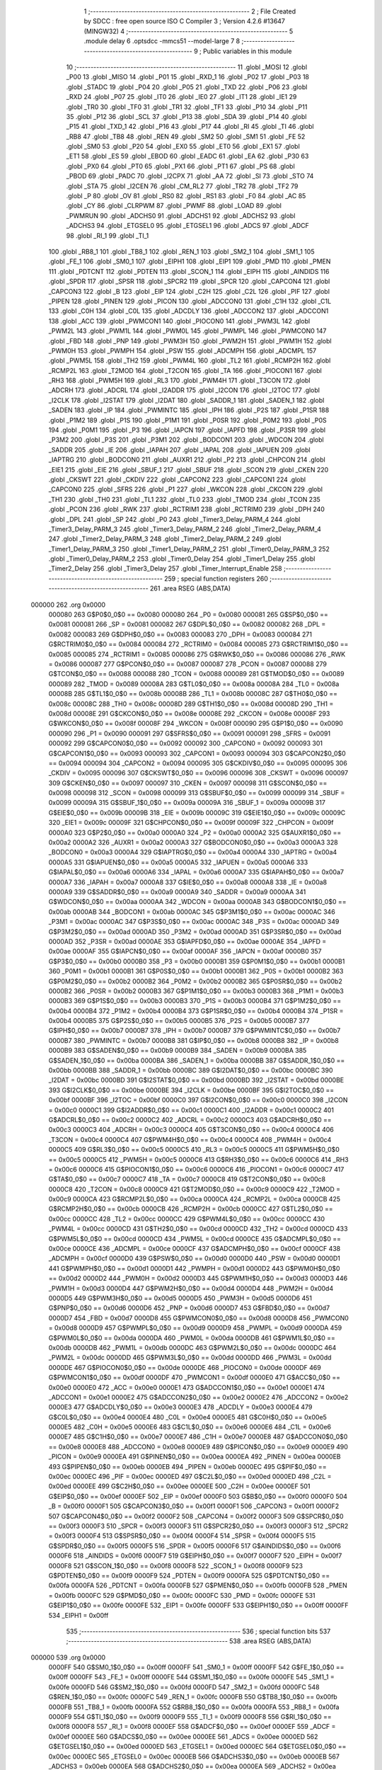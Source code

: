                                       1 ;--------------------------------------------------------
                                      2 ; File Created by SDCC : free open source ISO C Compiler 
                                      3 ; Version 4.2.6 #13647 (MINGW32)
                                      4 ;--------------------------------------------------------
                                      5 	.module delay
                                      6 	.optsdcc -mmcs51 --model-large
                                      7 	
                                      8 ;--------------------------------------------------------
                                      9 ; Public variables in this module
                                     10 ;--------------------------------------------------------
                                     11 	.globl _MOSI
                                     12 	.globl _P00
                                     13 	.globl _MISO
                                     14 	.globl _P01
                                     15 	.globl _RXD_1
                                     16 	.globl _P02
                                     17 	.globl _P03
                                     18 	.globl _STADC
                                     19 	.globl _P04
                                     20 	.globl _P05
                                     21 	.globl _TXD
                                     22 	.globl _P06
                                     23 	.globl _RXD
                                     24 	.globl _P07
                                     25 	.globl _IT0
                                     26 	.globl _IE0
                                     27 	.globl _IT1
                                     28 	.globl _IE1
                                     29 	.globl _TR0
                                     30 	.globl _TF0
                                     31 	.globl _TR1
                                     32 	.globl _TF1
                                     33 	.globl _P10
                                     34 	.globl _P11
                                     35 	.globl _P12
                                     36 	.globl _SCL
                                     37 	.globl _P13
                                     38 	.globl _SDA
                                     39 	.globl _P14
                                     40 	.globl _P15
                                     41 	.globl _TXD_1
                                     42 	.globl _P16
                                     43 	.globl _P17
                                     44 	.globl _RI
                                     45 	.globl _TI
                                     46 	.globl _RB8
                                     47 	.globl _TB8
                                     48 	.globl _REN
                                     49 	.globl _SM2
                                     50 	.globl _SM1
                                     51 	.globl _FE
                                     52 	.globl _SM0
                                     53 	.globl _P20
                                     54 	.globl _EX0
                                     55 	.globl _ET0
                                     56 	.globl _EX1
                                     57 	.globl _ET1
                                     58 	.globl _ES
                                     59 	.globl _EBOD
                                     60 	.globl _EADC
                                     61 	.globl _EA
                                     62 	.globl _P30
                                     63 	.globl _PX0
                                     64 	.globl _PT0
                                     65 	.globl _PX1
                                     66 	.globl _PT1
                                     67 	.globl _PS
                                     68 	.globl _PBOD
                                     69 	.globl _PADC
                                     70 	.globl _I2CPX
                                     71 	.globl _AA
                                     72 	.globl _SI
                                     73 	.globl _STO
                                     74 	.globl _STA
                                     75 	.globl _I2CEN
                                     76 	.globl _CM_RL2
                                     77 	.globl _TR2
                                     78 	.globl _TF2
                                     79 	.globl _P
                                     80 	.globl _OV
                                     81 	.globl _RS0
                                     82 	.globl _RS1
                                     83 	.globl _F0
                                     84 	.globl _AC
                                     85 	.globl _CY
                                     86 	.globl _CLRPWM
                                     87 	.globl _PWMF
                                     88 	.globl _LOAD
                                     89 	.globl _PWMRUN
                                     90 	.globl _ADCHS0
                                     91 	.globl _ADCHS1
                                     92 	.globl _ADCHS2
                                     93 	.globl _ADCHS3
                                     94 	.globl _ETGSEL0
                                     95 	.globl _ETGSEL1
                                     96 	.globl _ADCS
                                     97 	.globl _ADCF
                                     98 	.globl _RI_1
                                     99 	.globl _TI_1
                                    100 	.globl _RB8_1
                                    101 	.globl _TB8_1
                                    102 	.globl _REN_1
                                    103 	.globl _SM2_1
                                    104 	.globl _SM1_1
                                    105 	.globl _FE_1
                                    106 	.globl _SM0_1
                                    107 	.globl _EIPH1
                                    108 	.globl _EIP1
                                    109 	.globl _PMD
                                    110 	.globl _PMEN
                                    111 	.globl _PDTCNT
                                    112 	.globl _PDTEN
                                    113 	.globl _SCON_1
                                    114 	.globl _EIPH
                                    115 	.globl _AINDIDS
                                    116 	.globl _SPDR
                                    117 	.globl _SPSR
                                    118 	.globl _SPCR2
                                    119 	.globl _SPCR
                                    120 	.globl _CAPCON4
                                    121 	.globl _CAPCON3
                                    122 	.globl _B
                                    123 	.globl _EIP
                                    124 	.globl _C2H
                                    125 	.globl _C2L
                                    126 	.globl _PIF
                                    127 	.globl _PIPEN
                                    128 	.globl _PINEN
                                    129 	.globl _PICON
                                    130 	.globl _ADCCON0
                                    131 	.globl _C1H
                                    132 	.globl _C1L
                                    133 	.globl _C0H
                                    134 	.globl _C0L
                                    135 	.globl _ADCDLY
                                    136 	.globl _ADCCON2
                                    137 	.globl _ADCCON1
                                    138 	.globl _ACC
                                    139 	.globl _PWMCON1
                                    140 	.globl _PIOCON0
                                    141 	.globl _PWM3L
                                    142 	.globl _PWM2L
                                    143 	.globl _PWM1L
                                    144 	.globl _PWM0L
                                    145 	.globl _PWMPL
                                    146 	.globl _PWMCON0
                                    147 	.globl _FBD
                                    148 	.globl _PNP
                                    149 	.globl _PWM3H
                                    150 	.globl _PWM2H
                                    151 	.globl _PWM1H
                                    152 	.globl _PWM0H
                                    153 	.globl _PWMPH
                                    154 	.globl _PSW
                                    155 	.globl _ADCMPH
                                    156 	.globl _ADCMPL
                                    157 	.globl _PWM5L
                                    158 	.globl _TH2
                                    159 	.globl _PWM4L
                                    160 	.globl _TL2
                                    161 	.globl _RCMP2H
                                    162 	.globl _RCMP2L
                                    163 	.globl _T2MOD
                                    164 	.globl _T2CON
                                    165 	.globl _TA
                                    166 	.globl _PIOCON1
                                    167 	.globl _RH3
                                    168 	.globl _PWM5H
                                    169 	.globl _RL3
                                    170 	.globl _PWM4H
                                    171 	.globl _T3CON
                                    172 	.globl _ADCRH
                                    173 	.globl _ADCRL
                                    174 	.globl _I2ADDR
                                    175 	.globl _I2CON
                                    176 	.globl _I2TOC
                                    177 	.globl _I2CLK
                                    178 	.globl _I2STAT
                                    179 	.globl _I2DAT
                                    180 	.globl _SADDR_1
                                    181 	.globl _SADEN_1
                                    182 	.globl _SADEN
                                    183 	.globl _IP
                                    184 	.globl _PWMINTC
                                    185 	.globl _IPH
                                    186 	.globl _P2S
                                    187 	.globl _P1SR
                                    188 	.globl _P1M2
                                    189 	.globl _P1S
                                    190 	.globl _P1M1
                                    191 	.globl _P0SR
                                    192 	.globl _P0M2
                                    193 	.globl _P0S
                                    194 	.globl _P0M1
                                    195 	.globl _P3
                                    196 	.globl _IAPCN
                                    197 	.globl _IAPFD
                                    198 	.globl _P3SR
                                    199 	.globl _P3M2
                                    200 	.globl _P3S
                                    201 	.globl _P3M1
                                    202 	.globl _BODCON1
                                    203 	.globl _WDCON
                                    204 	.globl _SADDR
                                    205 	.globl _IE
                                    206 	.globl _IAPAH
                                    207 	.globl _IAPAL
                                    208 	.globl _IAPUEN
                                    209 	.globl _IAPTRG
                                    210 	.globl _BODCON0
                                    211 	.globl _AUXR1
                                    212 	.globl _P2
                                    213 	.globl _CHPCON
                                    214 	.globl _EIE1
                                    215 	.globl _EIE
                                    216 	.globl _SBUF_1
                                    217 	.globl _SBUF
                                    218 	.globl _SCON
                                    219 	.globl _CKEN
                                    220 	.globl _CKSWT
                                    221 	.globl _CKDIV
                                    222 	.globl _CAPCON2
                                    223 	.globl _CAPCON1
                                    224 	.globl _CAPCON0
                                    225 	.globl _SFRS
                                    226 	.globl _P1
                                    227 	.globl _WKCON
                                    228 	.globl _CKCON
                                    229 	.globl _TH1
                                    230 	.globl _TH0
                                    231 	.globl _TL1
                                    232 	.globl _TL0
                                    233 	.globl _TMOD
                                    234 	.globl _TCON
                                    235 	.globl _PCON
                                    236 	.globl _RWK
                                    237 	.globl _RCTRIM1
                                    238 	.globl _RCTRIM0
                                    239 	.globl _DPH
                                    240 	.globl _DPL
                                    241 	.globl _SP
                                    242 	.globl _P0
                                    243 	.globl _Timer3_Delay_PARM_4
                                    244 	.globl _Timer3_Delay_PARM_3
                                    245 	.globl _Timer3_Delay_PARM_2
                                    246 	.globl _Timer2_Delay_PARM_4
                                    247 	.globl _Timer2_Delay_PARM_3
                                    248 	.globl _Timer2_Delay_PARM_2
                                    249 	.globl _Timer1_Delay_PARM_3
                                    250 	.globl _Timer1_Delay_PARM_2
                                    251 	.globl _Timer0_Delay_PARM_3
                                    252 	.globl _Timer0_Delay_PARM_2
                                    253 	.globl _Timer0_Delay
                                    254 	.globl _Timer1_Delay
                                    255 	.globl _Timer2_Delay
                                    256 	.globl _Timer3_Delay
                                    257 	.globl _Timer_Interrupt_Enable
                                    258 ;--------------------------------------------------------
                                    259 ; special function registers
                                    260 ;--------------------------------------------------------
                                    261 	.area RSEG    (ABS,DATA)
      000000                        262 	.org 0x0000
                           000080   263 G$P0$0_0$0 == 0x0080
                           000080   264 _P0	=	0x0080
                           000081   265 G$SP$0_0$0 == 0x0081
                           000081   266 _SP	=	0x0081
                           000082   267 G$DPL$0_0$0 == 0x0082
                           000082   268 _DPL	=	0x0082
                           000083   269 G$DPH$0_0$0 == 0x0083
                           000083   270 _DPH	=	0x0083
                           000084   271 G$RCTRIM0$0_0$0 == 0x0084
                           000084   272 _RCTRIM0	=	0x0084
                           000085   273 G$RCTRIM1$0_0$0 == 0x0085
                           000085   274 _RCTRIM1	=	0x0085
                           000086   275 G$RWK$0_0$0 == 0x0086
                           000086   276 _RWK	=	0x0086
                           000087   277 G$PCON$0_0$0 == 0x0087
                           000087   278 _PCON	=	0x0087
                           000088   279 G$TCON$0_0$0 == 0x0088
                           000088   280 _TCON	=	0x0088
                           000089   281 G$TMOD$0_0$0 == 0x0089
                           000089   282 _TMOD	=	0x0089
                           00008A   283 G$TL0$0_0$0 == 0x008a
                           00008A   284 _TL0	=	0x008a
                           00008B   285 G$TL1$0_0$0 == 0x008b
                           00008B   286 _TL1	=	0x008b
                           00008C   287 G$TH0$0_0$0 == 0x008c
                           00008C   288 _TH0	=	0x008c
                           00008D   289 G$TH1$0_0$0 == 0x008d
                           00008D   290 _TH1	=	0x008d
                           00008E   291 G$CKCON$0_0$0 == 0x008e
                           00008E   292 _CKCON	=	0x008e
                           00008F   293 G$WKCON$0_0$0 == 0x008f
                           00008F   294 _WKCON	=	0x008f
                           000090   295 G$P1$0_0$0 == 0x0090
                           000090   296 _P1	=	0x0090
                           000091   297 G$SFRS$0_0$0 == 0x0091
                           000091   298 _SFRS	=	0x0091
                           000092   299 G$CAPCON0$0_0$0 == 0x0092
                           000092   300 _CAPCON0	=	0x0092
                           000093   301 G$CAPCON1$0_0$0 == 0x0093
                           000093   302 _CAPCON1	=	0x0093
                           000094   303 G$CAPCON2$0_0$0 == 0x0094
                           000094   304 _CAPCON2	=	0x0094
                           000095   305 G$CKDIV$0_0$0 == 0x0095
                           000095   306 _CKDIV	=	0x0095
                           000096   307 G$CKSWT$0_0$0 == 0x0096
                           000096   308 _CKSWT	=	0x0096
                           000097   309 G$CKEN$0_0$0 == 0x0097
                           000097   310 _CKEN	=	0x0097
                           000098   311 G$SCON$0_0$0 == 0x0098
                           000098   312 _SCON	=	0x0098
                           000099   313 G$SBUF$0_0$0 == 0x0099
                           000099   314 _SBUF	=	0x0099
                           00009A   315 G$SBUF_1$0_0$0 == 0x009a
                           00009A   316 _SBUF_1	=	0x009a
                           00009B   317 G$EIE$0_0$0 == 0x009b
                           00009B   318 _EIE	=	0x009b
                           00009C   319 G$EIE1$0_0$0 == 0x009c
                           00009C   320 _EIE1	=	0x009c
                           00009F   321 G$CHPCON$0_0$0 == 0x009f
                           00009F   322 _CHPCON	=	0x009f
                           0000A0   323 G$P2$0_0$0 == 0x00a0
                           0000A0   324 _P2	=	0x00a0
                           0000A2   325 G$AUXR1$0_0$0 == 0x00a2
                           0000A2   326 _AUXR1	=	0x00a2
                           0000A3   327 G$BODCON0$0_0$0 == 0x00a3
                           0000A3   328 _BODCON0	=	0x00a3
                           0000A4   329 G$IAPTRG$0_0$0 == 0x00a4
                           0000A4   330 _IAPTRG	=	0x00a4
                           0000A5   331 G$IAPUEN$0_0$0 == 0x00a5
                           0000A5   332 _IAPUEN	=	0x00a5
                           0000A6   333 G$IAPAL$0_0$0 == 0x00a6
                           0000A6   334 _IAPAL	=	0x00a6
                           0000A7   335 G$IAPAH$0_0$0 == 0x00a7
                           0000A7   336 _IAPAH	=	0x00a7
                           0000A8   337 G$IE$0_0$0 == 0x00a8
                           0000A8   338 _IE	=	0x00a8
                           0000A9   339 G$SADDR$0_0$0 == 0x00a9
                           0000A9   340 _SADDR	=	0x00a9
                           0000AA   341 G$WDCON$0_0$0 == 0x00aa
                           0000AA   342 _WDCON	=	0x00aa
                           0000AB   343 G$BODCON1$0_0$0 == 0x00ab
                           0000AB   344 _BODCON1	=	0x00ab
                           0000AC   345 G$P3M1$0_0$0 == 0x00ac
                           0000AC   346 _P3M1	=	0x00ac
                           0000AC   347 G$P3S$0_0$0 == 0x00ac
                           0000AC   348 _P3S	=	0x00ac
                           0000AD   349 G$P3M2$0_0$0 == 0x00ad
                           0000AD   350 _P3M2	=	0x00ad
                           0000AD   351 G$P3SR$0_0$0 == 0x00ad
                           0000AD   352 _P3SR	=	0x00ad
                           0000AE   353 G$IAPFD$0_0$0 == 0x00ae
                           0000AE   354 _IAPFD	=	0x00ae
                           0000AF   355 G$IAPCN$0_0$0 == 0x00af
                           0000AF   356 _IAPCN	=	0x00af
                           0000B0   357 G$P3$0_0$0 == 0x00b0
                           0000B0   358 _P3	=	0x00b0
                           0000B1   359 G$P0M1$0_0$0 == 0x00b1
                           0000B1   360 _P0M1	=	0x00b1
                           0000B1   361 G$P0S$0_0$0 == 0x00b1
                           0000B1   362 _P0S	=	0x00b1
                           0000B2   363 G$P0M2$0_0$0 == 0x00b2
                           0000B2   364 _P0M2	=	0x00b2
                           0000B2   365 G$P0SR$0_0$0 == 0x00b2
                           0000B2   366 _P0SR	=	0x00b2
                           0000B3   367 G$P1M1$0_0$0 == 0x00b3
                           0000B3   368 _P1M1	=	0x00b3
                           0000B3   369 G$P1S$0_0$0 == 0x00b3
                           0000B3   370 _P1S	=	0x00b3
                           0000B4   371 G$P1M2$0_0$0 == 0x00b4
                           0000B4   372 _P1M2	=	0x00b4
                           0000B4   373 G$P1SR$0_0$0 == 0x00b4
                           0000B4   374 _P1SR	=	0x00b4
                           0000B5   375 G$P2S$0_0$0 == 0x00b5
                           0000B5   376 _P2S	=	0x00b5
                           0000B7   377 G$IPH$0_0$0 == 0x00b7
                           0000B7   378 _IPH	=	0x00b7
                           0000B7   379 G$PWMINTC$0_0$0 == 0x00b7
                           0000B7   380 _PWMINTC	=	0x00b7
                           0000B8   381 G$IP$0_0$0 == 0x00b8
                           0000B8   382 _IP	=	0x00b8
                           0000B9   383 G$SADEN$0_0$0 == 0x00b9
                           0000B9   384 _SADEN	=	0x00b9
                           0000BA   385 G$SADEN_1$0_0$0 == 0x00ba
                           0000BA   386 _SADEN_1	=	0x00ba
                           0000BB   387 G$SADDR_1$0_0$0 == 0x00bb
                           0000BB   388 _SADDR_1	=	0x00bb
                           0000BC   389 G$I2DAT$0_0$0 == 0x00bc
                           0000BC   390 _I2DAT	=	0x00bc
                           0000BD   391 G$I2STAT$0_0$0 == 0x00bd
                           0000BD   392 _I2STAT	=	0x00bd
                           0000BE   393 G$I2CLK$0_0$0 == 0x00be
                           0000BE   394 _I2CLK	=	0x00be
                           0000BF   395 G$I2TOC$0_0$0 == 0x00bf
                           0000BF   396 _I2TOC	=	0x00bf
                           0000C0   397 G$I2CON$0_0$0 == 0x00c0
                           0000C0   398 _I2CON	=	0x00c0
                           0000C1   399 G$I2ADDR$0_0$0 == 0x00c1
                           0000C1   400 _I2ADDR	=	0x00c1
                           0000C2   401 G$ADCRL$0_0$0 == 0x00c2
                           0000C2   402 _ADCRL	=	0x00c2
                           0000C3   403 G$ADCRH$0_0$0 == 0x00c3
                           0000C3   404 _ADCRH	=	0x00c3
                           0000C4   405 G$T3CON$0_0$0 == 0x00c4
                           0000C4   406 _T3CON	=	0x00c4
                           0000C4   407 G$PWM4H$0_0$0 == 0x00c4
                           0000C4   408 _PWM4H	=	0x00c4
                           0000C5   409 G$RL3$0_0$0 == 0x00c5
                           0000C5   410 _RL3	=	0x00c5
                           0000C5   411 G$PWM5H$0_0$0 == 0x00c5
                           0000C5   412 _PWM5H	=	0x00c5
                           0000C6   413 G$RH3$0_0$0 == 0x00c6
                           0000C6   414 _RH3	=	0x00c6
                           0000C6   415 G$PIOCON1$0_0$0 == 0x00c6
                           0000C6   416 _PIOCON1	=	0x00c6
                           0000C7   417 G$TA$0_0$0 == 0x00c7
                           0000C7   418 _TA	=	0x00c7
                           0000C8   419 G$T2CON$0_0$0 == 0x00c8
                           0000C8   420 _T2CON	=	0x00c8
                           0000C9   421 G$T2MOD$0_0$0 == 0x00c9
                           0000C9   422 _T2MOD	=	0x00c9
                           0000CA   423 G$RCMP2L$0_0$0 == 0x00ca
                           0000CA   424 _RCMP2L	=	0x00ca
                           0000CB   425 G$RCMP2H$0_0$0 == 0x00cb
                           0000CB   426 _RCMP2H	=	0x00cb
                           0000CC   427 G$TL2$0_0$0 == 0x00cc
                           0000CC   428 _TL2	=	0x00cc
                           0000CC   429 G$PWM4L$0_0$0 == 0x00cc
                           0000CC   430 _PWM4L	=	0x00cc
                           0000CD   431 G$TH2$0_0$0 == 0x00cd
                           0000CD   432 _TH2	=	0x00cd
                           0000CD   433 G$PWM5L$0_0$0 == 0x00cd
                           0000CD   434 _PWM5L	=	0x00cd
                           0000CE   435 G$ADCMPL$0_0$0 == 0x00ce
                           0000CE   436 _ADCMPL	=	0x00ce
                           0000CF   437 G$ADCMPH$0_0$0 == 0x00cf
                           0000CF   438 _ADCMPH	=	0x00cf
                           0000D0   439 G$PSW$0_0$0 == 0x00d0
                           0000D0   440 _PSW	=	0x00d0
                           0000D1   441 G$PWMPH$0_0$0 == 0x00d1
                           0000D1   442 _PWMPH	=	0x00d1
                           0000D2   443 G$PWM0H$0_0$0 == 0x00d2
                           0000D2   444 _PWM0H	=	0x00d2
                           0000D3   445 G$PWM1H$0_0$0 == 0x00d3
                           0000D3   446 _PWM1H	=	0x00d3
                           0000D4   447 G$PWM2H$0_0$0 == 0x00d4
                           0000D4   448 _PWM2H	=	0x00d4
                           0000D5   449 G$PWM3H$0_0$0 == 0x00d5
                           0000D5   450 _PWM3H	=	0x00d5
                           0000D6   451 G$PNP$0_0$0 == 0x00d6
                           0000D6   452 _PNP	=	0x00d6
                           0000D7   453 G$FBD$0_0$0 == 0x00d7
                           0000D7   454 _FBD	=	0x00d7
                           0000D8   455 G$PWMCON0$0_0$0 == 0x00d8
                           0000D8   456 _PWMCON0	=	0x00d8
                           0000D9   457 G$PWMPL$0_0$0 == 0x00d9
                           0000D9   458 _PWMPL	=	0x00d9
                           0000DA   459 G$PWM0L$0_0$0 == 0x00da
                           0000DA   460 _PWM0L	=	0x00da
                           0000DB   461 G$PWM1L$0_0$0 == 0x00db
                           0000DB   462 _PWM1L	=	0x00db
                           0000DC   463 G$PWM2L$0_0$0 == 0x00dc
                           0000DC   464 _PWM2L	=	0x00dc
                           0000DD   465 G$PWM3L$0_0$0 == 0x00dd
                           0000DD   466 _PWM3L	=	0x00dd
                           0000DE   467 G$PIOCON0$0_0$0 == 0x00de
                           0000DE   468 _PIOCON0	=	0x00de
                           0000DF   469 G$PWMCON1$0_0$0 == 0x00df
                           0000DF   470 _PWMCON1	=	0x00df
                           0000E0   471 G$ACC$0_0$0 == 0x00e0
                           0000E0   472 _ACC	=	0x00e0
                           0000E1   473 G$ADCCON1$0_0$0 == 0x00e1
                           0000E1   474 _ADCCON1	=	0x00e1
                           0000E2   475 G$ADCCON2$0_0$0 == 0x00e2
                           0000E2   476 _ADCCON2	=	0x00e2
                           0000E3   477 G$ADCDLY$0_0$0 == 0x00e3
                           0000E3   478 _ADCDLY	=	0x00e3
                           0000E4   479 G$C0L$0_0$0 == 0x00e4
                           0000E4   480 _C0L	=	0x00e4
                           0000E5   481 G$C0H$0_0$0 == 0x00e5
                           0000E5   482 _C0H	=	0x00e5
                           0000E6   483 G$C1L$0_0$0 == 0x00e6
                           0000E6   484 _C1L	=	0x00e6
                           0000E7   485 G$C1H$0_0$0 == 0x00e7
                           0000E7   486 _C1H	=	0x00e7
                           0000E8   487 G$ADCCON0$0_0$0 == 0x00e8
                           0000E8   488 _ADCCON0	=	0x00e8
                           0000E9   489 G$PICON$0_0$0 == 0x00e9
                           0000E9   490 _PICON	=	0x00e9
                           0000EA   491 G$PINEN$0_0$0 == 0x00ea
                           0000EA   492 _PINEN	=	0x00ea
                           0000EB   493 G$PIPEN$0_0$0 == 0x00eb
                           0000EB   494 _PIPEN	=	0x00eb
                           0000EC   495 G$PIF$0_0$0 == 0x00ec
                           0000EC   496 _PIF	=	0x00ec
                           0000ED   497 G$C2L$0_0$0 == 0x00ed
                           0000ED   498 _C2L	=	0x00ed
                           0000EE   499 G$C2H$0_0$0 == 0x00ee
                           0000EE   500 _C2H	=	0x00ee
                           0000EF   501 G$EIP$0_0$0 == 0x00ef
                           0000EF   502 _EIP	=	0x00ef
                           0000F0   503 G$B$0_0$0 == 0x00f0
                           0000F0   504 _B	=	0x00f0
                           0000F1   505 G$CAPCON3$0_0$0 == 0x00f1
                           0000F1   506 _CAPCON3	=	0x00f1
                           0000F2   507 G$CAPCON4$0_0$0 == 0x00f2
                           0000F2   508 _CAPCON4	=	0x00f2
                           0000F3   509 G$SPCR$0_0$0 == 0x00f3
                           0000F3   510 _SPCR	=	0x00f3
                           0000F3   511 G$SPCR2$0_0$0 == 0x00f3
                           0000F3   512 _SPCR2	=	0x00f3
                           0000F4   513 G$SPSR$0_0$0 == 0x00f4
                           0000F4   514 _SPSR	=	0x00f4
                           0000F5   515 G$SPDR$0_0$0 == 0x00f5
                           0000F5   516 _SPDR	=	0x00f5
                           0000F6   517 G$AINDIDS$0_0$0 == 0x00f6
                           0000F6   518 _AINDIDS	=	0x00f6
                           0000F7   519 G$EIPH$0_0$0 == 0x00f7
                           0000F7   520 _EIPH	=	0x00f7
                           0000F8   521 G$SCON_1$0_0$0 == 0x00f8
                           0000F8   522 _SCON_1	=	0x00f8
                           0000F9   523 G$PDTEN$0_0$0 == 0x00f9
                           0000F9   524 _PDTEN	=	0x00f9
                           0000FA   525 G$PDTCNT$0_0$0 == 0x00fa
                           0000FA   526 _PDTCNT	=	0x00fa
                           0000FB   527 G$PMEN$0_0$0 == 0x00fb
                           0000FB   528 _PMEN	=	0x00fb
                           0000FC   529 G$PMD$0_0$0 == 0x00fc
                           0000FC   530 _PMD	=	0x00fc
                           0000FE   531 G$EIP1$0_0$0 == 0x00fe
                           0000FE   532 _EIP1	=	0x00fe
                           0000FF   533 G$EIPH1$0_0$0 == 0x00ff
                           0000FF   534 _EIPH1	=	0x00ff
                                    535 ;--------------------------------------------------------
                                    536 ; special function bits
                                    537 ;--------------------------------------------------------
                                    538 	.area RSEG    (ABS,DATA)
      000000                        539 	.org 0x0000
                           0000FF   540 G$SM0_1$0_0$0 == 0x00ff
                           0000FF   541 _SM0_1	=	0x00ff
                           0000FF   542 G$FE_1$0_0$0 == 0x00ff
                           0000FF   543 _FE_1	=	0x00ff
                           0000FE   544 G$SM1_1$0_0$0 == 0x00fe
                           0000FE   545 _SM1_1	=	0x00fe
                           0000FD   546 G$SM2_1$0_0$0 == 0x00fd
                           0000FD   547 _SM2_1	=	0x00fd
                           0000FC   548 G$REN_1$0_0$0 == 0x00fc
                           0000FC   549 _REN_1	=	0x00fc
                           0000FB   550 G$TB8_1$0_0$0 == 0x00fb
                           0000FB   551 _TB8_1	=	0x00fb
                           0000FA   552 G$RB8_1$0_0$0 == 0x00fa
                           0000FA   553 _RB8_1	=	0x00fa
                           0000F9   554 G$TI_1$0_0$0 == 0x00f9
                           0000F9   555 _TI_1	=	0x00f9
                           0000F8   556 G$RI_1$0_0$0 == 0x00f8
                           0000F8   557 _RI_1	=	0x00f8
                           0000EF   558 G$ADCF$0_0$0 == 0x00ef
                           0000EF   559 _ADCF	=	0x00ef
                           0000EE   560 G$ADCS$0_0$0 == 0x00ee
                           0000EE   561 _ADCS	=	0x00ee
                           0000ED   562 G$ETGSEL1$0_0$0 == 0x00ed
                           0000ED   563 _ETGSEL1	=	0x00ed
                           0000EC   564 G$ETGSEL0$0_0$0 == 0x00ec
                           0000EC   565 _ETGSEL0	=	0x00ec
                           0000EB   566 G$ADCHS3$0_0$0 == 0x00eb
                           0000EB   567 _ADCHS3	=	0x00eb
                           0000EA   568 G$ADCHS2$0_0$0 == 0x00ea
                           0000EA   569 _ADCHS2	=	0x00ea
                           0000E9   570 G$ADCHS1$0_0$0 == 0x00e9
                           0000E9   571 _ADCHS1	=	0x00e9
                           0000E8   572 G$ADCHS0$0_0$0 == 0x00e8
                           0000E8   573 _ADCHS0	=	0x00e8
                           0000DF   574 G$PWMRUN$0_0$0 == 0x00df
                           0000DF   575 _PWMRUN	=	0x00df
                           0000DE   576 G$LOAD$0_0$0 == 0x00de
                           0000DE   577 _LOAD	=	0x00de
                           0000DD   578 G$PWMF$0_0$0 == 0x00dd
                           0000DD   579 _PWMF	=	0x00dd
                           0000DC   580 G$CLRPWM$0_0$0 == 0x00dc
                           0000DC   581 _CLRPWM	=	0x00dc
                           0000D7   582 G$CY$0_0$0 == 0x00d7
                           0000D7   583 _CY	=	0x00d7
                           0000D6   584 G$AC$0_0$0 == 0x00d6
                           0000D6   585 _AC	=	0x00d6
                           0000D5   586 G$F0$0_0$0 == 0x00d5
                           0000D5   587 _F0	=	0x00d5
                           0000D4   588 G$RS1$0_0$0 == 0x00d4
                           0000D4   589 _RS1	=	0x00d4
                           0000D3   590 G$RS0$0_0$0 == 0x00d3
                           0000D3   591 _RS0	=	0x00d3
                           0000D2   592 G$OV$0_0$0 == 0x00d2
                           0000D2   593 _OV	=	0x00d2
                           0000D0   594 G$P$0_0$0 == 0x00d0
                           0000D0   595 _P	=	0x00d0
                           0000CF   596 G$TF2$0_0$0 == 0x00cf
                           0000CF   597 _TF2	=	0x00cf
                           0000CA   598 G$TR2$0_0$0 == 0x00ca
                           0000CA   599 _TR2	=	0x00ca
                           0000C8   600 G$CM_RL2$0_0$0 == 0x00c8
                           0000C8   601 _CM_RL2	=	0x00c8
                           0000C6   602 G$I2CEN$0_0$0 == 0x00c6
                           0000C6   603 _I2CEN	=	0x00c6
                           0000C5   604 G$STA$0_0$0 == 0x00c5
                           0000C5   605 _STA	=	0x00c5
                           0000C4   606 G$STO$0_0$0 == 0x00c4
                           0000C4   607 _STO	=	0x00c4
                           0000C3   608 G$SI$0_0$0 == 0x00c3
                           0000C3   609 _SI	=	0x00c3
                           0000C2   610 G$AA$0_0$0 == 0x00c2
                           0000C2   611 _AA	=	0x00c2
                           0000C0   612 G$I2CPX$0_0$0 == 0x00c0
                           0000C0   613 _I2CPX	=	0x00c0
                           0000BE   614 G$PADC$0_0$0 == 0x00be
                           0000BE   615 _PADC	=	0x00be
                           0000BD   616 G$PBOD$0_0$0 == 0x00bd
                           0000BD   617 _PBOD	=	0x00bd
                           0000BC   618 G$PS$0_0$0 == 0x00bc
                           0000BC   619 _PS	=	0x00bc
                           0000BB   620 G$PT1$0_0$0 == 0x00bb
                           0000BB   621 _PT1	=	0x00bb
                           0000BA   622 G$PX1$0_0$0 == 0x00ba
                           0000BA   623 _PX1	=	0x00ba
                           0000B9   624 G$PT0$0_0$0 == 0x00b9
                           0000B9   625 _PT0	=	0x00b9
                           0000B8   626 G$PX0$0_0$0 == 0x00b8
                           0000B8   627 _PX0	=	0x00b8
                           0000B0   628 G$P30$0_0$0 == 0x00b0
                           0000B0   629 _P30	=	0x00b0
                           0000AF   630 G$EA$0_0$0 == 0x00af
                           0000AF   631 _EA	=	0x00af
                           0000AE   632 G$EADC$0_0$0 == 0x00ae
                           0000AE   633 _EADC	=	0x00ae
                           0000AD   634 G$EBOD$0_0$0 == 0x00ad
                           0000AD   635 _EBOD	=	0x00ad
                           0000AC   636 G$ES$0_0$0 == 0x00ac
                           0000AC   637 _ES	=	0x00ac
                           0000AB   638 G$ET1$0_0$0 == 0x00ab
                           0000AB   639 _ET1	=	0x00ab
                           0000AA   640 G$EX1$0_0$0 == 0x00aa
                           0000AA   641 _EX1	=	0x00aa
                           0000A9   642 G$ET0$0_0$0 == 0x00a9
                           0000A9   643 _ET0	=	0x00a9
                           0000A8   644 G$EX0$0_0$0 == 0x00a8
                           0000A8   645 _EX0	=	0x00a8
                           0000A0   646 G$P20$0_0$0 == 0x00a0
                           0000A0   647 _P20	=	0x00a0
                           00009F   648 G$SM0$0_0$0 == 0x009f
                           00009F   649 _SM0	=	0x009f
                           00009F   650 G$FE$0_0$0 == 0x009f
                           00009F   651 _FE	=	0x009f
                           00009E   652 G$SM1$0_0$0 == 0x009e
                           00009E   653 _SM1	=	0x009e
                           00009D   654 G$SM2$0_0$0 == 0x009d
                           00009D   655 _SM2	=	0x009d
                           00009C   656 G$REN$0_0$0 == 0x009c
                           00009C   657 _REN	=	0x009c
                           00009B   658 G$TB8$0_0$0 == 0x009b
                           00009B   659 _TB8	=	0x009b
                           00009A   660 G$RB8$0_0$0 == 0x009a
                           00009A   661 _RB8	=	0x009a
                           000099   662 G$TI$0_0$0 == 0x0099
                           000099   663 _TI	=	0x0099
                           000098   664 G$RI$0_0$0 == 0x0098
                           000098   665 _RI	=	0x0098
                           000097   666 G$P17$0_0$0 == 0x0097
                           000097   667 _P17	=	0x0097
                           000096   668 G$P16$0_0$0 == 0x0096
                           000096   669 _P16	=	0x0096
                           000096   670 G$TXD_1$0_0$0 == 0x0096
                           000096   671 _TXD_1	=	0x0096
                           000095   672 G$P15$0_0$0 == 0x0095
                           000095   673 _P15	=	0x0095
                           000094   674 G$P14$0_0$0 == 0x0094
                           000094   675 _P14	=	0x0094
                           000094   676 G$SDA$0_0$0 == 0x0094
                           000094   677 _SDA	=	0x0094
                           000093   678 G$P13$0_0$0 == 0x0093
                           000093   679 _P13	=	0x0093
                           000093   680 G$SCL$0_0$0 == 0x0093
                           000093   681 _SCL	=	0x0093
                           000092   682 G$P12$0_0$0 == 0x0092
                           000092   683 _P12	=	0x0092
                           000091   684 G$P11$0_0$0 == 0x0091
                           000091   685 _P11	=	0x0091
                           000090   686 G$P10$0_0$0 == 0x0090
                           000090   687 _P10	=	0x0090
                           00008F   688 G$TF1$0_0$0 == 0x008f
                           00008F   689 _TF1	=	0x008f
                           00008E   690 G$TR1$0_0$0 == 0x008e
                           00008E   691 _TR1	=	0x008e
                           00008D   692 G$TF0$0_0$0 == 0x008d
                           00008D   693 _TF0	=	0x008d
                           00008C   694 G$TR0$0_0$0 == 0x008c
                           00008C   695 _TR0	=	0x008c
                           00008B   696 G$IE1$0_0$0 == 0x008b
                           00008B   697 _IE1	=	0x008b
                           00008A   698 G$IT1$0_0$0 == 0x008a
                           00008A   699 _IT1	=	0x008a
                           000089   700 G$IE0$0_0$0 == 0x0089
                           000089   701 _IE0	=	0x0089
                           000088   702 G$IT0$0_0$0 == 0x0088
                           000088   703 _IT0	=	0x0088
                           000087   704 G$P07$0_0$0 == 0x0087
                           000087   705 _P07	=	0x0087
                           000087   706 G$RXD$0_0$0 == 0x0087
                           000087   707 _RXD	=	0x0087
                           000086   708 G$P06$0_0$0 == 0x0086
                           000086   709 _P06	=	0x0086
                           000086   710 G$TXD$0_0$0 == 0x0086
                           000086   711 _TXD	=	0x0086
                           000085   712 G$P05$0_0$0 == 0x0085
                           000085   713 _P05	=	0x0085
                           000084   714 G$P04$0_0$0 == 0x0084
                           000084   715 _P04	=	0x0084
                           000084   716 G$STADC$0_0$0 == 0x0084
                           000084   717 _STADC	=	0x0084
                           000083   718 G$P03$0_0$0 == 0x0083
                           000083   719 _P03	=	0x0083
                           000082   720 G$P02$0_0$0 == 0x0082
                           000082   721 _P02	=	0x0082
                           000082   722 G$RXD_1$0_0$0 == 0x0082
                           000082   723 _RXD_1	=	0x0082
                           000081   724 G$P01$0_0$0 == 0x0081
                           000081   725 _P01	=	0x0081
                           000081   726 G$MISO$0_0$0 == 0x0081
                           000081   727 _MISO	=	0x0081
                           000080   728 G$P00$0_0$0 == 0x0080
                           000080   729 _P00	=	0x0080
                           000080   730 G$MOSI$0_0$0 == 0x0080
                           000080   731 _MOSI	=	0x0080
                                    732 ;--------------------------------------------------------
                                    733 ; overlayable register banks
                                    734 ;--------------------------------------------------------
                                    735 	.area REG_BANK_0	(REL,OVR,DATA)
      000000                        736 	.ds 8
                                    737 ;--------------------------------------------------------
                                    738 ; internal ram data
                                    739 ;--------------------------------------------------------
                                    740 	.area DSEG    (DATA)
                           000000   741 Ldelay.Timer2_Delay$sloc0$0_1$0==.
      000025                        742 _Timer2_Delay_sloc0_1_0:
      000025                        743 	.ds 4
                           000004   744 Ldelay.Timer3_Delay$sloc0$0_1$0==.
      000029                        745 _Timer3_Delay_sloc0_1_0:
      000029                        746 	.ds 4
                                    747 ;--------------------------------------------------------
                                    748 ; internal ram data
                                    749 ;--------------------------------------------------------
                                    750 	.area INITIALIZED
                                    751 ;--------------------------------------------------------
                                    752 ; overlayable items in internal ram
                                    753 ;--------------------------------------------------------
                                    754 ;--------------------------------------------------------
                                    755 ; indirectly addressable internal ram data
                                    756 ;--------------------------------------------------------
                                    757 	.area ISEG    (DATA)
                                    758 ;--------------------------------------------------------
                                    759 ; absolute internal ram data
                                    760 ;--------------------------------------------------------
                                    761 	.area IABS    (ABS,DATA)
                                    762 	.area IABS    (ABS,DATA)
                                    763 ;--------------------------------------------------------
                                    764 ; bit data
                                    765 ;--------------------------------------------------------
                                    766 	.area BSEG    (BIT)
                                    767 ;--------------------------------------------------------
                                    768 ; paged external ram data
                                    769 ;--------------------------------------------------------
                                    770 	.area PSEG    (PAG,XDATA)
                                    771 ;--------------------------------------------------------
                                    772 ; uninitialized external ram data
                                    773 ;--------------------------------------------------------
                                    774 	.area XSEG    (XDATA)
                           000000   775 Ldelay.Timer0_Delay$u16CNT$1_0$153==.
      000015                        776 _Timer0_Delay_PARM_2:
      000015                        777 	.ds 2
                           000002   778 Ldelay.Timer0_Delay$u16DLYUnit$1_0$153==.
      000017                        779 _Timer0_Delay_PARM_3:
      000017                        780 	.ds 2
                           000004   781 Ldelay.Timer0_Delay$u32SYSCLK$1_0$153==.
      000019                        782 _Timer0_Delay_u32SYSCLK_65536_153:
      000019                        783 	.ds 4
                           000008   784 Ldelay.Timer1_Delay$u16CNT$1_0$156==.
      00001D                        785 _Timer1_Delay_PARM_2:
      00001D                        786 	.ds 2
                           00000A   787 Ldelay.Timer1_Delay$u16DLYUnit$1_0$156==.
      00001F                        788 _Timer1_Delay_PARM_3:
      00001F                        789 	.ds 2
                           00000C   790 Ldelay.Timer1_Delay$u32SYSCLK$1_0$156==.
      000021                        791 _Timer1_Delay_u32SYSCLK_65536_156:
      000021                        792 	.ds 4
                           000010   793 Ldelay.Timer2_Delay$u16TMDIV$1_0$159==.
      000025                        794 _Timer2_Delay_PARM_2:
      000025                        795 	.ds 2
                           000012   796 Ldelay.Timer2_Delay$u16CNT$1_0$159==.
      000027                        797 _Timer2_Delay_PARM_3:
      000027                        798 	.ds 2
                           000014   799 Ldelay.Timer2_Delay$u32DLYUnit$1_0$159==.
      000029                        800 _Timer2_Delay_PARM_4:
      000029                        801 	.ds 4
                           000018   802 Ldelay.Timer2_Delay$u32SYSCLK$1_0$159==.
      00002D                        803 _Timer2_Delay_u32SYSCLK_65536_159:
      00002D                        804 	.ds 4
                           00001C   805 Ldelay.Timer3_Delay$u8TMDIV$1_0$163==.
      000031                        806 _Timer3_Delay_PARM_2:
      000031                        807 	.ds 1
                           00001D   808 Ldelay.Timer3_Delay$u16CNT$1_0$163==.
      000032                        809 _Timer3_Delay_PARM_3:
      000032                        810 	.ds 2
                           00001F   811 Ldelay.Timer3_Delay$u32DLYUnit$1_0$163==.
      000034                        812 _Timer3_Delay_PARM_4:
      000034                        813 	.ds 4
                           000023   814 Ldelay.Timer3_Delay$u32SYSCLK$1_0$163==.
      000038                        815 _Timer3_Delay_u32SYSCLK_65536_163:
      000038                        816 	.ds 4
                           000027   817 Ldelay.Timer_Interrupt_Enable$u8TM$1_0$167==.
      00003C                        818 _Timer_Interrupt_Enable_u8TM_65536_167:
      00003C                        819 	.ds 1
                                    820 ;--------------------------------------------------------
                                    821 ; absolute external ram data
                                    822 ;--------------------------------------------------------
                                    823 	.area XABS    (ABS,XDATA)
                                    824 ;--------------------------------------------------------
                                    825 ; initialized external ram data
                                    826 ;--------------------------------------------------------
                                    827 	.area XISEG   (XDATA)
                                    828 	.area HOME    (CODE)
                                    829 	.area GSINIT0 (CODE)
                                    830 	.area GSINIT1 (CODE)
                                    831 	.area GSINIT2 (CODE)
                                    832 	.area GSINIT3 (CODE)
                                    833 	.area GSINIT4 (CODE)
                                    834 	.area GSINIT5 (CODE)
                                    835 	.area GSINIT  (CODE)
                                    836 	.area GSFINAL (CODE)
                                    837 	.area CSEG    (CODE)
                                    838 ;--------------------------------------------------------
                                    839 ; global & static initialisations
                                    840 ;--------------------------------------------------------
                                    841 	.area HOME    (CODE)
                                    842 	.area GSINIT  (CODE)
                                    843 	.area GSFINAL (CODE)
                                    844 	.area GSINIT  (CODE)
                                    845 ;--------------------------------------------------------
                                    846 ; Home
                                    847 ;--------------------------------------------------------
                                    848 	.area HOME    (CODE)
                                    849 	.area HOME    (CODE)
                                    850 ;--------------------------------------------------------
                                    851 ; code
                                    852 ;--------------------------------------------------------
                                    853 	.area CSEG    (CODE)
                                    854 ;------------------------------------------------------------
                                    855 ;Allocation info for local variables in function 'Timer0_Delay'
                                    856 ;------------------------------------------------------------
                                    857 ;u16CNT                    Allocated with name '_Timer0_Delay_PARM_2'
                                    858 ;u16DLYUnit                Allocated with name '_Timer0_Delay_PARM_3'
                                    859 ;u32SYSCLK                 Allocated with name '_Timer0_Delay_u32SYSCLK_65536_153'
                                    860 ;TL0TMP                    Allocated with name '_Timer0_Delay_TL0TMP_65536_154'
                                    861 ;TH0TMP                    Allocated with name '_Timer0_Delay_TH0TMP_65536_154'
                                    862 ;------------------------------------------------------------
                           000000   863 	Sdelay$Timer0_Delay$0 ==.
                                    864 ;	C:/BSP/MG51_Series_V1.02.000_pychecked/MG51xB9AE_MG51xC9AE_Series/Library/StdDriver/src/delay.c:23: void Timer0_Delay(uint32_t u32SYSCLK, uint16_t u16CNT, uint16_t u16DLYUnit)
                                    865 ;	-----------------------------------------
                                    866 ;	 function Timer0_Delay
                                    867 ;	-----------------------------------------
      0003C0                        868 _Timer0_Delay:
                           000007   869 	ar7 = 0x07
                           000006   870 	ar6 = 0x06
                           000005   871 	ar5 = 0x05
                           000004   872 	ar4 = 0x04
                           000003   873 	ar3 = 0x03
                           000002   874 	ar2 = 0x02
                           000001   875 	ar1 = 0x01
                           000000   876 	ar0 = 0x00
                           000000   877 	Sdelay$Timer0_Delay$1 ==.
      0003C0 AF 82            [24]  878 	mov	r7,dpl
      0003C2 AE 83            [24]  879 	mov	r6,dph
      0003C4 AD F0            [24]  880 	mov	r5,b
      0003C6 FC               [12]  881 	mov	r4,a
      0003C7 90 00 19         [24]  882 	mov	dptr,#_Timer0_Delay_u32SYSCLK_65536_153
      0003CA EF               [12]  883 	mov	a,r7
      0003CB F0               [24]  884 	movx	@dptr,a
      0003CC EE               [12]  885 	mov	a,r6
      0003CD A3               [24]  886 	inc	dptr
      0003CE F0               [24]  887 	movx	@dptr,a
      0003CF ED               [12]  888 	mov	a,r5
      0003D0 A3               [24]  889 	inc	dptr
      0003D1 F0               [24]  890 	movx	@dptr,a
      0003D2 EC               [12]  891 	mov	a,r4
      0003D3 A3               [24]  892 	inc	dptr
      0003D4 F0               [24]  893 	movx	@dptr,a
                           000015   894 	Sdelay$Timer0_Delay$2 ==.
                                    895 ;	C:/BSP/MG51_Series_V1.02.000_pychecked/MG51xB9AE_MG51xC9AE_Series/Library/StdDriver/src/delay.c:27: TIMER0_FSYS_DIV12;                                  //T0M=0, Timer0 Clock = Fsys/12
      0003D5 53 8E F7         [24]  896 	anl	_CKCON,#0xf7
                           000018   897 	Sdelay$Timer0_Delay$3 ==.
                                    898 ;	C:/BSP/MG51_Series_V1.02.000_pychecked/MG51xB9AE_MG51xC9AE_Series/Library/StdDriver/src/delay.c:28: ENABLE_TIMER0_MODE1;                                   //Timer0 is 16-bit mode
      0003D8 53 89 F0         [24]  899 	anl	_TMOD,#0xf0
      0003DB 43 89 01         [24]  900 	orl	_TMOD,#0x01
                           00001E   901 	Sdelay$Timer0_Delay$4 ==.
                                    902 ;	C:/BSP/MG51_Series_V1.02.000_pychecked/MG51xB9AE_MG51xC9AE_Series/Library/StdDriver/src/delay.c:29: TL0TMP = LOBYTE(65535-((u32SYSCLK/1000000)*u16DLYUnit/12));
      0003DE 90 00 19         [24]  903 	mov	dptr,#_Timer0_Delay_u32SYSCLK_65536_153
      0003E1 E0               [24]  904 	movx	a,@dptr
      0003E2 FC               [12]  905 	mov	r4,a
      0003E3 A3               [24]  906 	inc	dptr
      0003E4 E0               [24]  907 	movx	a,@dptr
      0003E5 FD               [12]  908 	mov	r5,a
      0003E6 A3               [24]  909 	inc	dptr
      0003E7 E0               [24]  910 	movx	a,@dptr
      0003E8 FE               [12]  911 	mov	r6,a
      0003E9 A3               [24]  912 	inc	dptr
      0003EA E0               [24]  913 	movx	a,@dptr
      0003EB FF               [12]  914 	mov	r7,a
      0003EC 90 00 55         [24]  915 	mov	dptr,#__divulong_PARM_2
      0003EF 74 40            [12]  916 	mov	a,#0x40
      0003F1 F0               [24]  917 	movx	@dptr,a
      0003F2 74 42            [12]  918 	mov	a,#0x42
      0003F4 A3               [24]  919 	inc	dptr
      0003F5 F0               [24]  920 	movx	@dptr,a
      0003F6 74 0F            [12]  921 	mov	a,#0x0f
      0003F8 A3               [24]  922 	inc	dptr
      0003F9 F0               [24]  923 	movx	@dptr,a
      0003FA E4               [12]  924 	clr	a
      0003FB A3               [24]  925 	inc	dptr
      0003FC F0               [24]  926 	movx	@dptr,a
      0003FD 8C 82            [24]  927 	mov	dpl,r4
      0003FF 8D 83            [24]  928 	mov	dph,r5
      000401 8E F0            [24]  929 	mov	b,r6
      000403 EF               [12]  930 	mov	a,r7
      000404 12 13 1A         [24]  931 	lcall	__divulong
      000407 AC 82            [24]  932 	mov	r4,dpl
      000409 AD 83            [24]  933 	mov	r5,dph
      00040B AE F0            [24]  934 	mov	r6,b
      00040D FF               [12]  935 	mov	r7,a
      00040E 90 00 17         [24]  936 	mov	dptr,#_Timer0_Delay_PARM_3
      000411 E0               [24]  937 	movx	a,@dptr
      000412 FA               [12]  938 	mov	r2,a
      000413 A3               [24]  939 	inc	dptr
      000414 E0               [24]  940 	movx	a,@dptr
      000415 FB               [12]  941 	mov	r3,a
      000416 90 00 62         [24]  942 	mov	dptr,#__mullong_PARM_2
      000419 EA               [12]  943 	mov	a,r2
      00041A F0               [24]  944 	movx	@dptr,a
      00041B EB               [12]  945 	mov	a,r3
      00041C A3               [24]  946 	inc	dptr
      00041D F0               [24]  947 	movx	@dptr,a
      00041E E4               [12]  948 	clr	a
      00041F A3               [24]  949 	inc	dptr
      000420 F0               [24]  950 	movx	@dptr,a
      000421 A3               [24]  951 	inc	dptr
      000422 F0               [24]  952 	movx	@dptr,a
      000423 8C 82            [24]  953 	mov	dpl,r4
      000425 8D 83            [24]  954 	mov	dph,r5
      000427 8E F0            [24]  955 	mov	b,r6
      000429 EF               [12]  956 	mov	a,r7
      00042A 12 15 8D         [24]  957 	lcall	__mullong
      00042D AC 82            [24]  958 	mov	r4,dpl
      00042F AD 83            [24]  959 	mov	r5,dph
      000431 AE F0            [24]  960 	mov	r6,b
      000433 FF               [12]  961 	mov	r7,a
      000434 90 00 55         [24]  962 	mov	dptr,#__divulong_PARM_2
      000437 74 0C            [12]  963 	mov	a,#0x0c
      000439 F0               [24]  964 	movx	@dptr,a
      00043A E4               [12]  965 	clr	a
      00043B A3               [24]  966 	inc	dptr
      00043C F0               [24]  967 	movx	@dptr,a
      00043D A3               [24]  968 	inc	dptr
      00043E F0               [24]  969 	movx	@dptr,a
      00043F A3               [24]  970 	inc	dptr
      000440 F0               [24]  971 	movx	@dptr,a
      000441 8C 82            [24]  972 	mov	dpl,r4
      000443 8D 83            [24]  973 	mov	dph,r5
      000445 8E F0            [24]  974 	mov	b,r6
      000447 EF               [12]  975 	mov	a,r7
      000448 12 13 1A         [24]  976 	lcall	__divulong
      00044B AC 82            [24]  977 	mov	r4,dpl
      00044D AD 83            [24]  978 	mov	r5,dph
      00044F AE F0            [24]  979 	mov	r6,b
      000451 FF               [12]  980 	mov	r7,a
      000452 8C 03            [24]  981 	mov	ar3,r4
      000454 74 FF            [12]  982 	mov	a,#0xff
      000456 C3               [12]  983 	clr	c
      000457 9B               [12]  984 	subb	a,r3
      000458 FB               [12]  985 	mov	r3,a
                           000099   986 	Sdelay$Timer0_Delay$5 ==.
                                    987 ;	C:/BSP/MG51_Series_V1.02.000_pychecked/MG51xB9AE_MG51xC9AE_Series/Library/StdDriver/src/delay.c:30: TH0TMP = HIBYTE(65535-((u32SYSCLK/1000000)*u16DLYUnit/12));
      000459 74 FF            [12]  988 	mov	a,#0xff
      00045B C3               [12]  989 	clr	c
      00045C 9C               [12]  990 	subb	a,r4
      00045D 74 FF            [12]  991 	mov	a,#0xff
      00045F 9D               [12]  992 	subb	a,r5
      000460 FD               [12]  993 	mov	r5,a
      000461 E4               [12]  994 	clr	a
      000462 9E               [12]  995 	subb	a,r6
      000463 E4               [12]  996 	clr	a
      000464 9F               [12]  997 	subb	a,r7
      000465 8D 07            [24]  998 	mov	ar7,r5
                           0000A7   999 	Sdelay$Timer0_Delay$6 ==.
                                   1000 ;	C:/BSP/MG51_Series_V1.02.000_pychecked/MG51xB9AE_MG51xC9AE_Series/Library/StdDriver/src/delay.c:32: while (u16CNT != 0)
      000467 90 00 15         [24] 1001 	mov	dptr,#_Timer0_Delay_PARM_2
      00046A E0               [24] 1002 	movx	a,@dptr
      00046B FD               [12] 1003 	mov	r5,a
      00046C A3               [24] 1004 	inc	dptr
      00046D E0               [24] 1005 	movx	a,@dptr
      00046E FE               [12] 1006 	mov	r6,a
      00046F                       1007 00104$:
      00046F ED               [12] 1008 	mov	a,r5
      000470 4E               [12] 1009 	orl	a,r6
      000471 60 14            [24] 1010 	jz	00107$
                           0000B3  1011 	Sdelay$Timer0_Delay$7 ==.
                           0000B3  1012 	Sdelay$Timer0_Delay$8 ==.
                                   1013 ;	C:/BSP/MG51_Series_V1.02.000_pychecked/MG51xB9AE_MG51xC9AE_Series/Library/StdDriver/src/delay.c:34: TL0=TL0TMP;
      000473 8B 8A            [24] 1014 	mov	_TL0,r3
                           0000B5  1015 	Sdelay$Timer0_Delay$9 ==.
                                   1016 ;	C:/BSP/MG51_Series_V1.02.000_pychecked/MG51xB9AE_MG51xC9AE_Series/Library/StdDriver/src/delay.c:35: TH0=TH0TMP;
      000475 8F 8C            [24] 1017 	mov	_TH0,r7
                           0000B7  1018 	Sdelay$Timer0_Delay$10 ==.
                                   1019 ;	C:/BSP/MG51_Series_V1.02.000_pychecked/MG51xB9AE_MG51xC9AE_Series/Library/StdDriver/src/delay.c:36: set_TCON_TR0;                                    //Start Timer0
                                   1020 ;	assignBit
      000477 D2 8C            [12] 1021 	setb	_TR0
                           0000B9  1022 	Sdelay$Timer0_Delay$11 ==.
                                   1023 ;	C:/BSP/MG51_Series_V1.02.000_pychecked/MG51xB9AE_MG51xC9AE_Series/Library/StdDriver/src/delay.c:37: while (!TF0);                       //Check Timer0 Time-Out Flag
      000479                       1024 00101$:
                           0000B9  1025 	Sdelay$Timer0_Delay$12 ==.
                                   1026 ;	C:/BSP/MG51_Series_V1.02.000_pychecked/MG51xB9AE_MG51xC9AE_Series/Library/StdDriver/src/delay.c:38: clr_TCON_TF0;
                                   1027 ;	assignBit
      000479 10 8D 02         [24] 1028 	jbc	_TF0,00127$
      00047C 80 FB            [24] 1029 	sjmp	00101$
      00047E                       1030 00127$:
                           0000BE  1031 	Sdelay$Timer0_Delay$13 ==.
                                   1032 ;	C:/BSP/MG51_Series_V1.02.000_pychecked/MG51xB9AE_MG51xC9AE_Series/Library/StdDriver/src/delay.c:39: clr_TCON_TR0;                       //Stop Timer0
                                   1033 ;	assignBit
      00047E C2 8C            [12] 1034 	clr	_TR0
                           0000C0  1035 	Sdelay$Timer0_Delay$14 ==.
                                   1036 ;	C:/BSP/MG51_Series_V1.02.000_pychecked/MG51xB9AE_MG51xC9AE_Series/Library/StdDriver/src/delay.c:40: u16CNT --;
      000480 1D               [12] 1037 	dec	r5
      000481 BD FF 01         [24] 1038 	cjne	r5,#0xff,00128$
      000484 1E               [12] 1039 	dec	r6
      000485                       1040 00128$:
                           0000C5  1041 	Sdelay$Timer0_Delay$15 ==.
      000485 80 E8            [24] 1042 	sjmp	00104$
      000487                       1043 00107$:
                           0000C7  1044 	Sdelay$Timer0_Delay$16 ==.
                                   1045 ;	C:/BSP/MG51_Series_V1.02.000_pychecked/MG51xB9AE_MG51xC9AE_Series/Library/StdDriver/src/delay.c:43: }
                           0000C7  1046 	Sdelay$Timer0_Delay$17 ==.
                           0000C7  1047 	XG$Timer0_Delay$0$0 ==.
      000487 22               [24] 1048 	ret
                           0000C8  1049 	Sdelay$Timer0_Delay$18 ==.
                                   1050 ;------------------------------------------------------------
                                   1051 ;Allocation info for local variables in function 'Timer1_Delay'
                                   1052 ;------------------------------------------------------------
                                   1053 ;u16CNT                    Allocated with name '_Timer1_Delay_PARM_2'
                                   1054 ;u16DLYUnit                Allocated with name '_Timer1_Delay_PARM_3'
                                   1055 ;u32SYSCLK                 Allocated with name '_Timer1_Delay_u32SYSCLK_65536_156'
                                   1056 ;TL1TMP                    Allocated with name '_Timer1_Delay_TL1TMP_65536_157'
                                   1057 ;TH1TMP                    Allocated with name '_Timer1_Delay_TH1TMP_65536_157'
                                   1058 ;------------------------------------------------------------
                           0000C8  1059 	Sdelay$Timer1_Delay$19 ==.
                                   1060 ;	C:/BSP/MG51_Series_V1.02.000_pychecked/MG51xB9AE_MG51xC9AE_Series/Library/StdDriver/src/delay.c:58: void Timer1_Delay(uint32_t u32SYSCLK, uint16_t u16CNT, uint16_t u16DLYUnit)
                                   1061 ;	-----------------------------------------
                                   1062 ;	 function Timer1_Delay
                                   1063 ;	-----------------------------------------
      000488                       1064 _Timer1_Delay:
                           0000C8  1065 	Sdelay$Timer1_Delay$20 ==.
      000488 AF 82            [24] 1066 	mov	r7,dpl
      00048A AE 83            [24] 1067 	mov	r6,dph
      00048C AD F0            [24] 1068 	mov	r5,b
      00048E FC               [12] 1069 	mov	r4,a
      00048F 90 00 21         [24] 1070 	mov	dptr,#_Timer1_Delay_u32SYSCLK_65536_156
      000492 EF               [12] 1071 	mov	a,r7
      000493 F0               [24] 1072 	movx	@dptr,a
      000494 EE               [12] 1073 	mov	a,r6
      000495 A3               [24] 1074 	inc	dptr
      000496 F0               [24] 1075 	movx	@dptr,a
      000497 ED               [12] 1076 	mov	a,r5
      000498 A3               [24] 1077 	inc	dptr
      000499 F0               [24] 1078 	movx	@dptr,a
      00049A EC               [12] 1079 	mov	a,r4
      00049B A3               [24] 1080 	inc	dptr
      00049C F0               [24] 1081 	movx	@dptr,a
                           0000DD  1082 	Sdelay$Timer1_Delay$21 ==.
                                   1083 ;	C:/BSP/MG51_Series_V1.02.000_pychecked/MG51xB9AE_MG51xC9AE_Series/Library/StdDriver/src/delay.c:62: TIMER1_FSYS_DIV12;                                 //T1M=0, Timer1 Clock = Fsys/12
      00049D 53 8E EF         [24] 1084 	anl	_CKCON,#0xef
                           0000E0  1085 	Sdelay$Timer1_Delay$22 ==.
                                   1086 ;	C:/BSP/MG51_Series_V1.02.000_pychecked/MG51xB9AE_MG51xC9AE_Series/Library/StdDriver/src/delay.c:63: ENABLE_TIMER1_MODE1;                                //Timer1 is 16-bit mode
      0004A0 53 89 0F         [24] 1087 	anl	_TMOD,#0x0f
      0004A3 43 89 10         [24] 1088 	orl	_TMOD,#0x10
                           0000E6  1089 	Sdelay$Timer1_Delay$23 ==.
                                   1090 ;	C:/BSP/MG51_Series_V1.02.000_pychecked/MG51xB9AE_MG51xC9AE_Series/Library/StdDriver/src/delay.c:64: TL1TMP = LOBYTE(65535-((u32SYSCLK/1000000)*u16DLYUnit)/12);
      0004A6 90 00 21         [24] 1091 	mov	dptr,#_Timer1_Delay_u32SYSCLK_65536_156
      0004A9 E0               [24] 1092 	movx	a,@dptr
      0004AA FC               [12] 1093 	mov	r4,a
      0004AB A3               [24] 1094 	inc	dptr
      0004AC E0               [24] 1095 	movx	a,@dptr
      0004AD FD               [12] 1096 	mov	r5,a
      0004AE A3               [24] 1097 	inc	dptr
      0004AF E0               [24] 1098 	movx	a,@dptr
      0004B0 FE               [12] 1099 	mov	r6,a
      0004B1 A3               [24] 1100 	inc	dptr
      0004B2 E0               [24] 1101 	movx	a,@dptr
      0004B3 FF               [12] 1102 	mov	r7,a
      0004B4 90 00 55         [24] 1103 	mov	dptr,#__divulong_PARM_2
      0004B7 74 40            [12] 1104 	mov	a,#0x40
      0004B9 F0               [24] 1105 	movx	@dptr,a
      0004BA 74 42            [12] 1106 	mov	a,#0x42
      0004BC A3               [24] 1107 	inc	dptr
      0004BD F0               [24] 1108 	movx	@dptr,a
      0004BE 74 0F            [12] 1109 	mov	a,#0x0f
      0004C0 A3               [24] 1110 	inc	dptr
      0004C1 F0               [24] 1111 	movx	@dptr,a
      0004C2 E4               [12] 1112 	clr	a
      0004C3 A3               [24] 1113 	inc	dptr
      0004C4 F0               [24] 1114 	movx	@dptr,a
      0004C5 8C 82            [24] 1115 	mov	dpl,r4
      0004C7 8D 83            [24] 1116 	mov	dph,r5
      0004C9 8E F0            [24] 1117 	mov	b,r6
      0004CB EF               [12] 1118 	mov	a,r7
      0004CC 12 13 1A         [24] 1119 	lcall	__divulong
      0004CF AC 82            [24] 1120 	mov	r4,dpl
      0004D1 AD 83            [24] 1121 	mov	r5,dph
      0004D3 AE F0            [24] 1122 	mov	r6,b
      0004D5 FF               [12] 1123 	mov	r7,a
      0004D6 90 00 1F         [24] 1124 	mov	dptr,#_Timer1_Delay_PARM_3
      0004D9 E0               [24] 1125 	movx	a,@dptr
      0004DA FA               [12] 1126 	mov	r2,a
      0004DB A3               [24] 1127 	inc	dptr
      0004DC E0               [24] 1128 	movx	a,@dptr
      0004DD FB               [12] 1129 	mov	r3,a
      0004DE 90 00 62         [24] 1130 	mov	dptr,#__mullong_PARM_2
      0004E1 EA               [12] 1131 	mov	a,r2
      0004E2 F0               [24] 1132 	movx	@dptr,a
      0004E3 EB               [12] 1133 	mov	a,r3
      0004E4 A3               [24] 1134 	inc	dptr
      0004E5 F0               [24] 1135 	movx	@dptr,a
      0004E6 E4               [12] 1136 	clr	a
      0004E7 A3               [24] 1137 	inc	dptr
      0004E8 F0               [24] 1138 	movx	@dptr,a
      0004E9 A3               [24] 1139 	inc	dptr
      0004EA F0               [24] 1140 	movx	@dptr,a
      0004EB 8C 82            [24] 1141 	mov	dpl,r4
      0004ED 8D 83            [24] 1142 	mov	dph,r5
      0004EF 8E F0            [24] 1143 	mov	b,r6
      0004F1 EF               [12] 1144 	mov	a,r7
      0004F2 12 15 8D         [24] 1145 	lcall	__mullong
      0004F5 AC 82            [24] 1146 	mov	r4,dpl
      0004F7 AD 83            [24] 1147 	mov	r5,dph
      0004F9 AE F0            [24] 1148 	mov	r6,b
      0004FB FF               [12] 1149 	mov	r7,a
      0004FC 90 00 55         [24] 1150 	mov	dptr,#__divulong_PARM_2
      0004FF 74 0C            [12] 1151 	mov	a,#0x0c
      000501 F0               [24] 1152 	movx	@dptr,a
      000502 E4               [12] 1153 	clr	a
      000503 A3               [24] 1154 	inc	dptr
      000504 F0               [24] 1155 	movx	@dptr,a
      000505 A3               [24] 1156 	inc	dptr
      000506 F0               [24] 1157 	movx	@dptr,a
      000507 A3               [24] 1158 	inc	dptr
      000508 F0               [24] 1159 	movx	@dptr,a
      000509 8C 82            [24] 1160 	mov	dpl,r4
      00050B 8D 83            [24] 1161 	mov	dph,r5
      00050D 8E F0            [24] 1162 	mov	b,r6
      00050F EF               [12] 1163 	mov	a,r7
      000510 12 13 1A         [24] 1164 	lcall	__divulong
      000513 AC 82            [24] 1165 	mov	r4,dpl
      000515 AD 83            [24] 1166 	mov	r5,dph
      000517 AE F0            [24] 1167 	mov	r6,b
      000519 FF               [12] 1168 	mov	r7,a
      00051A 8C 03            [24] 1169 	mov	ar3,r4
      00051C 74 FF            [12] 1170 	mov	a,#0xff
      00051E C3               [12] 1171 	clr	c
      00051F 9B               [12] 1172 	subb	a,r3
      000520 FB               [12] 1173 	mov	r3,a
                           000161  1174 	Sdelay$Timer1_Delay$24 ==.
                                   1175 ;	C:/BSP/MG51_Series_V1.02.000_pychecked/MG51xB9AE_MG51xC9AE_Series/Library/StdDriver/src/delay.c:65: TH1TMP = HIBYTE(65535-((u32SYSCLK/1000000)*u16DLYUnit)/12);
      000521 74 FF            [12] 1176 	mov	a,#0xff
      000523 C3               [12] 1177 	clr	c
      000524 9C               [12] 1178 	subb	a,r4
      000525 74 FF            [12] 1179 	mov	a,#0xff
      000527 9D               [12] 1180 	subb	a,r5
      000528 FD               [12] 1181 	mov	r5,a
      000529 E4               [12] 1182 	clr	a
      00052A 9E               [12] 1183 	subb	a,r6
      00052B E4               [12] 1184 	clr	a
      00052C 9F               [12] 1185 	subb	a,r7
      00052D 8D 07            [24] 1186 	mov	ar7,r5
                           00016F  1187 	Sdelay$Timer1_Delay$25 ==.
                                   1188 ;	C:/BSP/MG51_Series_V1.02.000_pychecked/MG51xB9AE_MG51xC9AE_Series/Library/StdDriver/src/delay.c:67: while (u16CNT != 0)
      00052F 90 00 1D         [24] 1189 	mov	dptr,#_Timer1_Delay_PARM_2
      000532 E0               [24] 1190 	movx	a,@dptr
      000533 FD               [12] 1191 	mov	r5,a
      000534 A3               [24] 1192 	inc	dptr
      000535 E0               [24] 1193 	movx	a,@dptr
      000536 FE               [12] 1194 	mov	r6,a
      000537                       1195 00104$:
      000537 ED               [12] 1196 	mov	a,r5
      000538 4E               [12] 1197 	orl	a,r6
      000539 60 14            [24] 1198 	jz	00107$
                           00017B  1199 	Sdelay$Timer1_Delay$26 ==.
                           00017B  1200 	Sdelay$Timer1_Delay$27 ==.
                                   1201 ;	C:/BSP/MG51_Series_V1.02.000_pychecked/MG51xB9AE_MG51xC9AE_Series/Library/StdDriver/src/delay.c:69: TL1 = TL1TMP;
      00053B 8B 8B            [24] 1202 	mov	_TL1,r3
                           00017D  1203 	Sdelay$Timer1_Delay$28 ==.
                                   1204 ;	C:/BSP/MG51_Series_V1.02.000_pychecked/MG51xB9AE_MG51xC9AE_Series/Library/StdDriver/src/delay.c:70: TH1 = TH1TMP;
      00053D 8F 8D            [24] 1205 	mov	_TH1,r7
                           00017F  1206 	Sdelay$Timer1_Delay$29 ==.
                                   1207 ;	C:/BSP/MG51_Series_V1.02.000_pychecked/MG51xB9AE_MG51xC9AE_Series/Library/StdDriver/src/delay.c:71: set_TCON_TR1;                                //Start Timer1
                                   1208 ;	assignBit
      00053F D2 8E            [12] 1209 	setb	_TR1
                           000181  1210 	Sdelay$Timer1_Delay$30 ==.
                                   1211 ;	C:/BSP/MG51_Series_V1.02.000_pychecked/MG51xB9AE_MG51xC9AE_Series/Library/StdDriver/src/delay.c:72: while (!TF1);                                //Check Timer1 Time-Out Flag
      000541                       1212 00101$:
                           000181  1213 	Sdelay$Timer1_Delay$31 ==.
                                   1214 ;	C:/BSP/MG51_Series_V1.02.000_pychecked/MG51xB9AE_MG51xC9AE_Series/Library/StdDriver/src/delay.c:73: clr_TCON_TF1;
                                   1215 ;	assignBit
      000541 10 8F 02         [24] 1216 	jbc	_TF1,00127$
      000544 80 FB            [24] 1217 	sjmp	00101$
      000546                       1218 00127$:
                           000186  1219 	Sdelay$Timer1_Delay$32 ==.
                                   1220 ;	C:/BSP/MG51_Series_V1.02.000_pychecked/MG51xB9AE_MG51xC9AE_Series/Library/StdDriver/src/delay.c:74: clr_TCON_TR1;
                                   1221 ;	assignBit
      000546 C2 8E            [12] 1222 	clr	_TR1
                           000188  1223 	Sdelay$Timer1_Delay$33 ==.
                                   1224 ;	C:/BSP/MG51_Series_V1.02.000_pychecked/MG51xB9AE_MG51xC9AE_Series/Library/StdDriver/src/delay.c:75: u16CNT --;
      000548 1D               [12] 1225 	dec	r5
      000549 BD FF 01         [24] 1226 	cjne	r5,#0xff,00128$
      00054C 1E               [12] 1227 	dec	r6
      00054D                       1228 00128$:
                           00018D  1229 	Sdelay$Timer1_Delay$34 ==.
      00054D 80 E8            [24] 1230 	sjmp	00104$
      00054F                       1231 00107$:
                           00018F  1232 	Sdelay$Timer1_Delay$35 ==.
                                   1233 ;	C:/BSP/MG51_Series_V1.02.000_pychecked/MG51xB9AE_MG51xC9AE_Series/Library/StdDriver/src/delay.c:77: }
                           00018F  1234 	Sdelay$Timer1_Delay$36 ==.
                           00018F  1235 	XG$Timer1_Delay$0$0 ==.
      00054F 22               [24] 1236 	ret
                           000190  1237 	Sdelay$Timer1_Delay$37 ==.
                                   1238 ;------------------------------------------------------------
                                   1239 ;Allocation info for local variables in function 'Timer2_Delay'
                                   1240 ;------------------------------------------------------------
                                   1241 ;sloc0                     Allocated with name '_Timer2_Delay_sloc0_1_0'
                                   1242 ;u16TMDIV                  Allocated with name '_Timer2_Delay_PARM_2'
                                   1243 ;u16CNT                    Allocated with name '_Timer2_Delay_PARM_3'
                                   1244 ;u32DLYUnit                Allocated with name '_Timer2_Delay_PARM_4'
                                   1245 ;u32SYSCLK                 Allocated with name '_Timer2_Delay_u32SYSCLK_65536_159'
                                   1246 ;TL2TMP                    Allocated with name '_Timer2_Delay_TL2TMP_65536_160'
                                   1247 ;TH2TMP                    Allocated with name '_Timer2_Delay_TH2TMP_65536_160'
                                   1248 ;------------------------------------------------------------
                           000190  1249 	Sdelay$Timer2_Delay$38 ==.
                                   1250 ;	C:/BSP/MG51_Series_V1.02.000_pychecked/MG51xB9AE_MG51xC9AE_Series/Library/StdDriver/src/delay.c:94: void Timer2_Delay(uint32_t u32SYSCLK,uint16_t u16TMDIV, uint16_t u16CNT, uint32_t u32DLYUnit)
                                   1251 ;	-----------------------------------------
                                   1252 ;	 function Timer2_Delay
                                   1253 ;	-----------------------------------------
      000550                       1254 _Timer2_Delay:
                           000190  1255 	Sdelay$Timer2_Delay$39 ==.
      000550 AF 82            [24] 1256 	mov	r7,dpl
      000552 AE 83            [24] 1257 	mov	r6,dph
      000554 AD F0            [24] 1258 	mov	r5,b
      000556 FC               [12] 1259 	mov	r4,a
      000557 90 00 2D         [24] 1260 	mov	dptr,#_Timer2_Delay_u32SYSCLK_65536_159
      00055A EF               [12] 1261 	mov	a,r7
      00055B F0               [24] 1262 	movx	@dptr,a
      00055C EE               [12] 1263 	mov	a,r6
      00055D A3               [24] 1264 	inc	dptr
      00055E F0               [24] 1265 	movx	@dptr,a
      00055F ED               [12] 1266 	mov	a,r5
      000560 A3               [24] 1267 	inc	dptr
      000561 F0               [24] 1268 	movx	@dptr,a
      000562 EC               [12] 1269 	mov	a,r4
      000563 A3               [24] 1270 	inc	dptr
      000564 F0               [24] 1271 	movx	@dptr,a
                           0001A5  1272 	Sdelay$Timer2_Delay$40 ==.
                                   1273 ;	C:/BSP/MG51_Series_V1.02.000_pychecked/MG51xB9AE_MG51xC9AE_Series/Library/StdDriver/src/delay.c:98: SFRS = 0x00;
      000565 75 91 00         [24] 1274 	mov	_SFRS,#0x00
                           0001A8  1275 	Sdelay$Timer2_Delay$41 ==.
                                   1276 ;	C:/BSP/MG51_Series_V1.02.000_pychecked/MG51xB9AE_MG51xC9AE_Series/Library/StdDriver/src/delay.c:99: switch (u16TMDIV)
      000568 90 00 25         [24] 1277 	mov	dptr,#_Timer2_Delay_PARM_2
      00056B E0               [24] 1278 	movx	a,@dptr
      00056C FE               [12] 1279 	mov	r6,a
      00056D A3               [24] 1280 	inc	dptr
      00056E E0               [24] 1281 	movx	a,@dptr
      00056F FF               [12] 1282 	mov	r7,a
      000570 8E 04            [24] 1283 	mov	ar4,r6
      000572 8F 05            [24] 1284 	mov	ar5,r7
      000574 BC 01 05         [24] 1285 	cjne	r4,#0x01,00167$
      000577 BD 00 02         [24] 1286 	cjne	r5,#0x00,00167$
      00057A 80 38            [24] 1287 	sjmp	00101$
      00057C                       1288 00167$:
      00057C BC 04 05         [24] 1289 	cjne	r4,#0x04,00168$
      00057F BD 00 02         [24] 1290 	cjne	r5,#0x00,00168$
      000582 80 35            [24] 1291 	sjmp	00102$
      000584                       1292 00168$:
      000584 BC 10 05         [24] 1293 	cjne	r4,#0x10,00169$
      000587 BD 00 02         [24] 1294 	cjne	r5,#0x00,00169$
      00058A 80 35            [24] 1295 	sjmp	00103$
      00058C                       1296 00169$:
      00058C BC 20 05         [24] 1297 	cjne	r4,#0x20,00170$
      00058F BD 00 02         [24] 1298 	cjne	r5,#0x00,00170$
      000592 80 35            [24] 1299 	sjmp	00104$
      000594                       1300 00170$:
      000594 BC 40 05         [24] 1301 	cjne	r4,#0x40,00171$
      000597 BD 00 02         [24] 1302 	cjne	r5,#0x00,00171$
      00059A 80 35            [24] 1303 	sjmp	00105$
      00059C                       1304 00171$:
      00059C BC 80 05         [24] 1305 	cjne	r4,#0x80,00172$
      00059F BD 00 02         [24] 1306 	cjne	r5,#0x00,00172$
      0005A2 80 35            [24] 1307 	sjmp	00106$
      0005A4                       1308 00172$:
      0005A4 BC 00 05         [24] 1309 	cjne	r4,#0x00,00173$
      0005A7 BD 01 02         [24] 1310 	cjne	r5,#0x01,00173$
      0005AA 80 35            [24] 1311 	sjmp	00107$
      0005AC                       1312 00173$:
                           0001EC  1313 	Sdelay$Timer2_Delay$42 ==.
                           0001EC  1314 	Sdelay$Timer2_Delay$43 ==.
                                   1315 ;	C:/BSP/MG51_Series_V1.02.000_pychecked/MG51xB9AE_MG51xC9AE_Series/Library/StdDriver/src/delay.c:101: case 1:T2MOD&=0x8F; break;
      0005AC BC 00 40         [24] 1316 	cjne	r4,#0x00,00109$
      0005AF BD 02 3D         [24] 1317 	cjne	r5,#0x02,00109$
      0005B2 80 35            [24] 1318 	sjmp	00108$
      0005B4                       1319 00101$:
      0005B4 53 C9 8F         [24] 1320 	anl	_T2MOD,#0x8f
                           0001F7  1321 	Sdelay$Timer2_Delay$44 ==.
                                   1322 ;	C:/BSP/MG51_Series_V1.02.000_pychecked/MG51xB9AE_MG51xC9AE_Series/Library/StdDriver/src/delay.c:102: case 4:T2MOD&=0x8F;T2MOD|=0x10; break;
      0005B7 80 36            [24] 1323 	sjmp	00109$
      0005B9                       1324 00102$:
      0005B9 53 C9 8F         [24] 1325 	anl	_T2MOD,#0x8f
      0005BC 43 C9 10         [24] 1326 	orl	_T2MOD,#0x10
                           0001FF  1327 	Sdelay$Timer2_Delay$45 ==.
                                   1328 ;	C:/BSP/MG51_Series_V1.02.000_pychecked/MG51xB9AE_MG51xC9AE_Series/Library/StdDriver/src/delay.c:103: case 16:T2MOD&=0x8F;T2MOD|=0x20; break;
      0005BF 80 2E            [24] 1329 	sjmp	00109$
      0005C1                       1330 00103$:
      0005C1 53 C9 8F         [24] 1331 	anl	_T2MOD,#0x8f
      0005C4 43 C9 20         [24] 1332 	orl	_T2MOD,#0x20
                           000207  1333 	Sdelay$Timer2_Delay$46 ==.
                                   1334 ;	C:/BSP/MG51_Series_V1.02.000_pychecked/MG51xB9AE_MG51xC9AE_Series/Library/StdDriver/src/delay.c:104: case 32:T2MOD&=0x8F;T2MOD|=0x30; break;
      0005C7 80 26            [24] 1335 	sjmp	00109$
      0005C9                       1336 00104$:
      0005C9 53 C9 8F         [24] 1337 	anl	_T2MOD,#0x8f
      0005CC 43 C9 30         [24] 1338 	orl	_T2MOD,#0x30
                           00020F  1339 	Sdelay$Timer2_Delay$47 ==.
                                   1340 ;	C:/BSP/MG51_Series_V1.02.000_pychecked/MG51xB9AE_MG51xC9AE_Series/Library/StdDriver/src/delay.c:105: case 64:T2MOD&=0x8F;T2MOD|=0x40; break;
      0005CF 80 1E            [24] 1341 	sjmp	00109$
      0005D1                       1342 00105$:
      0005D1 53 C9 8F         [24] 1343 	anl	_T2MOD,#0x8f
      0005D4 43 C9 40         [24] 1344 	orl	_T2MOD,#0x40
                           000217  1345 	Sdelay$Timer2_Delay$48 ==.
                                   1346 ;	C:/BSP/MG51_Series_V1.02.000_pychecked/MG51xB9AE_MG51xC9AE_Series/Library/StdDriver/src/delay.c:106: case 128:T2MOD&=0x8F;T2MOD|=0x50; break;
      0005D7 80 16            [24] 1347 	sjmp	00109$
      0005D9                       1348 00106$:
      0005D9 53 C9 8F         [24] 1349 	anl	_T2MOD,#0x8f
      0005DC 43 C9 50         [24] 1350 	orl	_T2MOD,#0x50
                           00021F  1351 	Sdelay$Timer2_Delay$49 ==.
                                   1352 ;	C:/BSP/MG51_Series_V1.02.000_pychecked/MG51xB9AE_MG51xC9AE_Series/Library/StdDriver/src/delay.c:107: case 256:T2MOD&=0x8F;T2MOD|=0x60; break;
      0005DF 80 0E            [24] 1353 	sjmp	00109$
      0005E1                       1354 00107$:
      0005E1 53 C9 8F         [24] 1355 	anl	_T2MOD,#0x8f
      0005E4 43 C9 60         [24] 1356 	orl	_T2MOD,#0x60
                           000227  1357 	Sdelay$Timer2_Delay$50 ==.
                                   1358 ;	C:/BSP/MG51_Series_V1.02.000_pychecked/MG51xB9AE_MG51xC9AE_Series/Library/StdDriver/src/delay.c:108: case 512:T2MOD&=0x8F;T2MOD|=0x70; break;
      0005E7 80 06            [24] 1359 	sjmp	00109$
      0005E9                       1360 00108$:
      0005E9 53 C9 8F         [24] 1361 	anl	_T2MOD,#0x8f
      0005EC 43 C9 70         [24] 1362 	orl	_T2MOD,#0x70
                           00022F  1363 	Sdelay$Timer2_Delay$51 ==.
                           00022F  1364 	Sdelay$Timer2_Delay$52 ==.
                                   1365 ;	C:/BSP/MG51_Series_V1.02.000_pychecked/MG51xB9AE_MG51xC9AE_Series/Library/StdDriver/src/delay.c:109: }
      0005EF                       1366 00109$:
                           00022F  1367 	Sdelay$Timer2_Delay$53 ==.
                                   1368 ;	C:/BSP/MG51_Series_V1.02.000_pychecked/MG51xB9AE_MG51xC9AE_Series/Library/StdDriver/src/delay.c:110: clr_T2CON_CMRL2;                                  //Timer 2 as auto-reload mode
                                   1369 ;	assignBit
      0005EF C2 C8            [12] 1370 	clr	_CM_RL2
                           000231  1371 	Sdelay$Timer2_Delay$54 ==.
                                   1372 ;	C:/BSP/MG51_Series_V1.02.000_pychecked/MG51xB9AE_MG51xC9AE_Series/Library/StdDriver/src/delay.c:111: set_T2MOD_LDEN;
      0005F1 43 C9 80         [24] 1373 	orl	_T2MOD,#0x80
                           000234  1374 	Sdelay$Timer2_Delay$55 ==.
                                   1375 ;	C:/BSP/MG51_Series_V1.02.000_pychecked/MG51xB9AE_MG51xC9AE_Series/Library/StdDriver/src/delay.c:112: set_T2MOD_CMPCR;                                  //Timer 2 value is auto-cleared as 0000H when a compare match occurs.
      0005F4 43 C9 04         [24] 1376 	orl	_T2MOD,#0x04
                           000237  1377 	Sdelay$Timer2_Delay$56 ==.
                                   1378 ;	C:/BSP/MG51_Series_V1.02.000_pychecked/MG51xB9AE_MG51xC9AE_Series/Library/StdDriver/src/delay.c:113: TL2TMP = LOBYTE(65536-((u32SYSCLK/1000000)*u32DLYUnit/u16TMDIV));
      0005F7 90 00 2D         [24] 1379 	mov	dptr,#_Timer2_Delay_u32SYSCLK_65536_159
      0005FA E0               [24] 1380 	movx	a,@dptr
      0005FB FA               [12] 1381 	mov	r2,a
      0005FC A3               [24] 1382 	inc	dptr
      0005FD E0               [24] 1383 	movx	a,@dptr
      0005FE FB               [12] 1384 	mov	r3,a
      0005FF A3               [24] 1385 	inc	dptr
      000600 E0               [24] 1386 	movx	a,@dptr
      000601 FC               [12] 1387 	mov	r4,a
      000602 A3               [24] 1388 	inc	dptr
      000603 E0               [24] 1389 	movx	a,@dptr
      000604 FD               [12] 1390 	mov	r5,a
      000605 90 00 55         [24] 1391 	mov	dptr,#__divulong_PARM_2
      000608 74 40            [12] 1392 	mov	a,#0x40
      00060A F0               [24] 1393 	movx	@dptr,a
      00060B 74 42            [12] 1394 	mov	a,#0x42
      00060D A3               [24] 1395 	inc	dptr
      00060E F0               [24] 1396 	movx	@dptr,a
      00060F 74 0F            [12] 1397 	mov	a,#0x0f
      000611 A3               [24] 1398 	inc	dptr
      000612 F0               [24] 1399 	movx	@dptr,a
      000613 E4               [12] 1400 	clr	a
      000614 A3               [24] 1401 	inc	dptr
      000615 F0               [24] 1402 	movx	@dptr,a
      000616 8A 82            [24] 1403 	mov	dpl,r2
      000618 8B 83            [24] 1404 	mov	dph,r3
      00061A 8C F0            [24] 1405 	mov	b,r4
      00061C ED               [12] 1406 	mov	a,r5
      00061D C0 07            [24] 1407 	push	ar7
      00061F C0 06            [24] 1408 	push	ar6
      000621 12 13 1A         [24] 1409 	lcall	__divulong
      000624 85 82 25         [24] 1410 	mov	_Timer2_Delay_sloc0_1_0,dpl
      000627 85 83 26         [24] 1411 	mov	(_Timer2_Delay_sloc0_1_0 + 1),dph
      00062A 85 F0 27         [24] 1412 	mov	(_Timer2_Delay_sloc0_1_0 + 2),b
      00062D F5 28            [12] 1413 	mov	(_Timer2_Delay_sloc0_1_0 + 3),a
      00062F 90 00 29         [24] 1414 	mov	dptr,#_Timer2_Delay_PARM_4
      000632 E0               [24] 1415 	movx	a,@dptr
      000633 F8               [12] 1416 	mov	r0,a
      000634 A3               [24] 1417 	inc	dptr
      000635 E0               [24] 1418 	movx	a,@dptr
      000636 F9               [12] 1419 	mov	r1,a
      000637 A3               [24] 1420 	inc	dptr
      000638 E0               [24] 1421 	movx	a,@dptr
      000639 FC               [12] 1422 	mov	r4,a
      00063A A3               [24] 1423 	inc	dptr
      00063B E0               [24] 1424 	movx	a,@dptr
      00063C FD               [12] 1425 	mov	r5,a
      00063D 90 00 62         [24] 1426 	mov	dptr,#__mullong_PARM_2
      000640 E8               [12] 1427 	mov	a,r0
      000641 F0               [24] 1428 	movx	@dptr,a
      000642 E9               [12] 1429 	mov	a,r1
      000643 A3               [24] 1430 	inc	dptr
      000644 F0               [24] 1431 	movx	@dptr,a
      000645 EC               [12] 1432 	mov	a,r4
      000646 A3               [24] 1433 	inc	dptr
      000647 F0               [24] 1434 	movx	@dptr,a
      000648 ED               [12] 1435 	mov	a,r5
      000649 A3               [24] 1436 	inc	dptr
      00064A F0               [24] 1437 	movx	@dptr,a
      00064B 85 25 82         [24] 1438 	mov	dpl,_Timer2_Delay_sloc0_1_0
      00064E 85 26 83         [24] 1439 	mov	dph,(_Timer2_Delay_sloc0_1_0 + 1)
      000651 85 27 F0         [24] 1440 	mov	b,(_Timer2_Delay_sloc0_1_0 + 2)
      000654 E5 28            [12] 1441 	mov	a,(_Timer2_Delay_sloc0_1_0 + 3)
      000656 12 15 8D         [24] 1442 	lcall	__mullong
      000659 AA 82            [24] 1443 	mov	r2,dpl
      00065B AB 83            [24] 1444 	mov	r3,dph
      00065D AC F0            [24] 1445 	mov	r4,b
      00065F FD               [12] 1446 	mov	r5,a
      000660 D0 06            [24] 1447 	pop	ar6
      000662 D0 07            [24] 1448 	pop	ar7
      000664 90 00 55         [24] 1449 	mov	dptr,#__divulong_PARM_2
      000667 EE               [12] 1450 	mov	a,r6
      000668 F0               [24] 1451 	movx	@dptr,a
      000669 EF               [12] 1452 	mov	a,r7
      00066A A3               [24] 1453 	inc	dptr
      00066B F0               [24] 1454 	movx	@dptr,a
      00066C E4               [12] 1455 	clr	a
      00066D A3               [24] 1456 	inc	dptr
      00066E F0               [24] 1457 	movx	@dptr,a
      00066F A3               [24] 1458 	inc	dptr
      000670 F0               [24] 1459 	movx	@dptr,a
      000671 8A 82            [24] 1460 	mov	dpl,r2
      000673 8B 83            [24] 1461 	mov	dph,r3
      000675 8C F0            [24] 1462 	mov	b,r4
      000677 ED               [12] 1463 	mov	a,r5
      000678 12 13 1A         [24] 1464 	lcall	__divulong
      00067B AC 82            [24] 1465 	mov	r4,dpl
      00067D AD 83            [24] 1466 	mov	r5,dph
      00067F AE F0            [24] 1467 	mov	r6,b
      000681 FF               [12] 1468 	mov	r7,a
      000682 8C 03            [24] 1469 	mov	ar3,r4
      000684 C3               [12] 1470 	clr	c
      000685 E4               [12] 1471 	clr	a
      000686 9B               [12] 1472 	subb	a,r3
      000687 FB               [12] 1473 	mov	r3,a
                           0002C8  1474 	Sdelay$Timer2_Delay$57 ==.
                                   1475 ;	C:/BSP/MG51_Series_V1.02.000_pychecked/MG51xB9AE_MG51xC9AE_Series/Library/StdDriver/src/delay.c:114: TH2TMP = HIBYTE(65536-((u32SYSCLK/1000000)*u32DLYUnit/u16TMDIV));
      000688 E4               [12] 1476 	clr	a
      000689 C3               [12] 1477 	clr	c
      00068A 9C               [12] 1478 	subb	a,r4
      00068B E4               [12] 1479 	clr	a
      00068C 9D               [12] 1480 	subb	a,r5
      00068D FD               [12] 1481 	mov	r5,a
      00068E 74 01            [12] 1482 	mov	a,#0x01
      000690 9E               [12] 1483 	subb	a,r6
      000691 E4               [12] 1484 	clr	a
      000692 9F               [12] 1485 	subb	a,r7
      000693 8D 07            [24] 1486 	mov	ar7,r5
                           0002D5  1487 	Sdelay$Timer2_Delay$58 ==.
                                   1488 ;	C:/BSP/MG51_Series_V1.02.000_pychecked/MG51xB9AE_MG51xC9AE_Series/Library/StdDriver/src/delay.c:115: while (u16CNT != 0)
      000695 90 00 27         [24] 1489 	mov	dptr,#_Timer2_Delay_PARM_3
      000698 E0               [24] 1490 	movx	a,@dptr
      000699 FD               [12] 1491 	mov	r5,a
      00069A A3               [24] 1492 	inc	dptr
      00069B E0               [24] 1493 	movx	a,@dptr
      00069C FE               [12] 1494 	mov	r6,a
      00069D                       1495 00113$:
      00069D ED               [12] 1496 	mov	a,r5
      00069E 4E               [12] 1497 	orl	a,r6
      00069F 60 14            [24] 1498 	jz	00116$
                           0002E1  1499 	Sdelay$Timer2_Delay$59 ==.
                           0002E1  1500 	Sdelay$Timer2_Delay$60 ==.
                                   1501 ;	C:/BSP/MG51_Series_V1.02.000_pychecked/MG51xB9AE_MG51xC9AE_Series/Library/StdDriver/src/delay.c:117: TL2 = TL2TMP;
      0006A1 8B CC            [24] 1502 	mov	_TL2,r3
                           0002E3  1503 	Sdelay$Timer2_Delay$61 ==.
                                   1504 ;	C:/BSP/MG51_Series_V1.02.000_pychecked/MG51xB9AE_MG51xC9AE_Series/Library/StdDriver/src/delay.c:118: TH2 = TH2TMP;
      0006A3 8F CD            [24] 1505 	mov	_TH2,r7
                           0002E5  1506 	Sdelay$Timer2_Delay$62 ==.
                                   1507 ;	C:/BSP/MG51_Series_V1.02.000_pychecked/MG51xB9AE_MG51xC9AE_Series/Library/StdDriver/src/delay.c:119: set_T2CON_TR2;                                    //Start Timer2
                                   1508 ;	assignBit
      0006A5 D2 CA            [12] 1509 	setb	_TR2
                           0002E7  1510 	Sdelay$Timer2_Delay$63 ==.
                                   1511 ;	C:/BSP/MG51_Series_V1.02.000_pychecked/MG51xB9AE_MG51xC9AE_Series/Library/StdDriver/src/delay.c:120: while (TF2!=1);            //Check Timer2 Time-Out Flag
      0006A7                       1512 00110$:
                           0002E7  1513 	Sdelay$Timer2_Delay$64 ==.
                                   1514 ;	C:/BSP/MG51_Series_V1.02.000_pychecked/MG51xB9AE_MG51xC9AE_Series/Library/StdDriver/src/delay.c:121: clr_T2CON_TF2;
                                   1515 ;	assignBit
      0006A7 10 CF 02         [24] 1516 	jbc	_TF2,00176$
      0006AA 80 FB            [24] 1517 	sjmp	00110$
      0006AC                       1518 00176$:
                           0002EC  1519 	Sdelay$Timer2_Delay$65 ==.
                                   1520 ;	C:/BSP/MG51_Series_V1.02.000_pychecked/MG51xB9AE_MG51xC9AE_Series/Library/StdDriver/src/delay.c:122: clr_T2CON_TR2;                                    //Stop Timer2
                                   1521 ;	assignBit
      0006AC C2 CA            [12] 1522 	clr	_TR2
                           0002EE  1523 	Sdelay$Timer2_Delay$66 ==.
                                   1524 ;	C:/BSP/MG51_Series_V1.02.000_pychecked/MG51xB9AE_MG51xC9AE_Series/Library/StdDriver/src/delay.c:123: u16CNT --;
      0006AE 1D               [12] 1525 	dec	r5
      0006AF BD FF 01         [24] 1526 	cjne	r5,#0xff,00177$
      0006B2 1E               [12] 1527 	dec	r6
      0006B3                       1528 00177$:
                           0002F3  1529 	Sdelay$Timer2_Delay$67 ==.
      0006B3 80 E8            [24] 1530 	sjmp	00113$
      0006B5                       1531 00116$:
                           0002F5  1532 	Sdelay$Timer2_Delay$68 ==.
                                   1533 ;	C:/BSP/MG51_Series_V1.02.000_pychecked/MG51xB9AE_MG51xC9AE_Series/Library/StdDriver/src/delay.c:125: }
                           0002F5  1534 	Sdelay$Timer2_Delay$69 ==.
                           0002F5  1535 	XG$Timer2_Delay$0$0 ==.
      0006B5 22               [24] 1536 	ret
                           0002F6  1537 	Sdelay$Timer2_Delay$70 ==.
                                   1538 ;------------------------------------------------------------
                                   1539 ;Allocation info for local variables in function 'Timer3_Delay'
                                   1540 ;------------------------------------------------------------
                                   1541 ;sloc0                     Allocated with name '_Timer3_Delay_sloc0_1_0'
                                   1542 ;u8TMDIV                   Allocated with name '_Timer3_Delay_PARM_2'
                                   1543 ;u16CNT                    Allocated with name '_Timer3_Delay_PARM_3'
                                   1544 ;u32DLYUnit                Allocated with name '_Timer3_Delay_PARM_4'
                                   1545 ;u32SYSCLK                 Allocated with name '_Timer3_Delay_u32SYSCLK_65536_163'
                                   1546 ;TL3TMP                    Allocated with name '_Timer3_Delay_TL3TMP_65536_164'
                                   1547 ;TH3TMP                    Allocated with name '_Timer3_Delay_TH3TMP_65536_164'
                                   1548 ;------------------------------------------------------------
                           0002F6  1549 	Sdelay$Timer3_Delay$71 ==.
                                   1550 ;	C:/BSP/MG51_Series_V1.02.000_pychecked/MG51xB9AE_MG51xC9AE_Series/Library/StdDriver/src/delay.c:141: void Timer3_Delay(uint32_t u32SYSCLK,uint8_t u8TMDIV, uint16_t u16CNT, uint32_t u32DLYUnit)
                                   1551 ;	-----------------------------------------
                                   1552 ;	 function Timer3_Delay
                                   1553 ;	-----------------------------------------
      0006B6                       1554 _Timer3_Delay:
                           0002F6  1555 	Sdelay$Timer3_Delay$72 ==.
      0006B6 AF 82            [24] 1556 	mov	r7,dpl
      0006B8 AE 83            [24] 1557 	mov	r6,dph
      0006BA AD F0            [24] 1558 	mov	r5,b
      0006BC FC               [12] 1559 	mov	r4,a
      0006BD 90 00 38         [24] 1560 	mov	dptr,#_Timer3_Delay_u32SYSCLK_65536_163
      0006C0 EF               [12] 1561 	mov	a,r7
      0006C1 F0               [24] 1562 	movx	@dptr,a
      0006C2 EE               [12] 1563 	mov	a,r6
      0006C3 A3               [24] 1564 	inc	dptr
      0006C4 F0               [24] 1565 	movx	@dptr,a
      0006C5 ED               [12] 1566 	mov	a,r5
      0006C6 A3               [24] 1567 	inc	dptr
      0006C7 F0               [24] 1568 	movx	@dptr,a
      0006C8 EC               [12] 1569 	mov	a,r4
      0006C9 A3               [24] 1570 	inc	dptr
      0006CA F0               [24] 1571 	movx	@dptr,a
                           00030B  1572 	Sdelay$Timer3_Delay$73 ==.
                                   1573 ;	C:/BSP/MG51_Series_V1.02.000_pychecked/MG51xB9AE_MG51xC9AE_Series/Library/StdDriver/src/delay.c:145: SFRS = 0x00;
      0006CB 75 91 00         [24] 1574 	mov	_SFRS,#0x00
                           00030E  1575 	Sdelay$Timer3_Delay$74 ==.
                                   1576 ;	C:/BSP/MG51_Series_V1.02.000_pychecked/MG51xB9AE_MG51xC9AE_Series/Library/StdDriver/src/delay.c:146: switch (u8TMDIV)
      0006CE 90 00 31         [24] 1577 	mov	dptr,#_Timer3_Delay_PARM_2
      0006D1 E0               [24] 1578 	movx	a,@dptr
      0006D2 FF               [12] 1579 	mov	r7,a
      0006D3 BF 01 02         [24] 1580 	cjne	r7,#0x01,00167$
      0006D6 80 23            [24] 1581 	sjmp	00101$
      0006D8                       1582 00167$:
      0006D8 BF 02 02         [24] 1583 	cjne	r7,#0x02,00168$
      0006DB 80 23            [24] 1584 	sjmp	00102$
      0006DD                       1585 00168$:
      0006DD BF 04 02         [24] 1586 	cjne	r7,#0x04,00169$
      0006E0 80 26            [24] 1587 	sjmp	00103$
      0006E2                       1588 00169$:
      0006E2 BF 08 02         [24] 1589 	cjne	r7,#0x08,00170$
      0006E5 80 29            [24] 1590 	sjmp	00104$
      0006E7                       1591 00170$:
      0006E7 BF 10 02         [24] 1592 	cjne	r7,#0x10,00171$
      0006EA 80 2C            [24] 1593 	sjmp	00105$
      0006EC                       1594 00171$:
      0006EC BF 20 02         [24] 1595 	cjne	r7,#0x20,00172$
      0006EF 80 2F            [24] 1596 	sjmp	00106$
      0006F1                       1597 00172$:
      0006F1 BF 40 02         [24] 1598 	cjne	r7,#0x40,00173$
      0006F4 80 32            [24] 1599 	sjmp	00107$
      0006F6                       1600 00173$:
                           000336  1601 	Sdelay$Timer3_Delay$75 ==.
                           000336  1602 	Sdelay$Timer3_Delay$76 ==.
                                   1603 ;	C:/BSP/MG51_Series_V1.02.000_pychecked/MG51xB9AE_MG51xC9AE_Series/Library/StdDriver/src/delay.c:148: case 1:T3CON&=0xF8; break;
      0006F6 BF 80 3D         [24] 1604 	cjne	r7,#0x80,00109$
      0006F9 80 35            [24] 1605 	sjmp	00108$
      0006FB                       1606 00101$:
      0006FB 53 C4 F8         [24] 1607 	anl	_T3CON,#0xf8
                           00033E  1608 	Sdelay$Timer3_Delay$77 ==.
                                   1609 ;	C:/BSP/MG51_Series_V1.02.000_pychecked/MG51xB9AE_MG51xC9AE_Series/Library/StdDriver/src/delay.c:149: case 2:T3CON&=0xF8;T3CON|=0x01; break;
      0006FE 80 36            [24] 1610 	sjmp	00109$
      000700                       1611 00102$:
      000700 53 C4 F8         [24] 1612 	anl	_T3CON,#0xf8
      000703 43 C4 01         [24] 1613 	orl	_T3CON,#0x01
                           000346  1614 	Sdelay$Timer3_Delay$78 ==.
                                   1615 ;	C:/BSP/MG51_Series_V1.02.000_pychecked/MG51xB9AE_MG51xC9AE_Series/Library/StdDriver/src/delay.c:150: case 4:T3CON&=0xF8;T3CON|=0x02; break;
      000706 80 2E            [24] 1616 	sjmp	00109$
      000708                       1617 00103$:
      000708 53 C4 F8         [24] 1618 	anl	_T3CON,#0xf8
      00070B 43 C4 02         [24] 1619 	orl	_T3CON,#0x02
                           00034E  1620 	Sdelay$Timer3_Delay$79 ==.
                                   1621 ;	C:/BSP/MG51_Series_V1.02.000_pychecked/MG51xB9AE_MG51xC9AE_Series/Library/StdDriver/src/delay.c:151: case 8:T3CON&=0xF8;T3CON|=0x03; break;
      00070E 80 26            [24] 1622 	sjmp	00109$
      000710                       1623 00104$:
      000710 53 C4 F8         [24] 1624 	anl	_T3CON,#0xf8
      000713 43 C4 03         [24] 1625 	orl	_T3CON,#0x03
                           000356  1626 	Sdelay$Timer3_Delay$80 ==.
                                   1627 ;	C:/BSP/MG51_Series_V1.02.000_pychecked/MG51xB9AE_MG51xC9AE_Series/Library/StdDriver/src/delay.c:152: case 16:T3CON&=0xF8;T3CON|=0x04; break;
      000716 80 1E            [24] 1628 	sjmp	00109$
      000718                       1629 00105$:
      000718 53 C4 F8         [24] 1630 	anl	_T3CON,#0xf8
      00071B 43 C4 04         [24] 1631 	orl	_T3CON,#0x04
                           00035E  1632 	Sdelay$Timer3_Delay$81 ==.
                                   1633 ;	C:/BSP/MG51_Series_V1.02.000_pychecked/MG51xB9AE_MG51xC9AE_Series/Library/StdDriver/src/delay.c:153: case 32:T3CON&=0xF8;T3CON|=0x05; break;
      00071E 80 16            [24] 1634 	sjmp	00109$
      000720                       1635 00106$:
      000720 53 C4 F8         [24] 1636 	anl	_T3CON,#0xf8
      000723 43 C4 05         [24] 1637 	orl	_T3CON,#0x05
                           000366  1638 	Sdelay$Timer3_Delay$82 ==.
                                   1639 ;	C:/BSP/MG51_Series_V1.02.000_pychecked/MG51xB9AE_MG51xC9AE_Series/Library/StdDriver/src/delay.c:154: case 64:T3CON&=0xF8;T3CON|=0x06; break;
      000726 80 0E            [24] 1640 	sjmp	00109$
      000728                       1641 00107$:
      000728 53 C4 F8         [24] 1642 	anl	_T3CON,#0xf8
      00072B 43 C4 06         [24] 1643 	orl	_T3CON,#0x06
                           00036E  1644 	Sdelay$Timer3_Delay$83 ==.
                                   1645 ;	C:/BSP/MG51_Series_V1.02.000_pychecked/MG51xB9AE_MG51xC9AE_Series/Library/StdDriver/src/delay.c:155: case 128:T3CON&=0xF8;T3CON|=0x07; break;
      00072E 80 06            [24] 1646 	sjmp	00109$
      000730                       1647 00108$:
      000730 53 C4 F8         [24] 1648 	anl	_T3CON,#0xf8
      000733 43 C4 07         [24] 1649 	orl	_T3CON,#0x07
                           000376  1650 	Sdelay$Timer3_Delay$84 ==.
                           000376  1651 	Sdelay$Timer3_Delay$85 ==.
                                   1652 ;	C:/BSP/MG51_Series_V1.02.000_pychecked/MG51xB9AE_MG51xC9AE_Series/Library/StdDriver/src/delay.c:156: }
      000736                       1653 00109$:
                           000376  1654 	Sdelay$Timer3_Delay$86 ==.
                                   1655 ;	C:/BSP/MG51_Series_V1.02.000_pychecked/MG51xB9AE_MG51xC9AE_Series/Library/StdDriver/src/delay.c:157: TL3TMP = LOBYTE(65536-((u32SYSCLK/1000000)*u32DLYUnit/u8TMDIV));
      000736 90 00 38         [24] 1656 	mov	dptr,#_Timer3_Delay_u32SYSCLK_65536_163
      000739 E0               [24] 1657 	movx	a,@dptr
      00073A FB               [12] 1658 	mov	r3,a
      00073B A3               [24] 1659 	inc	dptr
      00073C E0               [24] 1660 	movx	a,@dptr
      00073D FC               [12] 1661 	mov	r4,a
      00073E A3               [24] 1662 	inc	dptr
      00073F E0               [24] 1663 	movx	a,@dptr
      000740 FD               [12] 1664 	mov	r5,a
      000741 A3               [24] 1665 	inc	dptr
      000742 E0               [24] 1666 	movx	a,@dptr
      000743 FE               [12] 1667 	mov	r6,a
      000744 90 00 55         [24] 1668 	mov	dptr,#__divulong_PARM_2
      000747 74 40            [12] 1669 	mov	a,#0x40
      000749 F0               [24] 1670 	movx	@dptr,a
      00074A 74 42            [12] 1671 	mov	a,#0x42
      00074C A3               [24] 1672 	inc	dptr
      00074D F0               [24] 1673 	movx	@dptr,a
      00074E 74 0F            [12] 1674 	mov	a,#0x0f
      000750 A3               [24] 1675 	inc	dptr
      000751 F0               [24] 1676 	movx	@dptr,a
      000752 E4               [12] 1677 	clr	a
      000753 A3               [24] 1678 	inc	dptr
      000754 F0               [24] 1679 	movx	@dptr,a
      000755 8B 82            [24] 1680 	mov	dpl,r3
      000757 8C 83            [24] 1681 	mov	dph,r4
      000759 8D F0            [24] 1682 	mov	b,r5
      00075B EE               [12] 1683 	mov	a,r6
      00075C C0 07            [24] 1684 	push	ar7
      00075E 12 13 1A         [24] 1685 	lcall	__divulong
      000761 85 82 29         [24] 1686 	mov	_Timer3_Delay_sloc0_1_0,dpl
      000764 85 83 2A         [24] 1687 	mov	(_Timer3_Delay_sloc0_1_0 + 1),dph
      000767 85 F0 2B         [24] 1688 	mov	(_Timer3_Delay_sloc0_1_0 + 2),b
      00076A F5 2C            [12] 1689 	mov	(_Timer3_Delay_sloc0_1_0 + 3),a
      00076C 90 00 34         [24] 1690 	mov	dptr,#_Timer3_Delay_PARM_4
      00076F E0               [24] 1691 	movx	a,@dptr
      000770 F8               [12] 1692 	mov	r0,a
      000771 A3               [24] 1693 	inc	dptr
      000772 E0               [24] 1694 	movx	a,@dptr
      000773 F9               [12] 1695 	mov	r1,a
      000774 A3               [24] 1696 	inc	dptr
      000775 E0               [24] 1697 	movx	a,@dptr
      000776 FA               [12] 1698 	mov	r2,a
      000777 A3               [24] 1699 	inc	dptr
      000778 E0               [24] 1700 	movx	a,@dptr
      000779 FE               [12] 1701 	mov	r6,a
      00077A 90 00 62         [24] 1702 	mov	dptr,#__mullong_PARM_2
      00077D E8               [12] 1703 	mov	a,r0
      00077E F0               [24] 1704 	movx	@dptr,a
      00077F E9               [12] 1705 	mov	a,r1
      000780 A3               [24] 1706 	inc	dptr
      000781 F0               [24] 1707 	movx	@dptr,a
      000782 EA               [12] 1708 	mov	a,r2
      000783 A3               [24] 1709 	inc	dptr
      000784 F0               [24] 1710 	movx	@dptr,a
      000785 EE               [12] 1711 	mov	a,r6
      000786 A3               [24] 1712 	inc	dptr
      000787 F0               [24] 1713 	movx	@dptr,a
      000788 85 29 82         [24] 1714 	mov	dpl,_Timer3_Delay_sloc0_1_0
      00078B 85 2A 83         [24] 1715 	mov	dph,(_Timer3_Delay_sloc0_1_0 + 1)
      00078E 85 2B F0         [24] 1716 	mov	b,(_Timer3_Delay_sloc0_1_0 + 2)
      000791 E5 2C            [12] 1717 	mov	a,(_Timer3_Delay_sloc0_1_0 + 3)
      000793 12 15 8D         [24] 1718 	lcall	__mullong
      000796 AB 82            [24] 1719 	mov	r3,dpl
      000798 AC 83            [24] 1720 	mov	r4,dph
      00079A AD F0            [24] 1721 	mov	r5,b
      00079C FE               [12] 1722 	mov	r6,a
      00079D D0 07            [24] 1723 	pop	ar7
      00079F 90 00 55         [24] 1724 	mov	dptr,#__divulong_PARM_2
      0007A2 EF               [12] 1725 	mov	a,r7
      0007A3 F0               [24] 1726 	movx	@dptr,a
      0007A4 E4               [12] 1727 	clr	a
      0007A5 A3               [24] 1728 	inc	dptr
      0007A6 F0               [24] 1729 	movx	@dptr,a
      0007A7 A3               [24] 1730 	inc	dptr
      0007A8 F0               [24] 1731 	movx	@dptr,a
      0007A9 A3               [24] 1732 	inc	dptr
      0007AA F0               [24] 1733 	movx	@dptr,a
      0007AB 8B 82            [24] 1734 	mov	dpl,r3
      0007AD 8C 83            [24] 1735 	mov	dph,r4
      0007AF 8D F0            [24] 1736 	mov	b,r5
      0007B1 EE               [12] 1737 	mov	a,r6
      0007B2 12 13 1A         [24] 1738 	lcall	__divulong
      0007B5 AC 82            [24] 1739 	mov	r4,dpl
      0007B7 AD 83            [24] 1740 	mov	r5,dph
      0007B9 AE F0            [24] 1741 	mov	r6,b
      0007BB FF               [12] 1742 	mov	r7,a
      0007BC 8C 03            [24] 1743 	mov	ar3,r4
      0007BE C3               [12] 1744 	clr	c
      0007BF E4               [12] 1745 	clr	a
      0007C0 9B               [12] 1746 	subb	a,r3
      0007C1 FB               [12] 1747 	mov	r3,a
                           000402  1748 	Sdelay$Timer3_Delay$87 ==.
                                   1749 ;	C:/BSP/MG51_Series_V1.02.000_pychecked/MG51xB9AE_MG51xC9AE_Series/Library/StdDriver/src/delay.c:158: TH3TMP = HIBYTE(65536-((u32SYSCLK/1000000)*u32DLYUnit/u8TMDIV));
      0007C2 E4               [12] 1750 	clr	a
      0007C3 C3               [12] 1751 	clr	c
      0007C4 9C               [12] 1752 	subb	a,r4
      0007C5 E4               [12] 1753 	clr	a
      0007C6 9D               [12] 1754 	subb	a,r5
      0007C7 FD               [12] 1755 	mov	r5,a
      0007C8 74 01            [12] 1756 	mov	a,#0x01
      0007CA 9E               [12] 1757 	subb	a,r6
      0007CB E4               [12] 1758 	clr	a
      0007CC 9F               [12] 1759 	subb	a,r7
      0007CD 8D 07            [24] 1760 	mov	ar7,r5
                           00040F  1761 	Sdelay$Timer3_Delay$88 ==.
                                   1762 ;	C:/BSP/MG51_Series_V1.02.000_pychecked/MG51xB9AE_MG51xC9AE_Series/Library/StdDriver/src/delay.c:160: while (u16CNT != 0)
      0007CF 90 00 32         [24] 1763 	mov	dptr,#_Timer3_Delay_PARM_3
      0007D2 E0               [24] 1764 	movx	a,@dptr
      0007D3 FD               [12] 1765 	mov	r5,a
      0007D4 A3               [24] 1766 	inc	dptr
      0007D5 E0               [24] 1767 	movx	a,@dptr
      0007D6 FE               [12] 1768 	mov	r6,a
      0007D7                       1769 00113$:
      0007D7 ED               [12] 1770 	mov	a,r5
      0007D8 4E               [12] 1771 	orl	a,r6
      0007D9 60 68            [24] 1772 	jz	00115$
                           00041B  1773 	Sdelay$Timer3_Delay$89 ==.
                           00041B  1774 	Sdelay$Timer3_Delay$90 ==.
                                   1775 ;	C:/BSP/MG51_Series_V1.02.000_pychecked/MG51xB9AE_MG51xC9AE_Series/Library/StdDriver/src/delay.c:162: clr_T3CON_TF3;
                                   1776 ;	assignBit
      0007DB A2 AF            [12] 1777 	mov	c,_EA
      0007DD 92 00            [24] 1778 	mov	_BIT_TMP,c
                                   1779 ;	assignBit
      0007DF C2 AF            [12] 1780 	clr	_EA
      0007E1 75 C7 AA         [24] 1781 	mov	_TA,#0xaa
      0007E4 75 C7 55         [24] 1782 	mov	_TA,#0x55
      0007E7 75 91 00         [24] 1783 	mov	_SFRS,#0x00
                                   1784 ;	assignBit
      0007EA A2 00            [12] 1785 	mov	c,_BIT_TMP
      0007EC 92 AF            [24] 1786 	mov	_EA,c
      0007EE 53 C4 EF         [24] 1787 	anl	_T3CON,#0xef
                           000431  1788 	Sdelay$Timer3_Delay$91 ==.
                                   1789 ;	C:/BSP/MG51_Series_V1.02.000_pychecked/MG51xB9AE_MG51xC9AE_Series/Library/StdDriver/src/delay.c:163: RL3 = TL3TMP;
      0007F1 8B C5            [24] 1790 	mov	_RL3,r3
                           000433  1791 	Sdelay$Timer3_Delay$92 ==.
                                   1792 ;	C:/BSP/MG51_Series_V1.02.000_pychecked/MG51xB9AE_MG51xC9AE_Series/Library/StdDriver/src/delay.c:164: RH3 = TH3TMP;
      0007F3 8F C6            [24] 1793 	mov	_RH3,r7
                           000435  1794 	Sdelay$Timer3_Delay$93 ==.
                                   1795 ;	C:/BSP/MG51_Series_V1.02.000_pychecked/MG51xB9AE_MG51xC9AE_Series/Library/StdDriver/src/delay.c:165: set_T3CON_TR3;                                    //Trigger Timer3
                                   1796 ;	assignBit
      0007F5 A2 AF            [12] 1797 	mov	c,_EA
      0007F7 92 00            [24] 1798 	mov	_BIT_TMP,c
                                   1799 ;	assignBit
      0007F9 C2 AF            [12] 1800 	clr	_EA
      0007FB 75 C7 AA         [24] 1801 	mov	_TA,#0xaa
      0007FE 75 C7 55         [24] 1802 	mov	_TA,#0x55
      000801 75 91 00         [24] 1803 	mov	_SFRS,#0x00
                                   1804 ;	assignBit
      000804 A2 00            [12] 1805 	mov	c,_BIT_TMP
      000806 92 AF            [24] 1806 	mov	_EA,c
      000808 43 C4 08         [24] 1807 	orl	_T3CON,#0x08
                           00044B  1808 	Sdelay$Timer3_Delay$94 ==.
                                   1809 ;	C:/BSP/MG51_Series_V1.02.000_pychecked/MG51xB9AE_MG51xC9AE_Series/Library/StdDriver/src/delay.c:166: while (!(T3CON&SET_BIT4));                        //Check Timer3 Time-Out Flag
      00080B                       1810 00110$:
      00080B E5 C4            [12] 1811 	mov	a,_T3CON
      00080D 30 E4 FB         [24] 1812 	jnb	acc.4,00110$
                           000450  1813 	Sdelay$Timer3_Delay$95 ==.
                                   1814 ;	C:/BSP/MG51_Series_V1.02.000_pychecked/MG51xB9AE_MG51xC9AE_Series/Library/StdDriver/src/delay.c:167: clr_T3CON_TF3;
                                   1815 ;	assignBit
      000810 A2 AF            [12] 1816 	mov	c,_EA
      000812 92 00            [24] 1817 	mov	_BIT_TMP,c
                                   1818 ;	assignBit
      000814 C2 AF            [12] 1819 	clr	_EA
      000816 75 C7 AA         [24] 1820 	mov	_TA,#0xaa
      000819 75 C7 55         [24] 1821 	mov	_TA,#0x55
      00081C 75 91 00         [24] 1822 	mov	_SFRS,#0x00
                                   1823 ;	assignBit
      00081F A2 00            [12] 1824 	mov	c,_BIT_TMP
      000821 92 AF            [24] 1825 	mov	_EA,c
      000823 53 C4 EF         [24] 1826 	anl	_T3CON,#0xef
                           000466  1827 	Sdelay$Timer3_Delay$96 ==.
                                   1828 ;	C:/BSP/MG51_Series_V1.02.000_pychecked/MG51xB9AE_MG51xC9AE_Series/Library/StdDriver/src/delay.c:168: clr_T3CON_TR3;                                    //Stop Timer3
                                   1829 ;	assignBit
      000826 A2 AF            [12] 1830 	mov	c,_EA
      000828 92 00            [24] 1831 	mov	_BIT_TMP,c
                                   1832 ;	assignBit
      00082A C2 AF            [12] 1833 	clr	_EA
      00082C 75 C7 AA         [24] 1834 	mov	_TA,#0xaa
      00082F 75 C7 55         [24] 1835 	mov	_TA,#0x55
      000832 75 91 00         [24] 1836 	mov	_SFRS,#0x00
                                   1837 ;	assignBit
      000835 A2 00            [12] 1838 	mov	c,_BIT_TMP
      000837 92 AF            [24] 1839 	mov	_EA,c
      000839 53 C4 F7         [24] 1840 	anl	_T3CON,#0xf7
                           00047C  1841 	Sdelay$Timer3_Delay$97 ==.
                                   1842 ;	C:/BSP/MG51_Series_V1.02.000_pychecked/MG51xB9AE_MG51xC9AE_Series/Library/StdDriver/src/delay.c:169: u16CNT --;
      00083C 1D               [12] 1843 	dec	r5
      00083D BD FF 01         [24] 1844 	cjne	r5,#0xff,00177$
      000840 1E               [12] 1845 	dec	r6
      000841                       1846 00177$:
                           000481  1847 	Sdelay$Timer3_Delay$98 ==.
      000841 80 94            [24] 1848 	sjmp	00113$
      000843                       1849 00115$:
                           000483  1850 	Sdelay$Timer3_Delay$99 ==.
                                   1851 ;	C:/BSP/MG51_Series_V1.02.000_pychecked/MG51xB9AE_MG51xC9AE_Series/Library/StdDriver/src/delay.c:171: clr_T3CON_TR3;
                                   1852 ;	assignBit
      000843 A2 AF            [12] 1853 	mov	c,_EA
      000845 92 00            [24] 1854 	mov	_BIT_TMP,c
                                   1855 ;	assignBit
      000847 C2 AF            [12] 1856 	clr	_EA
      000849 75 C7 AA         [24] 1857 	mov	_TA,#0xaa
      00084C 75 C7 55         [24] 1858 	mov	_TA,#0x55
      00084F 75 91 00         [24] 1859 	mov	_SFRS,#0x00
                                   1860 ;	assignBit
      000852 A2 00            [12] 1861 	mov	c,_BIT_TMP
      000854 92 AF            [24] 1862 	mov	_EA,c
      000856 53 C4 F7         [24] 1863 	anl	_T3CON,#0xf7
                           000499  1864 	Sdelay$Timer3_Delay$100 ==.
                                   1865 ;	C:/BSP/MG51_Series_V1.02.000_pychecked/MG51xB9AE_MG51xC9AE_Series/Library/StdDriver/src/delay.c:172: }
                           000499  1866 	Sdelay$Timer3_Delay$101 ==.
                           000499  1867 	XG$Timer3_Delay$0$0 ==.
      000859 22               [24] 1868 	ret
                           00049A  1869 	Sdelay$Timer3_Delay$102 ==.
                                   1870 ;------------------------------------------------------------
                                   1871 ;Allocation info for local variables in function 'Timer_Interrupt_Enable'
                                   1872 ;------------------------------------------------------------
                                   1873 ;u8TM                      Allocated with name '_Timer_Interrupt_Enable_u8TM_65536_167'
                                   1874 ;------------------------------------------------------------
                           00049A  1875 	Sdelay$Timer_Interrupt_Enable$103 ==.
                                   1876 ;	C:/BSP/MG51_Series_V1.02.000_pychecked/MG51xB9AE_MG51xC9AE_Series/Library/StdDriver/src/delay.c:180: void Timer_Interrupt_Enable(uint8_t u8TM)
                                   1877 ;	-----------------------------------------
                                   1878 ;	 function Timer_Interrupt_Enable
                                   1879 ;	-----------------------------------------
      00085A                       1880 _Timer_Interrupt_Enable:
                           00049A  1881 	Sdelay$Timer_Interrupt_Enable$104 ==.
      00085A E5 82            [12] 1882 	mov	a,dpl
      00085C 90 00 3C         [24] 1883 	mov	dptr,#_Timer_Interrupt_Enable_u8TM_65536_167
      00085F F0               [24] 1884 	movx	@dptr,a
                           0004A0  1885 	Sdelay$Timer_Interrupt_Enable$105 ==.
                                   1886 ;	C:/BSP/MG51_Series_V1.02.000_pychecked/MG51xB9AE_MG51xC9AE_Series/Library/StdDriver/src/delay.c:182: switch(u8TM)
      000860 E0               [24] 1887 	movx	a,@dptr
      000861 FF               [12] 1888 	mov  r7,a
      000862 24 FC            [12] 1889 	add	a,#0xff - 0x03
      000864 40 1E            [24] 1890 	jc	00106$
      000866 EF               [12] 1891 	mov	a,r7
      000867 2F               [12] 1892 	add	a,r7
                           0004A8  1893 	Sdelay$Timer_Interrupt_Enable$106 ==.
                           0004A8  1894 	Sdelay$Timer_Interrupt_Enable$107 ==.
                                   1895 ;	C:/BSP/MG51_Series_V1.02.000_pychecked/MG51xB9AE_MG51xC9AE_Series/Library/StdDriver/src/delay.c:184: case TIMER0: set_IE_ET0;break;
      000868 90 08 6C         [24] 1896 	mov	dptr,#00113$
      00086B 73               [24] 1897 	jmp	@a+dptr
      00086C                       1898 00113$:
      00086C 80 06            [24] 1899 	sjmp	00101$
      00086E 80 08            [24] 1900 	sjmp	00102$
      000870 80 0A            [24] 1901 	sjmp	00103$
      000872 80 0D            [24] 1902 	sjmp	00104$
      000874                       1903 00101$:
                                   1904 ;	assignBit
      000874 D2 A9            [12] 1905 	setb	_ET0
                           0004B6  1906 	Sdelay$Timer_Interrupt_Enable$108 ==.
                                   1907 ;	C:/BSP/MG51_Series_V1.02.000_pychecked/MG51xB9AE_MG51xC9AE_Series/Library/StdDriver/src/delay.c:185: case TIMER1: set_IE_ET1;break;
      000876 80 0C            [24] 1908 	sjmp	00106$
      000878                       1909 00102$:
                                   1910 ;	assignBit
      000878 D2 AB            [12] 1911 	setb	_ET1
                           0004BA  1912 	Sdelay$Timer_Interrupt_Enable$109 ==.
                                   1913 ;	C:/BSP/MG51_Series_V1.02.000_pychecked/MG51xB9AE_MG51xC9AE_Series/Library/StdDriver/src/delay.c:186: case TIMER2: set_EIE_ET2;break;
      00087A 80 08            [24] 1914 	sjmp	00106$
      00087C                       1915 00103$:
      00087C 43 9B 80         [24] 1916 	orl	_EIE,#0x80
                           0004BF  1917 	Sdelay$Timer_Interrupt_Enable$110 ==.
                                   1918 ;	C:/BSP/MG51_Series_V1.02.000_pychecked/MG51xB9AE_MG51xC9AE_Series/Library/StdDriver/src/delay.c:187: case TIMER3: set_EIE1_ET3;break;
      00087F 80 03            [24] 1919 	sjmp	00106$
      000881                       1920 00104$:
      000881 43 9C 02         [24] 1921 	orl	_EIE1,#0x02
                           0004C4  1922 	Sdelay$Timer_Interrupt_Enable$111 ==.
                           0004C4  1923 	Sdelay$Timer_Interrupt_Enable$112 ==.
                                   1924 ;	C:/BSP/MG51_Series_V1.02.000_pychecked/MG51xB9AE_MG51xC9AE_Series/Library/StdDriver/src/delay.c:188: }
      000884                       1925 00106$:
                           0004C4  1926 	Sdelay$Timer_Interrupt_Enable$113 ==.
                                   1927 ;	C:/BSP/MG51_Series_V1.02.000_pychecked/MG51xB9AE_MG51xC9AE_Series/Library/StdDriver/src/delay.c:189: }
                           0004C4  1928 	Sdelay$Timer_Interrupt_Enable$114 ==.
                           0004C4  1929 	XG$Timer_Interrupt_Enable$0$0 ==.
      000884 22               [24] 1930 	ret
                           0004C5  1931 	Sdelay$Timer_Interrupt_Enable$115 ==.
                                   1932 	.area CSEG    (CODE)
                                   1933 	.area CONST   (CODE)
                                   1934 	.area XINIT   (CODE)
                                   1935 	.area INITIALIZER
                                   1936 	.area CABS    (ABS,CODE)
                                   1937 
                                   1938 	.area .debug_line (NOLOAD)
      000437 00 00 02 D6           1939 	.dw	0,Ldebug_line_end-Ldebug_line_start
      00043B                       1940 Ldebug_line_start:
      00043B 00 02                 1941 	.dw	2
      00043D 00 00 00 91           1942 	.dw	0,Ldebug_line_stmt-6-Ldebug_line_start
      000441 01                    1943 	.db	1
      000442 01                    1944 	.db	1
      000443 FB                    1945 	.db	-5
      000444 0F                    1946 	.db	15
      000445 0A                    1947 	.db	10
      000446 00                    1948 	.db	0
      000447 01                    1949 	.db	1
      000448 01                    1950 	.db	1
      000449 01                    1951 	.db	1
      00044A 01                    1952 	.db	1
      00044B 00                    1953 	.db	0
      00044C 00                    1954 	.db	0
      00044D 00                    1955 	.db	0
      00044E 01                    1956 	.db	1
      00044F 2F 2E 2E 2F 69 6E 63  1957 	.ascii "/../include/mcs51"
             6C 75 64 65 2F 6D 63
             73 35 31
      000460 00                    1958 	.db	0
      000461 2F 2E 2E 2F 69 6E 63  1959 	.ascii "/../include"
             6C 75 64 65
      00046C 00                    1960 	.db	0
      00046D 00                    1961 	.db	0
      00046E 43 3A 2F 42 53 50 2F  1962 	.ascii "C:/BSP/MG51_Series_V1.02.000_pychecked/MG51xB9AE_MG51xC9AE_Series/Library/StdDriver/src/delay.c"
             4D 47 35 31 5F 53 65
             72 69 65 73 5F 56 31
             2E 30 32 2E 30 30 30
             5F 70 79 63 68 65 63
             6B 65 64 2F 4D 47 35
             31 78 42 39 41 45 5F
             4D 47 35 31 78 43 39
             41 45 5F 53 65 72 69
             65 73 2F 4C 69 62 72
             61 72 79 2F 53 74 64
             44 72 69 76 65 72 2F
             73 72 63 2F 64 65 6C
             61 79 2E 63
      0004CD 00                    1963 	.db	0
      0004CE 00                    1964 	.uleb128	0
      0004CF 00                    1965 	.uleb128	0
      0004D0 00                    1966 	.uleb128	0
      0004D1 00                    1967 	.db	0
      0004D2                       1968 Ldebug_line_stmt:
      0004D2 00                    1969 	.db	0
      0004D3 05                    1970 	.uleb128	5
      0004D4 02                    1971 	.db	2
      0004D5 00 00 03 C0           1972 	.dw	0,(Sdelay$Timer0_Delay$0)
      0004D9 03                    1973 	.db	3
      0004DA 16                    1974 	.sleb128	22
      0004DB 01                    1975 	.db	1
      0004DC 09                    1976 	.db	9
      0004DD 00 15                 1977 	.dw	Sdelay$Timer0_Delay$2-Sdelay$Timer0_Delay$0
      0004DF 03                    1978 	.db	3
      0004E0 04                    1979 	.sleb128	4
      0004E1 01                    1980 	.db	1
      0004E2 09                    1981 	.db	9
      0004E3 00 03                 1982 	.dw	Sdelay$Timer0_Delay$3-Sdelay$Timer0_Delay$2
      0004E5 03                    1983 	.db	3
      0004E6 01                    1984 	.sleb128	1
      0004E7 01                    1985 	.db	1
      0004E8 09                    1986 	.db	9
      0004E9 00 06                 1987 	.dw	Sdelay$Timer0_Delay$4-Sdelay$Timer0_Delay$3
      0004EB 03                    1988 	.db	3
      0004EC 01                    1989 	.sleb128	1
      0004ED 01                    1990 	.db	1
      0004EE 09                    1991 	.db	9
      0004EF 00 7B                 1992 	.dw	Sdelay$Timer0_Delay$5-Sdelay$Timer0_Delay$4
      0004F1 03                    1993 	.db	3
      0004F2 01                    1994 	.sleb128	1
      0004F3 01                    1995 	.db	1
      0004F4 09                    1996 	.db	9
      0004F5 00 0E                 1997 	.dw	Sdelay$Timer0_Delay$6-Sdelay$Timer0_Delay$5
      0004F7 03                    1998 	.db	3
      0004F8 02                    1999 	.sleb128	2
      0004F9 01                    2000 	.db	1
      0004FA 09                    2001 	.db	9
      0004FB 00 0C                 2002 	.dw	Sdelay$Timer0_Delay$8-Sdelay$Timer0_Delay$6
      0004FD 03                    2003 	.db	3
      0004FE 02                    2004 	.sleb128	2
      0004FF 01                    2005 	.db	1
      000500 09                    2006 	.db	9
      000501 00 02                 2007 	.dw	Sdelay$Timer0_Delay$9-Sdelay$Timer0_Delay$8
      000503 03                    2008 	.db	3
      000504 01                    2009 	.sleb128	1
      000505 01                    2010 	.db	1
      000506 09                    2011 	.db	9
      000507 00 02                 2012 	.dw	Sdelay$Timer0_Delay$10-Sdelay$Timer0_Delay$9
      000509 03                    2013 	.db	3
      00050A 01                    2014 	.sleb128	1
      00050B 01                    2015 	.db	1
      00050C 09                    2016 	.db	9
      00050D 00 02                 2017 	.dw	Sdelay$Timer0_Delay$11-Sdelay$Timer0_Delay$10
      00050F 03                    2018 	.db	3
      000510 01                    2019 	.sleb128	1
      000511 01                    2020 	.db	1
      000512 09                    2021 	.db	9
      000513 00 00                 2022 	.dw	Sdelay$Timer0_Delay$12-Sdelay$Timer0_Delay$11
      000515 03                    2023 	.db	3
      000516 01                    2024 	.sleb128	1
      000517 01                    2025 	.db	1
      000518 09                    2026 	.db	9
      000519 00 05                 2027 	.dw	Sdelay$Timer0_Delay$13-Sdelay$Timer0_Delay$12
      00051B 03                    2028 	.db	3
      00051C 01                    2029 	.sleb128	1
      00051D 01                    2030 	.db	1
      00051E 09                    2031 	.db	9
      00051F 00 02                 2032 	.dw	Sdelay$Timer0_Delay$14-Sdelay$Timer0_Delay$13
      000521 03                    2033 	.db	3
      000522 01                    2034 	.sleb128	1
      000523 01                    2035 	.db	1
      000524 09                    2036 	.db	9
      000525 00 07                 2037 	.dw	Sdelay$Timer0_Delay$16-Sdelay$Timer0_Delay$14
      000527 03                    2038 	.db	3
      000528 03                    2039 	.sleb128	3
      000529 01                    2040 	.db	1
      00052A 09                    2041 	.db	9
      00052B 00 01                 2042 	.dw	1+Sdelay$Timer0_Delay$17-Sdelay$Timer0_Delay$16
      00052D 00                    2043 	.db	0
      00052E 01                    2044 	.uleb128	1
      00052F 01                    2045 	.db	1
      000530 00                    2046 	.db	0
      000531 05                    2047 	.uleb128	5
      000532 02                    2048 	.db	2
      000533 00 00 04 88           2049 	.dw	0,(Sdelay$Timer1_Delay$19)
      000537 03                    2050 	.db	3
      000538 39                    2051 	.sleb128	57
      000539 01                    2052 	.db	1
      00053A 09                    2053 	.db	9
      00053B 00 15                 2054 	.dw	Sdelay$Timer1_Delay$21-Sdelay$Timer1_Delay$19
      00053D 03                    2055 	.db	3
      00053E 04                    2056 	.sleb128	4
      00053F 01                    2057 	.db	1
      000540 09                    2058 	.db	9
      000541 00 03                 2059 	.dw	Sdelay$Timer1_Delay$22-Sdelay$Timer1_Delay$21
      000543 03                    2060 	.db	3
      000544 01                    2061 	.sleb128	1
      000545 01                    2062 	.db	1
      000546 09                    2063 	.db	9
      000547 00 06                 2064 	.dw	Sdelay$Timer1_Delay$23-Sdelay$Timer1_Delay$22
      000549 03                    2065 	.db	3
      00054A 01                    2066 	.sleb128	1
      00054B 01                    2067 	.db	1
      00054C 09                    2068 	.db	9
      00054D 00 7B                 2069 	.dw	Sdelay$Timer1_Delay$24-Sdelay$Timer1_Delay$23
      00054F 03                    2070 	.db	3
      000550 01                    2071 	.sleb128	1
      000551 01                    2072 	.db	1
      000552 09                    2073 	.db	9
      000553 00 0E                 2074 	.dw	Sdelay$Timer1_Delay$25-Sdelay$Timer1_Delay$24
      000555 03                    2075 	.db	3
      000556 02                    2076 	.sleb128	2
      000557 01                    2077 	.db	1
      000558 09                    2078 	.db	9
      000559 00 0C                 2079 	.dw	Sdelay$Timer1_Delay$27-Sdelay$Timer1_Delay$25
      00055B 03                    2080 	.db	3
      00055C 02                    2081 	.sleb128	2
      00055D 01                    2082 	.db	1
      00055E 09                    2083 	.db	9
      00055F 00 02                 2084 	.dw	Sdelay$Timer1_Delay$28-Sdelay$Timer1_Delay$27
      000561 03                    2085 	.db	3
      000562 01                    2086 	.sleb128	1
      000563 01                    2087 	.db	1
      000564 09                    2088 	.db	9
      000565 00 02                 2089 	.dw	Sdelay$Timer1_Delay$29-Sdelay$Timer1_Delay$28
      000567 03                    2090 	.db	3
      000568 01                    2091 	.sleb128	1
      000569 01                    2092 	.db	1
      00056A 09                    2093 	.db	9
      00056B 00 02                 2094 	.dw	Sdelay$Timer1_Delay$30-Sdelay$Timer1_Delay$29
      00056D 03                    2095 	.db	3
      00056E 01                    2096 	.sleb128	1
      00056F 01                    2097 	.db	1
      000570 09                    2098 	.db	9
      000571 00 00                 2099 	.dw	Sdelay$Timer1_Delay$31-Sdelay$Timer1_Delay$30
      000573 03                    2100 	.db	3
      000574 01                    2101 	.sleb128	1
      000575 01                    2102 	.db	1
      000576 09                    2103 	.db	9
      000577 00 05                 2104 	.dw	Sdelay$Timer1_Delay$32-Sdelay$Timer1_Delay$31
      000579 03                    2105 	.db	3
      00057A 01                    2106 	.sleb128	1
      00057B 01                    2107 	.db	1
      00057C 09                    2108 	.db	9
      00057D 00 02                 2109 	.dw	Sdelay$Timer1_Delay$33-Sdelay$Timer1_Delay$32
      00057F 03                    2110 	.db	3
      000580 01                    2111 	.sleb128	1
      000581 01                    2112 	.db	1
      000582 09                    2113 	.db	9
      000583 00 07                 2114 	.dw	Sdelay$Timer1_Delay$35-Sdelay$Timer1_Delay$33
      000585 03                    2115 	.db	3
      000586 02                    2116 	.sleb128	2
      000587 01                    2117 	.db	1
      000588 09                    2118 	.db	9
      000589 00 01                 2119 	.dw	1+Sdelay$Timer1_Delay$36-Sdelay$Timer1_Delay$35
      00058B 00                    2120 	.db	0
      00058C 01                    2121 	.uleb128	1
      00058D 01                    2122 	.db	1
      00058E 00                    2123 	.db	0
      00058F 05                    2124 	.uleb128	5
      000590 02                    2125 	.db	2
      000591 00 00 05 50           2126 	.dw	0,(Sdelay$Timer2_Delay$38)
      000595 03                    2127 	.db	3
      000596 DD 00                 2128 	.sleb128	93
      000598 01                    2129 	.db	1
      000599 09                    2130 	.db	9
      00059A 00 15                 2131 	.dw	Sdelay$Timer2_Delay$40-Sdelay$Timer2_Delay$38
      00059C 03                    2132 	.db	3
      00059D 04                    2133 	.sleb128	4
      00059E 01                    2134 	.db	1
      00059F 09                    2135 	.db	9
      0005A0 00 03                 2136 	.dw	Sdelay$Timer2_Delay$41-Sdelay$Timer2_Delay$40
      0005A2 03                    2137 	.db	3
      0005A3 01                    2138 	.sleb128	1
      0005A4 01                    2139 	.db	1
      0005A5 09                    2140 	.db	9
      0005A6 00 44                 2141 	.dw	Sdelay$Timer2_Delay$43-Sdelay$Timer2_Delay$41
      0005A8 03                    2142 	.db	3
      0005A9 02                    2143 	.sleb128	2
      0005AA 01                    2144 	.db	1
      0005AB 09                    2145 	.db	9
      0005AC 00 0B                 2146 	.dw	Sdelay$Timer2_Delay$44-Sdelay$Timer2_Delay$43
      0005AE 03                    2147 	.db	3
      0005AF 01                    2148 	.sleb128	1
      0005B0 01                    2149 	.db	1
      0005B1 09                    2150 	.db	9
      0005B2 00 08                 2151 	.dw	Sdelay$Timer2_Delay$45-Sdelay$Timer2_Delay$44
      0005B4 03                    2152 	.db	3
      0005B5 01                    2153 	.sleb128	1
      0005B6 01                    2154 	.db	1
      0005B7 09                    2155 	.db	9
      0005B8 00 08                 2156 	.dw	Sdelay$Timer2_Delay$46-Sdelay$Timer2_Delay$45
      0005BA 03                    2157 	.db	3
      0005BB 01                    2158 	.sleb128	1
      0005BC 01                    2159 	.db	1
      0005BD 09                    2160 	.db	9
      0005BE 00 08                 2161 	.dw	Sdelay$Timer2_Delay$47-Sdelay$Timer2_Delay$46
      0005C0 03                    2162 	.db	3
      0005C1 01                    2163 	.sleb128	1
      0005C2 01                    2164 	.db	1
      0005C3 09                    2165 	.db	9
      0005C4 00 08                 2166 	.dw	Sdelay$Timer2_Delay$48-Sdelay$Timer2_Delay$47
      0005C6 03                    2167 	.db	3
      0005C7 01                    2168 	.sleb128	1
      0005C8 01                    2169 	.db	1
      0005C9 09                    2170 	.db	9
      0005CA 00 08                 2171 	.dw	Sdelay$Timer2_Delay$49-Sdelay$Timer2_Delay$48
      0005CC 03                    2172 	.db	3
      0005CD 01                    2173 	.sleb128	1
      0005CE 01                    2174 	.db	1
      0005CF 09                    2175 	.db	9
      0005D0 00 08                 2176 	.dw	Sdelay$Timer2_Delay$50-Sdelay$Timer2_Delay$49
      0005D2 03                    2177 	.db	3
      0005D3 01                    2178 	.sleb128	1
      0005D4 01                    2179 	.db	1
      0005D5 09                    2180 	.db	9
      0005D6 00 08                 2181 	.dw	Sdelay$Timer2_Delay$52-Sdelay$Timer2_Delay$50
      0005D8 03                    2182 	.db	3
      0005D9 01                    2183 	.sleb128	1
      0005DA 01                    2184 	.db	1
      0005DB 09                    2185 	.db	9
      0005DC 00 00                 2186 	.dw	Sdelay$Timer2_Delay$53-Sdelay$Timer2_Delay$52
      0005DE 03                    2187 	.db	3
      0005DF 01                    2188 	.sleb128	1
      0005E0 01                    2189 	.db	1
      0005E1 09                    2190 	.db	9
      0005E2 00 02                 2191 	.dw	Sdelay$Timer2_Delay$54-Sdelay$Timer2_Delay$53
      0005E4 03                    2192 	.db	3
      0005E5 01                    2193 	.sleb128	1
      0005E6 01                    2194 	.db	1
      0005E7 09                    2195 	.db	9
      0005E8 00 03                 2196 	.dw	Sdelay$Timer2_Delay$55-Sdelay$Timer2_Delay$54
      0005EA 03                    2197 	.db	3
      0005EB 01                    2198 	.sleb128	1
      0005EC 01                    2199 	.db	1
      0005ED 09                    2200 	.db	9
      0005EE 00 03                 2201 	.dw	Sdelay$Timer2_Delay$56-Sdelay$Timer2_Delay$55
      0005F0 03                    2202 	.db	3
      0005F1 01                    2203 	.sleb128	1
      0005F2 01                    2204 	.db	1
      0005F3 09                    2205 	.db	9
      0005F4 00 91                 2206 	.dw	Sdelay$Timer2_Delay$57-Sdelay$Timer2_Delay$56
      0005F6 03                    2207 	.db	3
      0005F7 01                    2208 	.sleb128	1
      0005F8 01                    2209 	.db	1
      0005F9 09                    2210 	.db	9
      0005FA 00 0D                 2211 	.dw	Sdelay$Timer2_Delay$58-Sdelay$Timer2_Delay$57
      0005FC 03                    2212 	.db	3
      0005FD 01                    2213 	.sleb128	1
      0005FE 01                    2214 	.db	1
      0005FF 09                    2215 	.db	9
      000600 00 0C                 2216 	.dw	Sdelay$Timer2_Delay$60-Sdelay$Timer2_Delay$58
      000602 03                    2217 	.db	3
      000603 02                    2218 	.sleb128	2
      000604 01                    2219 	.db	1
      000605 09                    2220 	.db	9
      000606 00 02                 2221 	.dw	Sdelay$Timer2_Delay$61-Sdelay$Timer2_Delay$60
      000608 03                    2222 	.db	3
      000609 01                    2223 	.sleb128	1
      00060A 01                    2224 	.db	1
      00060B 09                    2225 	.db	9
      00060C 00 02                 2226 	.dw	Sdelay$Timer2_Delay$62-Sdelay$Timer2_Delay$61
      00060E 03                    2227 	.db	3
      00060F 01                    2228 	.sleb128	1
      000610 01                    2229 	.db	1
      000611 09                    2230 	.db	9
      000612 00 02                 2231 	.dw	Sdelay$Timer2_Delay$63-Sdelay$Timer2_Delay$62
      000614 03                    2232 	.db	3
      000615 01                    2233 	.sleb128	1
      000616 01                    2234 	.db	1
      000617 09                    2235 	.db	9
      000618 00 00                 2236 	.dw	Sdelay$Timer2_Delay$64-Sdelay$Timer2_Delay$63
      00061A 03                    2237 	.db	3
      00061B 01                    2238 	.sleb128	1
      00061C 01                    2239 	.db	1
      00061D 09                    2240 	.db	9
      00061E 00 05                 2241 	.dw	Sdelay$Timer2_Delay$65-Sdelay$Timer2_Delay$64
      000620 03                    2242 	.db	3
      000621 01                    2243 	.sleb128	1
      000622 01                    2244 	.db	1
      000623 09                    2245 	.db	9
      000624 00 02                 2246 	.dw	Sdelay$Timer2_Delay$66-Sdelay$Timer2_Delay$65
      000626 03                    2247 	.db	3
      000627 01                    2248 	.sleb128	1
      000628 01                    2249 	.db	1
      000629 09                    2250 	.db	9
      00062A 00 07                 2251 	.dw	Sdelay$Timer2_Delay$68-Sdelay$Timer2_Delay$66
      00062C 03                    2252 	.db	3
      00062D 02                    2253 	.sleb128	2
      00062E 01                    2254 	.db	1
      00062F 09                    2255 	.db	9
      000630 00 01                 2256 	.dw	1+Sdelay$Timer2_Delay$69-Sdelay$Timer2_Delay$68
      000632 00                    2257 	.db	0
      000633 01                    2258 	.uleb128	1
      000634 01                    2259 	.db	1
      000635 00                    2260 	.db	0
      000636 05                    2261 	.uleb128	5
      000637 02                    2262 	.db	2
      000638 00 00 06 B6           2263 	.dw	0,(Sdelay$Timer3_Delay$71)
      00063C 03                    2264 	.db	3
      00063D 8C 01                 2265 	.sleb128	140
      00063F 01                    2266 	.db	1
      000640 09                    2267 	.db	9
      000641 00 15                 2268 	.dw	Sdelay$Timer3_Delay$73-Sdelay$Timer3_Delay$71
      000643 03                    2269 	.db	3
      000644 04                    2270 	.sleb128	4
      000645 01                    2271 	.db	1
      000646 09                    2272 	.db	9
      000647 00 03                 2273 	.dw	Sdelay$Timer3_Delay$74-Sdelay$Timer3_Delay$73
      000649 03                    2274 	.db	3
      00064A 01                    2275 	.sleb128	1
      00064B 01                    2276 	.db	1
      00064C 09                    2277 	.db	9
      00064D 00 28                 2278 	.dw	Sdelay$Timer3_Delay$76-Sdelay$Timer3_Delay$74
      00064F 03                    2279 	.db	3
      000650 02                    2280 	.sleb128	2
      000651 01                    2281 	.db	1
      000652 09                    2282 	.db	9
      000653 00 08                 2283 	.dw	Sdelay$Timer3_Delay$77-Sdelay$Timer3_Delay$76
      000655 03                    2284 	.db	3
      000656 01                    2285 	.sleb128	1
      000657 01                    2286 	.db	1
      000658 09                    2287 	.db	9
      000659 00 08                 2288 	.dw	Sdelay$Timer3_Delay$78-Sdelay$Timer3_Delay$77
      00065B 03                    2289 	.db	3
      00065C 01                    2290 	.sleb128	1
      00065D 01                    2291 	.db	1
      00065E 09                    2292 	.db	9
      00065F 00 08                 2293 	.dw	Sdelay$Timer3_Delay$79-Sdelay$Timer3_Delay$78
      000661 03                    2294 	.db	3
      000662 01                    2295 	.sleb128	1
      000663 01                    2296 	.db	1
      000664 09                    2297 	.db	9
      000665 00 08                 2298 	.dw	Sdelay$Timer3_Delay$80-Sdelay$Timer3_Delay$79
      000667 03                    2299 	.db	3
      000668 01                    2300 	.sleb128	1
      000669 01                    2301 	.db	1
      00066A 09                    2302 	.db	9
      00066B 00 08                 2303 	.dw	Sdelay$Timer3_Delay$81-Sdelay$Timer3_Delay$80
      00066D 03                    2304 	.db	3
      00066E 01                    2305 	.sleb128	1
      00066F 01                    2306 	.db	1
      000670 09                    2307 	.db	9
      000671 00 08                 2308 	.dw	Sdelay$Timer3_Delay$82-Sdelay$Timer3_Delay$81
      000673 03                    2309 	.db	3
      000674 01                    2310 	.sleb128	1
      000675 01                    2311 	.db	1
      000676 09                    2312 	.db	9
      000677 00 08                 2313 	.dw	Sdelay$Timer3_Delay$83-Sdelay$Timer3_Delay$82
      000679 03                    2314 	.db	3
      00067A 01                    2315 	.sleb128	1
      00067B 01                    2316 	.db	1
      00067C 09                    2317 	.db	9
      00067D 00 08                 2318 	.dw	Sdelay$Timer3_Delay$85-Sdelay$Timer3_Delay$83
      00067F 03                    2319 	.db	3
      000680 01                    2320 	.sleb128	1
      000681 01                    2321 	.db	1
      000682 09                    2322 	.db	9
      000683 00 00                 2323 	.dw	Sdelay$Timer3_Delay$86-Sdelay$Timer3_Delay$85
      000685 03                    2324 	.db	3
      000686 01                    2325 	.sleb128	1
      000687 01                    2326 	.db	1
      000688 09                    2327 	.db	9
      000689 00 8C                 2328 	.dw	Sdelay$Timer3_Delay$87-Sdelay$Timer3_Delay$86
      00068B 03                    2329 	.db	3
      00068C 01                    2330 	.sleb128	1
      00068D 01                    2331 	.db	1
      00068E 09                    2332 	.db	9
      00068F 00 0D                 2333 	.dw	Sdelay$Timer3_Delay$88-Sdelay$Timer3_Delay$87
      000691 03                    2334 	.db	3
      000692 02                    2335 	.sleb128	2
      000693 01                    2336 	.db	1
      000694 09                    2337 	.db	9
      000695 00 0C                 2338 	.dw	Sdelay$Timer3_Delay$90-Sdelay$Timer3_Delay$88
      000697 03                    2339 	.db	3
      000698 02                    2340 	.sleb128	2
      000699 01                    2341 	.db	1
      00069A 09                    2342 	.db	9
      00069B 00 16                 2343 	.dw	Sdelay$Timer3_Delay$91-Sdelay$Timer3_Delay$90
      00069D 03                    2344 	.db	3
      00069E 01                    2345 	.sleb128	1
      00069F 01                    2346 	.db	1
      0006A0 09                    2347 	.db	9
      0006A1 00 02                 2348 	.dw	Sdelay$Timer3_Delay$92-Sdelay$Timer3_Delay$91
      0006A3 03                    2349 	.db	3
      0006A4 01                    2350 	.sleb128	1
      0006A5 01                    2351 	.db	1
      0006A6 09                    2352 	.db	9
      0006A7 00 02                 2353 	.dw	Sdelay$Timer3_Delay$93-Sdelay$Timer3_Delay$92
      0006A9 03                    2354 	.db	3
      0006AA 01                    2355 	.sleb128	1
      0006AB 01                    2356 	.db	1
      0006AC 09                    2357 	.db	9
      0006AD 00 16                 2358 	.dw	Sdelay$Timer3_Delay$94-Sdelay$Timer3_Delay$93
      0006AF 03                    2359 	.db	3
      0006B0 01                    2360 	.sleb128	1
      0006B1 01                    2361 	.db	1
      0006B2 09                    2362 	.db	9
      0006B3 00 05                 2363 	.dw	Sdelay$Timer3_Delay$95-Sdelay$Timer3_Delay$94
      0006B5 03                    2364 	.db	3
      0006B6 01                    2365 	.sleb128	1
      0006B7 01                    2366 	.db	1
      0006B8 09                    2367 	.db	9
      0006B9 00 16                 2368 	.dw	Sdelay$Timer3_Delay$96-Sdelay$Timer3_Delay$95
      0006BB 03                    2369 	.db	3
      0006BC 01                    2370 	.sleb128	1
      0006BD 01                    2371 	.db	1
      0006BE 09                    2372 	.db	9
      0006BF 00 16                 2373 	.dw	Sdelay$Timer3_Delay$97-Sdelay$Timer3_Delay$96
      0006C1 03                    2374 	.db	3
      0006C2 01                    2375 	.sleb128	1
      0006C3 01                    2376 	.db	1
      0006C4 09                    2377 	.db	9
      0006C5 00 07                 2378 	.dw	Sdelay$Timer3_Delay$99-Sdelay$Timer3_Delay$97
      0006C7 03                    2379 	.db	3
      0006C8 02                    2380 	.sleb128	2
      0006C9 01                    2381 	.db	1
      0006CA 09                    2382 	.db	9
      0006CB 00 16                 2383 	.dw	Sdelay$Timer3_Delay$100-Sdelay$Timer3_Delay$99
      0006CD 03                    2384 	.db	3
      0006CE 01                    2385 	.sleb128	1
      0006CF 01                    2386 	.db	1
      0006D0 09                    2387 	.db	9
      0006D1 00 01                 2388 	.dw	1+Sdelay$Timer3_Delay$101-Sdelay$Timer3_Delay$100
      0006D3 00                    2389 	.db	0
      0006D4 01                    2390 	.uleb128	1
      0006D5 01                    2391 	.db	1
      0006D6 00                    2392 	.db	0
      0006D7 05                    2393 	.uleb128	5
      0006D8 02                    2394 	.db	2
      0006D9 00 00 08 5A           2395 	.dw	0,(Sdelay$Timer_Interrupt_Enable$103)
      0006DD 03                    2396 	.db	3
      0006DE B3 01                 2397 	.sleb128	179
      0006E0 01                    2398 	.db	1
      0006E1 09                    2399 	.db	9
      0006E2 00 06                 2400 	.dw	Sdelay$Timer_Interrupt_Enable$105-Sdelay$Timer_Interrupt_Enable$103
      0006E4 03                    2401 	.db	3
      0006E5 02                    2402 	.sleb128	2
      0006E6 01                    2403 	.db	1
      0006E7 09                    2404 	.db	9
      0006E8 00 08                 2405 	.dw	Sdelay$Timer_Interrupt_Enable$107-Sdelay$Timer_Interrupt_Enable$105
      0006EA 03                    2406 	.db	3
      0006EB 02                    2407 	.sleb128	2
      0006EC 01                    2408 	.db	1
      0006ED 09                    2409 	.db	9
      0006EE 00 0E                 2410 	.dw	Sdelay$Timer_Interrupt_Enable$108-Sdelay$Timer_Interrupt_Enable$107
      0006F0 03                    2411 	.db	3
      0006F1 01                    2412 	.sleb128	1
      0006F2 01                    2413 	.db	1
      0006F3 09                    2414 	.db	9
      0006F4 00 04                 2415 	.dw	Sdelay$Timer_Interrupt_Enable$109-Sdelay$Timer_Interrupt_Enable$108
      0006F6 03                    2416 	.db	3
      0006F7 01                    2417 	.sleb128	1
      0006F8 01                    2418 	.db	1
      0006F9 09                    2419 	.db	9
      0006FA 00 05                 2420 	.dw	Sdelay$Timer_Interrupt_Enable$110-Sdelay$Timer_Interrupt_Enable$109
      0006FC 03                    2421 	.db	3
      0006FD 01                    2422 	.sleb128	1
      0006FE 01                    2423 	.db	1
      0006FF 09                    2424 	.db	9
      000700 00 05                 2425 	.dw	Sdelay$Timer_Interrupt_Enable$112-Sdelay$Timer_Interrupt_Enable$110
      000702 03                    2426 	.db	3
      000703 01                    2427 	.sleb128	1
      000704 01                    2428 	.db	1
      000705 09                    2429 	.db	9
      000706 00 00                 2430 	.dw	Sdelay$Timer_Interrupt_Enable$113-Sdelay$Timer_Interrupt_Enable$112
      000708 03                    2431 	.db	3
      000709 01                    2432 	.sleb128	1
      00070A 01                    2433 	.db	1
      00070B 09                    2434 	.db	9
      00070C 00 01                 2435 	.dw	1+Sdelay$Timer_Interrupt_Enable$114-Sdelay$Timer_Interrupt_Enable$113
      00070E 00                    2436 	.db	0
      00070F 01                    2437 	.uleb128	1
      000710 01                    2438 	.db	1
      000711                       2439 Ldebug_line_end:
                                   2440 
                                   2441 	.area .debug_loc (NOLOAD)
      0000C8                       2442 Ldebug_loc_start:
      0000C8 00 00 08 5A           2443 	.dw	0,(Sdelay$Timer_Interrupt_Enable$104)
      0000CC 00 00 08 85           2444 	.dw	0,(Sdelay$Timer_Interrupt_Enable$115)
      0000D0 00 02                 2445 	.dw	2
      0000D2 86                    2446 	.db	134
      0000D3 01                    2447 	.sleb128	1
      0000D4 00 00 00 00           2448 	.dw	0,0
      0000D8 00 00 00 00           2449 	.dw	0,0
      0000DC 00 00 06 B6           2450 	.dw	0,(Sdelay$Timer3_Delay$72)
      0000E0 00 00 08 5A           2451 	.dw	0,(Sdelay$Timer3_Delay$102)
      0000E4 00 02                 2452 	.dw	2
      0000E6 86                    2453 	.db	134
      0000E7 01                    2454 	.sleb128	1
      0000E8 00 00 00 00           2455 	.dw	0,0
      0000EC 00 00 00 00           2456 	.dw	0,0
      0000F0 00 00 05 50           2457 	.dw	0,(Sdelay$Timer2_Delay$39)
      0000F4 00 00 06 B6           2458 	.dw	0,(Sdelay$Timer2_Delay$70)
      0000F8 00 02                 2459 	.dw	2
      0000FA 86                    2460 	.db	134
      0000FB 01                    2461 	.sleb128	1
      0000FC 00 00 00 00           2462 	.dw	0,0
      000100 00 00 00 00           2463 	.dw	0,0
      000104 00 00 04 88           2464 	.dw	0,(Sdelay$Timer1_Delay$20)
      000108 00 00 05 50           2465 	.dw	0,(Sdelay$Timer1_Delay$37)
      00010C 00 02                 2466 	.dw	2
      00010E 86                    2467 	.db	134
      00010F 01                    2468 	.sleb128	1
      000110 00 00 00 00           2469 	.dw	0,0
      000114 00 00 00 00           2470 	.dw	0,0
      000118 00 00 03 C0           2471 	.dw	0,(Sdelay$Timer0_Delay$1)
      00011C 00 00 04 88           2472 	.dw	0,(Sdelay$Timer0_Delay$18)
      000120 00 02                 2473 	.dw	2
      000122 86                    2474 	.db	134
      000123 01                    2475 	.sleb128	1
      000124 00 00 00 00           2476 	.dw	0,0
      000128 00 00 00 00           2477 	.dw	0,0
                                   2478 
                                   2479 	.area .debug_abbrev (NOLOAD)
      000192                       2480 Ldebug_abbrev:
      000192 01                    2481 	.uleb128	1
      000193 11                    2482 	.uleb128	17
      000194 01                    2483 	.db	1
      000195 03                    2484 	.uleb128	3
      000196 08                    2485 	.uleb128	8
      000197 10                    2486 	.uleb128	16
      000198 06                    2487 	.uleb128	6
      000199 13                    2488 	.uleb128	19
      00019A 0B                    2489 	.uleb128	11
      00019B 25                    2490 	.uleb128	37
      00019C 08                    2491 	.uleb128	8
      00019D 00                    2492 	.uleb128	0
      00019E 00                    2493 	.uleb128	0
      00019F 02                    2494 	.uleb128	2
      0001A0 2E                    2495 	.uleb128	46
      0001A1 01                    2496 	.db	1
      0001A2 01                    2497 	.uleb128	1
      0001A3 13                    2498 	.uleb128	19
      0001A4 03                    2499 	.uleb128	3
      0001A5 08                    2500 	.uleb128	8
      0001A6 11                    2501 	.uleb128	17
      0001A7 01                    2502 	.uleb128	1
      0001A8 12                    2503 	.uleb128	18
      0001A9 01                    2504 	.uleb128	1
      0001AA 3F                    2505 	.uleb128	63
      0001AB 0C                    2506 	.uleb128	12
      0001AC 40                    2507 	.uleb128	64
      0001AD 06                    2508 	.uleb128	6
      0001AE 00                    2509 	.uleb128	0
      0001AF 00                    2510 	.uleb128	0
      0001B0 03                    2511 	.uleb128	3
      0001B1 05                    2512 	.uleb128	5
      0001B2 00                    2513 	.db	0
      0001B3 02                    2514 	.uleb128	2
      0001B4 0A                    2515 	.uleb128	10
      0001B5 03                    2516 	.uleb128	3
      0001B6 08                    2517 	.uleb128	8
      0001B7 49                    2518 	.uleb128	73
      0001B8 13                    2519 	.uleb128	19
      0001B9 00                    2520 	.uleb128	0
      0001BA 00                    2521 	.uleb128	0
      0001BB 04                    2522 	.uleb128	4
      0001BC 05                    2523 	.uleb128	5
      0001BD 00                    2524 	.db	0
      0001BE 03                    2525 	.uleb128	3
      0001BF 08                    2526 	.uleb128	8
      0001C0 49                    2527 	.uleb128	73
      0001C1 13                    2528 	.uleb128	19
      0001C2 00                    2529 	.uleb128	0
      0001C3 00                    2530 	.uleb128	0
      0001C4 05                    2531 	.uleb128	5
      0001C5 0B                    2532 	.uleb128	11
      0001C6 00                    2533 	.db	0
      0001C7 11                    2534 	.uleb128	17
      0001C8 01                    2535 	.uleb128	1
      0001C9 12                    2536 	.uleb128	18
      0001CA 01                    2537 	.uleb128	1
      0001CB 00                    2538 	.uleb128	0
      0001CC 00                    2539 	.uleb128	0
      0001CD 06                    2540 	.uleb128	6
      0001CE 34                    2541 	.uleb128	52
      0001CF 00                    2542 	.db	0
      0001D0 03                    2543 	.uleb128	3
      0001D1 08                    2544 	.uleb128	8
      0001D2 49                    2545 	.uleb128	73
      0001D3 13                    2546 	.uleb128	19
      0001D4 00                    2547 	.uleb128	0
      0001D5 00                    2548 	.uleb128	0
      0001D6 07                    2549 	.uleb128	7
      0001D7 24                    2550 	.uleb128	36
      0001D8 00                    2551 	.db	0
      0001D9 03                    2552 	.uleb128	3
      0001DA 08                    2553 	.uleb128	8
      0001DB 0B                    2554 	.uleb128	11
      0001DC 0B                    2555 	.uleb128	11
      0001DD 3E                    2556 	.uleb128	62
      0001DE 0B                    2557 	.uleb128	11
      0001DF 00                    2558 	.uleb128	0
      0001E0 00                    2559 	.uleb128	0
      0001E1 08                    2560 	.uleb128	8
      0001E2 34                    2561 	.uleb128	52
      0001E3 00                    2562 	.db	0
      0001E4 02                    2563 	.uleb128	2
      0001E5 0A                    2564 	.uleb128	10
      0001E6 03                    2565 	.uleb128	3
      0001E7 08                    2566 	.uleb128	8
      0001E8 3C                    2567 	.uleb128	60
      0001E9 0C                    2568 	.uleb128	12
      0001EA 3F                    2569 	.uleb128	63
      0001EB 0C                    2570 	.uleb128	12
      0001EC 49                    2571 	.uleb128	73
      0001ED 13                    2572 	.uleb128	19
      0001EE 00                    2573 	.uleb128	0
      0001EF 00                    2574 	.uleb128	0
      0001F0 09                    2575 	.uleb128	9
      0001F1 35                    2576 	.uleb128	53
      0001F2 00                    2577 	.db	0
      0001F3 49                    2578 	.uleb128	73
      0001F4 13                    2579 	.uleb128	19
      0001F5 00                    2580 	.uleb128	0
      0001F6 00                    2581 	.uleb128	0
      0001F7 0A                    2582 	.uleb128	10
      0001F8 34                    2583 	.uleb128	52
      0001F9 00                    2584 	.db	0
      0001FA 02                    2585 	.uleb128	2
      0001FB 0A                    2586 	.uleb128	10
      0001FC 03                    2587 	.uleb128	3
      0001FD 08                    2588 	.uleb128	8
      0001FE 3F                    2589 	.uleb128	63
      0001FF 0C                    2590 	.uleb128	12
      000200 49                    2591 	.uleb128	73
      000201 13                    2592 	.uleb128	19
      000202 00                    2593 	.uleb128	0
      000203 00                    2594 	.uleb128	0
      000204 00                    2595 	.uleb128	0
                                   2596 
                                   2597 	.area .debug_info (NOLOAD)
      003503 00 00 12 AA           2598 	.dw	0,Ldebug_info_end-Ldebug_info_start
      003507                       2599 Ldebug_info_start:
      003507 00 02                 2600 	.dw	2
      003509 00 00 01 92           2601 	.dw	0,(Ldebug_abbrev)
      00350D 04                    2602 	.db	4
      00350E 01                    2603 	.uleb128	1
      00350F 43 3A 2F 42 53 50 2F  2604 	.ascii "C:/BSP/MG51_Series_V1.02.000_pychecked/MG51xB9AE_MG51xC9AE_Series/Library/StdDriver/src/delay.c"
             4D 47 35 31 5F 53 65
             72 69 65 73 5F 56 31
             2E 30 32 2E 30 30 30
             5F 70 79 63 68 65 63
             6B 65 64 2F 4D 47 35
             31 78 42 39 41 45 5F
             4D 47 35 31 78 43 39
             41 45 5F 53 65 72 69
             65 73 2F 4C 69 62 72
             61 72 79 2F 53 74 64
             44 72 69 76 65 72 2F
             73 72 63 2F 64 65 6C
             61 79 2E 63
      00356E 00                    2605 	.db	0
      00356F 00 00 04 37           2606 	.dw	0,(Ldebug_line_start+-4)
      003573 01                    2607 	.db	1
      003574 53 44 43 43 20 76 65  2608 	.ascii "SDCC version 4.2.6 #13647"
             72 73 69 6F 6E 20 34
             2E 32 2E 36 20 23 31
             33 36 34 37
      00358D 00                    2609 	.db	0
      00358E 02                    2610 	.uleb128	2
      00358F 00 00 00 FD           2611 	.dw	0,253
      003593 54 69 6D 65 72 30 5F  2612 	.ascii "Timer0_Delay"
             44 65 6C 61 79
      00359F 00                    2613 	.db	0
      0035A0 00 00 03 C0           2614 	.dw	0,(_Timer0_Delay)
      0035A4 00 00 04 88           2615 	.dw	0,(XG$Timer0_Delay$0$0+1)
      0035A8 01                    2616 	.db	1
      0035A9 00 00 01 18           2617 	.dw	0,(Ldebug_loc_start+80)
      0035AD 03                    2618 	.uleb128	3
      0035AE 05                    2619 	.db	5
      0035AF 03                    2620 	.db	3
      0035B0 00 00 00 19           2621 	.dw	0,(_Timer0_Delay_u32SYSCLK_65536_153)
      0035B4 75 33 32 53 59 53 43  2622 	.ascii "u32SYSCLK"
             4C 4B
      0035BD 00                    2623 	.db	0
      0035BE 00 00 00 FD           2624 	.dw	0,253
      0035C2 04                    2625 	.uleb128	4
      0035C3 75 31 36 43 4E 54     2626 	.ascii "u16CNT"
      0035C9 00                    2627 	.db	0
      0035CA 00 00 01 0E           2628 	.dw	0,270
      0035CE 04                    2629 	.uleb128	4
      0035CF 75 31 36 44 4C 59 55  2630 	.ascii "u16DLYUnit"
             6E 69 74
      0035D9 00                    2631 	.db	0
      0035DA 00 00 01 0E           2632 	.dw	0,270
      0035DE 05                    2633 	.uleb128	5
      0035DF 00 00 04 73           2634 	.dw	0,(Sdelay$Timer0_Delay$7)
      0035E3 00 00 04 85           2635 	.dw	0,(Sdelay$Timer0_Delay$15)
      0035E7 06                    2636 	.uleb128	6
      0035E8 54 4C 30 54 4D 50     2637 	.ascii "TL0TMP"
      0035EE 00                    2638 	.db	0
      0035EF 00 00 02 A1           2639 	.dw	0,673
      0035F3 06                    2640 	.uleb128	6
      0035F4 54 48 30 54 4D 50     2641 	.ascii "TH0TMP"
      0035FA 00                    2642 	.db	0
      0035FB 00 00 02 A1           2643 	.dw	0,673
      0035FF 00                    2644 	.uleb128	0
      003600 07                    2645 	.uleb128	7
      003601 75 6E 73 69 67 6E 65  2646 	.ascii "unsigned long"
             64 20 6C 6F 6E 67
      00360E 00                    2647 	.db	0
      00360F 04                    2648 	.db	4
      003610 07                    2649 	.db	7
      003611 07                    2650 	.uleb128	7
      003612 75 6E 73 69 67 6E 65  2651 	.ascii "unsigned int"
             64 20 69 6E 74
      00361E 00                    2652 	.db	0
      00361F 02                    2653 	.db	2
      003620 07                    2654 	.db	7
      003621 02                    2655 	.uleb128	2
      003622 00 00 01 90           2656 	.dw	0,400
      003626 54 69 6D 65 72 31 5F  2657 	.ascii "Timer1_Delay"
             44 65 6C 61 79
      003632 00                    2658 	.db	0
      003633 00 00 04 88           2659 	.dw	0,(_Timer1_Delay)
      003637 00 00 05 50           2660 	.dw	0,(XG$Timer1_Delay$0$0+1)
      00363B 01                    2661 	.db	1
      00363C 00 00 01 04           2662 	.dw	0,(Ldebug_loc_start+60)
      003640 03                    2663 	.uleb128	3
      003641 05                    2664 	.db	5
      003642 03                    2665 	.db	3
      003643 00 00 00 21           2666 	.dw	0,(_Timer1_Delay_u32SYSCLK_65536_156)
      003647 75 33 32 53 59 53 43  2667 	.ascii "u32SYSCLK"
             4C 4B
      003650 00                    2668 	.db	0
      003651 00 00 00 FD           2669 	.dw	0,253
      003655 04                    2670 	.uleb128	4
      003656 75 31 36 43 4E 54     2671 	.ascii "u16CNT"
      00365C 00                    2672 	.db	0
      00365D 00 00 01 0E           2673 	.dw	0,270
      003661 04                    2674 	.uleb128	4
      003662 75 31 36 44 4C 59 55  2675 	.ascii "u16DLYUnit"
             6E 69 74
      00366C 00                    2676 	.db	0
      00366D 00 00 01 0E           2677 	.dw	0,270
      003671 05                    2678 	.uleb128	5
      003672 00 00 05 3B           2679 	.dw	0,(Sdelay$Timer1_Delay$26)
      003676 00 00 05 4D           2680 	.dw	0,(Sdelay$Timer1_Delay$34)
      00367A 06                    2681 	.uleb128	6
      00367B 54 4C 31 54 4D 50     2682 	.ascii "TL1TMP"
      003681 00                    2683 	.db	0
      003682 00 00 02 A1           2684 	.dw	0,673
      003686 06                    2685 	.uleb128	6
      003687 54 48 31 54 4D 50     2686 	.ascii "TH1TMP"
      00368D 00                    2687 	.db	0
      00368E 00 00 02 A1           2688 	.dw	0,673
      003692 00                    2689 	.uleb128	0
      003693 02                    2690 	.uleb128	2
      003694 00 00 02 19           2691 	.dw	0,537
      003698 54 69 6D 65 72 32 5F  2692 	.ascii "Timer2_Delay"
             44 65 6C 61 79
      0036A4 00                    2693 	.db	0
      0036A5 00 00 05 50           2694 	.dw	0,(_Timer2_Delay)
      0036A9 00 00 06 B6           2695 	.dw	0,(XG$Timer2_Delay$0$0+1)
      0036AD 01                    2696 	.db	1
      0036AE 00 00 00 F0           2697 	.dw	0,(Ldebug_loc_start+40)
      0036B2 03                    2698 	.uleb128	3
      0036B3 05                    2699 	.db	5
      0036B4 03                    2700 	.db	3
      0036B5 00 00 00 2D           2701 	.dw	0,(_Timer2_Delay_u32SYSCLK_65536_159)
      0036B9 75 33 32 53 59 53 43  2702 	.ascii "u32SYSCLK"
             4C 4B
      0036C2 00                    2703 	.db	0
      0036C3 00 00 00 FD           2704 	.dw	0,253
      0036C7 04                    2705 	.uleb128	4
      0036C8 75 31 36 54 4D 44 49  2706 	.ascii "u16TMDIV"
             56
      0036D0 00                    2707 	.db	0
      0036D1 00 00 01 0E           2708 	.dw	0,270
      0036D5 04                    2709 	.uleb128	4
      0036D6 75 31 36 43 4E 54     2710 	.ascii "u16CNT"
      0036DC 00                    2711 	.db	0
      0036DD 00 00 01 0E           2712 	.dw	0,270
      0036E1 04                    2713 	.uleb128	4
      0036E2 75 33 32 44 4C 59 55  2714 	.ascii "u32DLYUnit"
             6E 69 74
      0036EC 00                    2715 	.db	0
      0036ED 00 00 00 FD           2716 	.dw	0,253
      0036F1 05                    2717 	.uleb128	5
      0036F2 00 00 05 AC           2718 	.dw	0,(Sdelay$Timer2_Delay$42)
      0036F6 00 00 05 EF           2719 	.dw	0,(Sdelay$Timer2_Delay$51)
      0036FA 05                    2720 	.uleb128	5
      0036FB 00 00 06 A1           2721 	.dw	0,(Sdelay$Timer2_Delay$59)
      0036FF 00 00 06 B3           2722 	.dw	0,(Sdelay$Timer2_Delay$67)
      003703 06                    2723 	.uleb128	6
      003704 54 4C 32 54 4D 50     2724 	.ascii "TL2TMP"
      00370A 00                    2725 	.db	0
      00370B 00 00 02 A1           2726 	.dw	0,673
      00370F 06                    2727 	.uleb128	6
      003710 54 48 32 54 4D 50     2728 	.ascii "TH2TMP"
      003716 00                    2729 	.db	0
      003717 00 00 02 A1           2730 	.dw	0,673
      00371B 00                    2731 	.uleb128	0
      00371C 02                    2732 	.uleb128	2
      00371D 00 00 02 A1           2733 	.dw	0,673
      003721 54 69 6D 65 72 33 5F  2734 	.ascii "Timer3_Delay"
             44 65 6C 61 79
      00372D 00                    2735 	.db	0
      00372E 00 00 06 B6           2736 	.dw	0,(_Timer3_Delay)
      003732 00 00 08 5A           2737 	.dw	0,(XG$Timer3_Delay$0$0+1)
      003736 01                    2738 	.db	1
      003737 00 00 00 DC           2739 	.dw	0,(Ldebug_loc_start+20)
      00373B 03                    2740 	.uleb128	3
      00373C 05                    2741 	.db	5
      00373D 03                    2742 	.db	3
      00373E 00 00 00 38           2743 	.dw	0,(_Timer3_Delay_u32SYSCLK_65536_163)
      003742 75 33 32 53 59 53 43  2744 	.ascii "u32SYSCLK"
             4C 4B
      00374B 00                    2745 	.db	0
      00374C 00 00 00 FD           2746 	.dw	0,253
      003750 04                    2747 	.uleb128	4
      003751 75 38 54 4D 44 49 56  2748 	.ascii "u8TMDIV"
      003758 00                    2749 	.db	0
      003759 00 00 02 A1           2750 	.dw	0,673
      00375D 04                    2751 	.uleb128	4
      00375E 75 31 36 43 4E 54     2752 	.ascii "u16CNT"
      003764 00                    2753 	.db	0
      003765 00 00 01 0E           2754 	.dw	0,270
      003769 04                    2755 	.uleb128	4
      00376A 75 33 32 44 4C 59 55  2756 	.ascii "u32DLYUnit"
             6E 69 74
      003774 00                    2757 	.db	0
      003775 00 00 00 FD           2758 	.dw	0,253
      003779 05                    2759 	.uleb128	5
      00377A 00 00 06 F6           2760 	.dw	0,(Sdelay$Timer3_Delay$75)
      00377E 00 00 07 36           2761 	.dw	0,(Sdelay$Timer3_Delay$84)
      003782 05                    2762 	.uleb128	5
      003783 00 00 07 DB           2763 	.dw	0,(Sdelay$Timer3_Delay$89)
      003787 00 00 08 41           2764 	.dw	0,(Sdelay$Timer3_Delay$98)
      00378B 06                    2765 	.uleb128	6
      00378C 54 4C 33 54 4D 50     2766 	.ascii "TL3TMP"
      003792 00                    2767 	.db	0
      003793 00 00 02 A1           2768 	.dw	0,673
      003797 06                    2769 	.uleb128	6
      003798 54 48 33 54 4D 50     2770 	.ascii "TH3TMP"
      00379E 00                    2771 	.db	0
      00379F 00 00 02 A1           2772 	.dw	0,673
      0037A3 00                    2773 	.uleb128	0
      0037A4 07                    2774 	.uleb128	7
      0037A5 75 6E 73 69 67 6E 65  2775 	.ascii "unsigned char"
             64 20 63 68 61 72
      0037B2 00                    2776 	.db	0
      0037B3 01                    2777 	.db	1
      0037B4 08                    2778 	.db	8
      0037B5 02                    2779 	.uleb128	2
      0037B6 00 00 02 F5           2780 	.dw	0,757
      0037BA 54 69 6D 65 72 5F 49  2781 	.ascii "Timer_Interrupt_Enable"
             6E 74 65 72 72 75 70
             74 5F 45 6E 61 62 6C
             65
      0037D0 00                    2782 	.db	0
      0037D1 00 00 08 5A           2783 	.dw	0,(_Timer_Interrupt_Enable)
      0037D5 00 00 08 85           2784 	.dw	0,(XG$Timer_Interrupt_Enable$0$0+1)
      0037D9 01                    2785 	.db	1
      0037DA 00 00 00 C8           2786 	.dw	0,(Ldebug_loc_start)
      0037DE 03                    2787 	.uleb128	3
      0037DF 05                    2788 	.db	5
      0037E0 03                    2789 	.db	3
      0037E1 00 00 00 3C           2790 	.dw	0,(_Timer_Interrupt_Enable_u8TM_65536_167)
      0037E5 75 38 54 4D           2791 	.ascii "u8TM"
      0037E9 00                    2792 	.db	0
      0037EA 00 00 02 A1           2793 	.dw	0,673
      0037EE 05                    2794 	.uleb128	5
      0037EF 00 00 08 68           2795 	.dw	0,(Sdelay$Timer_Interrupt_Enable$106)
      0037F3 00 00 08 84           2796 	.dw	0,(Sdelay$Timer_Interrupt_Enable$111)
      0037F7 00                    2797 	.uleb128	0
      0037F8 07                    2798 	.uleb128	7
      0037F9 5F 62 69 74           2799 	.ascii "_bit"
      0037FD 00                    2800 	.db	0
      0037FE 01                    2801 	.db	1
      0037FF 08                    2802 	.db	8
      003800 08                    2803 	.uleb128	8
      003801 05                    2804 	.db	5
      003802 03                    2805 	.db	3
      003803 00 00 00 00           2806 	.dw	0,(_BIT_TMP)
      003807 42 49 54 5F 54 4D 50  2807 	.ascii "BIT_TMP"
      00380E 00                    2808 	.db	0
      00380F 01                    2809 	.db	1
      003810 01                    2810 	.db	1
      003811 00 00 02 F5           2811 	.dw	0,757
      003815 09                    2812 	.uleb128	9
      003816 00 00 02 A1           2813 	.dw	0,673
      00381A 0A                    2814 	.uleb128	10
      00381B 05                    2815 	.db	5
      00381C 03                    2816 	.db	3
      00381D 00 00 00 80           2817 	.dw	0,(_P0)
      003821 50 30                 2818 	.ascii "P0"
      003823 00                    2819 	.db	0
      003824 01                    2820 	.db	1
      003825 00 00 03 12           2821 	.dw	0,786
      003829 0A                    2822 	.uleb128	10
      00382A 05                    2823 	.db	5
      00382B 03                    2824 	.db	3
      00382C 00 00 00 81           2825 	.dw	0,(_SP)
      003830 53 50                 2826 	.ascii "SP"
      003832 00                    2827 	.db	0
      003833 01                    2828 	.db	1
      003834 00 00 03 12           2829 	.dw	0,786
      003838 0A                    2830 	.uleb128	10
      003839 05                    2831 	.db	5
      00383A 03                    2832 	.db	3
      00383B 00 00 00 82           2833 	.dw	0,(_DPL)
      00383F 44 50 4C              2834 	.ascii "DPL"
      003842 00                    2835 	.db	0
      003843 01                    2836 	.db	1
      003844 00 00 03 12           2837 	.dw	0,786
      003848 0A                    2838 	.uleb128	10
      003849 05                    2839 	.db	5
      00384A 03                    2840 	.db	3
      00384B 00 00 00 83           2841 	.dw	0,(_DPH)
      00384F 44 50 48              2842 	.ascii "DPH"
      003852 00                    2843 	.db	0
      003853 01                    2844 	.db	1
      003854 00 00 03 12           2845 	.dw	0,786
      003858 0A                    2846 	.uleb128	10
      003859 05                    2847 	.db	5
      00385A 03                    2848 	.db	3
      00385B 00 00 00 84           2849 	.dw	0,(_RCTRIM0)
      00385F 52 43 54 52 49 4D 30  2850 	.ascii "RCTRIM0"
      003866 00                    2851 	.db	0
      003867 01                    2852 	.db	1
      003868 00 00 03 12           2853 	.dw	0,786
      00386C 0A                    2854 	.uleb128	10
      00386D 05                    2855 	.db	5
      00386E 03                    2856 	.db	3
      00386F 00 00 00 85           2857 	.dw	0,(_RCTRIM1)
      003873 52 43 54 52 49 4D 31  2858 	.ascii "RCTRIM1"
      00387A 00                    2859 	.db	0
      00387B 01                    2860 	.db	1
      00387C 00 00 03 12           2861 	.dw	0,786
      003880 0A                    2862 	.uleb128	10
      003881 05                    2863 	.db	5
      003882 03                    2864 	.db	3
      003883 00 00 00 86           2865 	.dw	0,(_RWK)
      003887 52 57 4B              2866 	.ascii "RWK"
      00388A 00                    2867 	.db	0
      00388B 01                    2868 	.db	1
      00388C 00 00 03 12           2869 	.dw	0,786
      003890 0A                    2870 	.uleb128	10
      003891 05                    2871 	.db	5
      003892 03                    2872 	.db	3
      003893 00 00 00 87           2873 	.dw	0,(_PCON)
      003897 50 43 4F 4E           2874 	.ascii "PCON"
      00389B 00                    2875 	.db	0
      00389C 01                    2876 	.db	1
      00389D 00 00 03 12           2877 	.dw	0,786
      0038A1 0A                    2878 	.uleb128	10
      0038A2 05                    2879 	.db	5
      0038A3 03                    2880 	.db	3
      0038A4 00 00 00 88           2881 	.dw	0,(_TCON)
      0038A8 54 43 4F 4E           2882 	.ascii "TCON"
      0038AC 00                    2883 	.db	0
      0038AD 01                    2884 	.db	1
      0038AE 00 00 03 12           2885 	.dw	0,786
      0038B2 0A                    2886 	.uleb128	10
      0038B3 05                    2887 	.db	5
      0038B4 03                    2888 	.db	3
      0038B5 00 00 00 89           2889 	.dw	0,(_TMOD)
      0038B9 54 4D 4F 44           2890 	.ascii "TMOD"
      0038BD 00                    2891 	.db	0
      0038BE 01                    2892 	.db	1
      0038BF 00 00 03 12           2893 	.dw	0,786
      0038C3 0A                    2894 	.uleb128	10
      0038C4 05                    2895 	.db	5
      0038C5 03                    2896 	.db	3
      0038C6 00 00 00 8A           2897 	.dw	0,(_TL0)
      0038CA 54 4C 30              2898 	.ascii "TL0"
      0038CD 00                    2899 	.db	0
      0038CE 01                    2900 	.db	1
      0038CF 00 00 03 12           2901 	.dw	0,786
      0038D3 0A                    2902 	.uleb128	10
      0038D4 05                    2903 	.db	5
      0038D5 03                    2904 	.db	3
      0038D6 00 00 00 8B           2905 	.dw	0,(_TL1)
      0038DA 54 4C 31              2906 	.ascii "TL1"
      0038DD 00                    2907 	.db	0
      0038DE 01                    2908 	.db	1
      0038DF 00 00 03 12           2909 	.dw	0,786
      0038E3 0A                    2910 	.uleb128	10
      0038E4 05                    2911 	.db	5
      0038E5 03                    2912 	.db	3
      0038E6 00 00 00 8C           2913 	.dw	0,(_TH0)
      0038EA 54 48 30              2914 	.ascii "TH0"
      0038ED 00                    2915 	.db	0
      0038EE 01                    2916 	.db	1
      0038EF 00 00 03 12           2917 	.dw	0,786
      0038F3 0A                    2918 	.uleb128	10
      0038F4 05                    2919 	.db	5
      0038F5 03                    2920 	.db	3
      0038F6 00 00 00 8D           2921 	.dw	0,(_TH1)
      0038FA 54 48 31              2922 	.ascii "TH1"
      0038FD 00                    2923 	.db	0
      0038FE 01                    2924 	.db	1
      0038FF 00 00 03 12           2925 	.dw	0,786
      003903 0A                    2926 	.uleb128	10
      003904 05                    2927 	.db	5
      003905 03                    2928 	.db	3
      003906 00 00 00 8E           2929 	.dw	0,(_CKCON)
      00390A 43 4B 43 4F 4E        2930 	.ascii "CKCON"
      00390F 00                    2931 	.db	0
      003910 01                    2932 	.db	1
      003911 00 00 03 12           2933 	.dw	0,786
      003915 0A                    2934 	.uleb128	10
      003916 05                    2935 	.db	5
      003917 03                    2936 	.db	3
      003918 00 00 00 8F           2937 	.dw	0,(_WKCON)
      00391C 57 4B 43 4F 4E        2938 	.ascii "WKCON"
      003921 00                    2939 	.db	0
      003922 01                    2940 	.db	1
      003923 00 00 03 12           2941 	.dw	0,786
      003927 0A                    2942 	.uleb128	10
      003928 05                    2943 	.db	5
      003929 03                    2944 	.db	3
      00392A 00 00 00 90           2945 	.dw	0,(_P1)
      00392E 50 31                 2946 	.ascii "P1"
      003930 00                    2947 	.db	0
      003931 01                    2948 	.db	1
      003932 00 00 03 12           2949 	.dw	0,786
      003936 0A                    2950 	.uleb128	10
      003937 05                    2951 	.db	5
      003938 03                    2952 	.db	3
      003939 00 00 00 91           2953 	.dw	0,(_SFRS)
      00393D 53 46 52 53           2954 	.ascii "SFRS"
      003941 00                    2955 	.db	0
      003942 01                    2956 	.db	1
      003943 00 00 03 12           2957 	.dw	0,786
      003947 0A                    2958 	.uleb128	10
      003948 05                    2959 	.db	5
      003949 03                    2960 	.db	3
      00394A 00 00 00 92           2961 	.dw	0,(_CAPCON0)
      00394E 43 41 50 43 4F 4E 30  2962 	.ascii "CAPCON0"
      003955 00                    2963 	.db	0
      003956 01                    2964 	.db	1
      003957 00 00 03 12           2965 	.dw	0,786
      00395B 0A                    2966 	.uleb128	10
      00395C 05                    2967 	.db	5
      00395D 03                    2968 	.db	3
      00395E 00 00 00 93           2969 	.dw	0,(_CAPCON1)
      003962 43 41 50 43 4F 4E 31  2970 	.ascii "CAPCON1"
      003969 00                    2971 	.db	0
      00396A 01                    2972 	.db	1
      00396B 00 00 03 12           2973 	.dw	0,786
      00396F 0A                    2974 	.uleb128	10
      003970 05                    2975 	.db	5
      003971 03                    2976 	.db	3
      003972 00 00 00 94           2977 	.dw	0,(_CAPCON2)
      003976 43 41 50 43 4F 4E 32  2978 	.ascii "CAPCON2"
      00397D 00                    2979 	.db	0
      00397E 01                    2980 	.db	1
      00397F 00 00 03 12           2981 	.dw	0,786
      003983 0A                    2982 	.uleb128	10
      003984 05                    2983 	.db	5
      003985 03                    2984 	.db	3
      003986 00 00 00 95           2985 	.dw	0,(_CKDIV)
      00398A 43 4B 44 49 56        2986 	.ascii "CKDIV"
      00398F 00                    2987 	.db	0
      003990 01                    2988 	.db	1
      003991 00 00 03 12           2989 	.dw	0,786
      003995 0A                    2990 	.uleb128	10
      003996 05                    2991 	.db	5
      003997 03                    2992 	.db	3
      003998 00 00 00 96           2993 	.dw	0,(_CKSWT)
      00399C 43 4B 53 57 54        2994 	.ascii "CKSWT"
      0039A1 00                    2995 	.db	0
      0039A2 01                    2996 	.db	1
      0039A3 00 00 03 12           2997 	.dw	0,786
      0039A7 0A                    2998 	.uleb128	10
      0039A8 05                    2999 	.db	5
      0039A9 03                    3000 	.db	3
      0039AA 00 00 00 97           3001 	.dw	0,(_CKEN)
      0039AE 43 4B 45 4E           3002 	.ascii "CKEN"
      0039B2 00                    3003 	.db	0
      0039B3 01                    3004 	.db	1
      0039B4 00 00 03 12           3005 	.dw	0,786
      0039B8 0A                    3006 	.uleb128	10
      0039B9 05                    3007 	.db	5
      0039BA 03                    3008 	.db	3
      0039BB 00 00 00 98           3009 	.dw	0,(_SCON)
      0039BF 53 43 4F 4E           3010 	.ascii "SCON"
      0039C3 00                    3011 	.db	0
      0039C4 01                    3012 	.db	1
      0039C5 00 00 03 12           3013 	.dw	0,786
      0039C9 0A                    3014 	.uleb128	10
      0039CA 05                    3015 	.db	5
      0039CB 03                    3016 	.db	3
      0039CC 00 00 00 99           3017 	.dw	0,(_SBUF)
      0039D0 53 42 55 46           3018 	.ascii "SBUF"
      0039D4 00                    3019 	.db	0
      0039D5 01                    3020 	.db	1
      0039D6 00 00 03 12           3021 	.dw	0,786
      0039DA 0A                    3022 	.uleb128	10
      0039DB 05                    3023 	.db	5
      0039DC 03                    3024 	.db	3
      0039DD 00 00 00 9A           3025 	.dw	0,(_SBUF_1)
      0039E1 53 42 55 46 5F 31     3026 	.ascii "SBUF_1"
      0039E7 00                    3027 	.db	0
      0039E8 01                    3028 	.db	1
      0039E9 00 00 03 12           3029 	.dw	0,786
      0039ED 0A                    3030 	.uleb128	10
      0039EE 05                    3031 	.db	5
      0039EF 03                    3032 	.db	3
      0039F0 00 00 00 9B           3033 	.dw	0,(_EIE)
      0039F4 45 49 45              3034 	.ascii "EIE"
      0039F7 00                    3035 	.db	0
      0039F8 01                    3036 	.db	1
      0039F9 00 00 03 12           3037 	.dw	0,786
      0039FD 0A                    3038 	.uleb128	10
      0039FE 05                    3039 	.db	5
      0039FF 03                    3040 	.db	3
      003A00 00 00 00 9C           3041 	.dw	0,(_EIE1)
      003A04 45 49 45 31           3042 	.ascii "EIE1"
      003A08 00                    3043 	.db	0
      003A09 01                    3044 	.db	1
      003A0A 00 00 03 12           3045 	.dw	0,786
      003A0E 0A                    3046 	.uleb128	10
      003A0F 05                    3047 	.db	5
      003A10 03                    3048 	.db	3
      003A11 00 00 00 9F           3049 	.dw	0,(_CHPCON)
      003A15 43 48 50 43 4F 4E     3050 	.ascii "CHPCON"
      003A1B 00                    3051 	.db	0
      003A1C 01                    3052 	.db	1
      003A1D 00 00 03 12           3053 	.dw	0,786
      003A21 0A                    3054 	.uleb128	10
      003A22 05                    3055 	.db	5
      003A23 03                    3056 	.db	3
      003A24 00 00 00 A0           3057 	.dw	0,(_P2)
      003A28 50 32                 3058 	.ascii "P2"
      003A2A 00                    3059 	.db	0
      003A2B 01                    3060 	.db	1
      003A2C 00 00 03 12           3061 	.dw	0,786
      003A30 0A                    3062 	.uleb128	10
      003A31 05                    3063 	.db	5
      003A32 03                    3064 	.db	3
      003A33 00 00 00 A2           3065 	.dw	0,(_AUXR1)
      003A37 41 55 58 52 31        3066 	.ascii "AUXR1"
      003A3C 00                    3067 	.db	0
      003A3D 01                    3068 	.db	1
      003A3E 00 00 03 12           3069 	.dw	0,786
      003A42 0A                    3070 	.uleb128	10
      003A43 05                    3071 	.db	5
      003A44 03                    3072 	.db	3
      003A45 00 00 00 A3           3073 	.dw	0,(_BODCON0)
      003A49 42 4F 44 43 4F 4E 30  3074 	.ascii "BODCON0"
      003A50 00                    3075 	.db	0
      003A51 01                    3076 	.db	1
      003A52 00 00 03 12           3077 	.dw	0,786
      003A56 0A                    3078 	.uleb128	10
      003A57 05                    3079 	.db	5
      003A58 03                    3080 	.db	3
      003A59 00 00 00 A4           3081 	.dw	0,(_IAPTRG)
      003A5D 49 41 50 54 52 47     3082 	.ascii "IAPTRG"
      003A63 00                    3083 	.db	0
      003A64 01                    3084 	.db	1
      003A65 00 00 03 12           3085 	.dw	0,786
      003A69 0A                    3086 	.uleb128	10
      003A6A 05                    3087 	.db	5
      003A6B 03                    3088 	.db	3
      003A6C 00 00 00 A5           3089 	.dw	0,(_IAPUEN)
      003A70 49 41 50 55 45 4E     3090 	.ascii "IAPUEN"
      003A76 00                    3091 	.db	0
      003A77 01                    3092 	.db	1
      003A78 00 00 03 12           3093 	.dw	0,786
      003A7C 0A                    3094 	.uleb128	10
      003A7D 05                    3095 	.db	5
      003A7E 03                    3096 	.db	3
      003A7F 00 00 00 A6           3097 	.dw	0,(_IAPAL)
      003A83 49 41 50 41 4C        3098 	.ascii "IAPAL"
      003A88 00                    3099 	.db	0
      003A89 01                    3100 	.db	1
      003A8A 00 00 03 12           3101 	.dw	0,786
      003A8E 0A                    3102 	.uleb128	10
      003A8F 05                    3103 	.db	5
      003A90 03                    3104 	.db	3
      003A91 00 00 00 A7           3105 	.dw	0,(_IAPAH)
      003A95 49 41 50 41 48        3106 	.ascii "IAPAH"
      003A9A 00                    3107 	.db	0
      003A9B 01                    3108 	.db	1
      003A9C 00 00 03 12           3109 	.dw	0,786
      003AA0 0A                    3110 	.uleb128	10
      003AA1 05                    3111 	.db	5
      003AA2 03                    3112 	.db	3
      003AA3 00 00 00 A8           3113 	.dw	0,(_IE)
      003AA7 49 45                 3114 	.ascii "IE"
      003AA9 00                    3115 	.db	0
      003AAA 01                    3116 	.db	1
      003AAB 00 00 03 12           3117 	.dw	0,786
      003AAF 0A                    3118 	.uleb128	10
      003AB0 05                    3119 	.db	5
      003AB1 03                    3120 	.db	3
      003AB2 00 00 00 A9           3121 	.dw	0,(_SADDR)
      003AB6 53 41 44 44 52        3122 	.ascii "SADDR"
      003ABB 00                    3123 	.db	0
      003ABC 01                    3124 	.db	1
      003ABD 00 00 03 12           3125 	.dw	0,786
      003AC1 0A                    3126 	.uleb128	10
      003AC2 05                    3127 	.db	5
      003AC3 03                    3128 	.db	3
      003AC4 00 00 00 AA           3129 	.dw	0,(_WDCON)
      003AC8 57 44 43 4F 4E        3130 	.ascii "WDCON"
      003ACD 00                    3131 	.db	0
      003ACE 01                    3132 	.db	1
      003ACF 00 00 03 12           3133 	.dw	0,786
      003AD3 0A                    3134 	.uleb128	10
      003AD4 05                    3135 	.db	5
      003AD5 03                    3136 	.db	3
      003AD6 00 00 00 AB           3137 	.dw	0,(_BODCON1)
      003ADA 42 4F 44 43 4F 4E 31  3138 	.ascii "BODCON1"
      003AE1 00                    3139 	.db	0
      003AE2 01                    3140 	.db	1
      003AE3 00 00 03 12           3141 	.dw	0,786
      003AE7 0A                    3142 	.uleb128	10
      003AE8 05                    3143 	.db	5
      003AE9 03                    3144 	.db	3
      003AEA 00 00 00 AC           3145 	.dw	0,(_P3M1)
      003AEE 50 33 4D 31           3146 	.ascii "P3M1"
      003AF2 00                    3147 	.db	0
      003AF3 01                    3148 	.db	1
      003AF4 00 00 03 12           3149 	.dw	0,786
      003AF8 0A                    3150 	.uleb128	10
      003AF9 05                    3151 	.db	5
      003AFA 03                    3152 	.db	3
      003AFB 00 00 00 AC           3153 	.dw	0,(_P3S)
      003AFF 50 33 53              3154 	.ascii "P3S"
      003B02 00                    3155 	.db	0
      003B03 01                    3156 	.db	1
      003B04 00 00 03 12           3157 	.dw	0,786
      003B08 0A                    3158 	.uleb128	10
      003B09 05                    3159 	.db	5
      003B0A 03                    3160 	.db	3
      003B0B 00 00 00 AD           3161 	.dw	0,(_P3M2)
      003B0F 50 33 4D 32           3162 	.ascii "P3M2"
      003B13 00                    3163 	.db	0
      003B14 01                    3164 	.db	1
      003B15 00 00 03 12           3165 	.dw	0,786
      003B19 0A                    3166 	.uleb128	10
      003B1A 05                    3167 	.db	5
      003B1B 03                    3168 	.db	3
      003B1C 00 00 00 AD           3169 	.dw	0,(_P3SR)
      003B20 50 33 53 52           3170 	.ascii "P3SR"
      003B24 00                    3171 	.db	0
      003B25 01                    3172 	.db	1
      003B26 00 00 03 12           3173 	.dw	0,786
      003B2A 0A                    3174 	.uleb128	10
      003B2B 05                    3175 	.db	5
      003B2C 03                    3176 	.db	3
      003B2D 00 00 00 AE           3177 	.dw	0,(_IAPFD)
      003B31 49 41 50 46 44        3178 	.ascii "IAPFD"
      003B36 00                    3179 	.db	0
      003B37 01                    3180 	.db	1
      003B38 00 00 03 12           3181 	.dw	0,786
      003B3C 0A                    3182 	.uleb128	10
      003B3D 05                    3183 	.db	5
      003B3E 03                    3184 	.db	3
      003B3F 00 00 00 AF           3185 	.dw	0,(_IAPCN)
      003B43 49 41 50 43 4E        3186 	.ascii "IAPCN"
      003B48 00                    3187 	.db	0
      003B49 01                    3188 	.db	1
      003B4A 00 00 03 12           3189 	.dw	0,786
      003B4E 0A                    3190 	.uleb128	10
      003B4F 05                    3191 	.db	5
      003B50 03                    3192 	.db	3
      003B51 00 00 00 B0           3193 	.dw	0,(_P3)
      003B55 50 33                 3194 	.ascii "P3"
      003B57 00                    3195 	.db	0
      003B58 01                    3196 	.db	1
      003B59 00 00 03 12           3197 	.dw	0,786
      003B5D 0A                    3198 	.uleb128	10
      003B5E 05                    3199 	.db	5
      003B5F 03                    3200 	.db	3
      003B60 00 00 00 B1           3201 	.dw	0,(_P0M1)
      003B64 50 30 4D 31           3202 	.ascii "P0M1"
      003B68 00                    3203 	.db	0
      003B69 01                    3204 	.db	1
      003B6A 00 00 03 12           3205 	.dw	0,786
      003B6E 0A                    3206 	.uleb128	10
      003B6F 05                    3207 	.db	5
      003B70 03                    3208 	.db	3
      003B71 00 00 00 B1           3209 	.dw	0,(_P0S)
      003B75 50 30 53              3210 	.ascii "P0S"
      003B78 00                    3211 	.db	0
      003B79 01                    3212 	.db	1
      003B7A 00 00 03 12           3213 	.dw	0,786
      003B7E 0A                    3214 	.uleb128	10
      003B7F 05                    3215 	.db	5
      003B80 03                    3216 	.db	3
      003B81 00 00 00 B2           3217 	.dw	0,(_P0M2)
      003B85 50 30 4D 32           3218 	.ascii "P0M2"
      003B89 00                    3219 	.db	0
      003B8A 01                    3220 	.db	1
      003B8B 00 00 03 12           3221 	.dw	0,786
      003B8F 0A                    3222 	.uleb128	10
      003B90 05                    3223 	.db	5
      003B91 03                    3224 	.db	3
      003B92 00 00 00 B2           3225 	.dw	0,(_P0SR)
      003B96 50 30 53 52           3226 	.ascii "P0SR"
      003B9A 00                    3227 	.db	0
      003B9B 01                    3228 	.db	1
      003B9C 00 00 03 12           3229 	.dw	0,786
      003BA0 0A                    3230 	.uleb128	10
      003BA1 05                    3231 	.db	5
      003BA2 03                    3232 	.db	3
      003BA3 00 00 00 B3           3233 	.dw	0,(_P1M1)
      003BA7 50 31 4D 31           3234 	.ascii "P1M1"
      003BAB 00                    3235 	.db	0
      003BAC 01                    3236 	.db	1
      003BAD 00 00 03 12           3237 	.dw	0,786
      003BB1 0A                    3238 	.uleb128	10
      003BB2 05                    3239 	.db	5
      003BB3 03                    3240 	.db	3
      003BB4 00 00 00 B3           3241 	.dw	0,(_P1S)
      003BB8 50 31 53              3242 	.ascii "P1S"
      003BBB 00                    3243 	.db	0
      003BBC 01                    3244 	.db	1
      003BBD 00 00 03 12           3245 	.dw	0,786
      003BC1 0A                    3246 	.uleb128	10
      003BC2 05                    3247 	.db	5
      003BC3 03                    3248 	.db	3
      003BC4 00 00 00 B4           3249 	.dw	0,(_P1M2)
      003BC8 50 31 4D 32           3250 	.ascii "P1M2"
      003BCC 00                    3251 	.db	0
      003BCD 01                    3252 	.db	1
      003BCE 00 00 03 12           3253 	.dw	0,786
      003BD2 0A                    3254 	.uleb128	10
      003BD3 05                    3255 	.db	5
      003BD4 03                    3256 	.db	3
      003BD5 00 00 00 B4           3257 	.dw	0,(_P1SR)
      003BD9 50 31 53 52           3258 	.ascii "P1SR"
      003BDD 00                    3259 	.db	0
      003BDE 01                    3260 	.db	1
      003BDF 00 00 03 12           3261 	.dw	0,786
      003BE3 0A                    3262 	.uleb128	10
      003BE4 05                    3263 	.db	5
      003BE5 03                    3264 	.db	3
      003BE6 00 00 00 B5           3265 	.dw	0,(_P2S)
      003BEA 50 32 53              3266 	.ascii "P2S"
      003BED 00                    3267 	.db	0
      003BEE 01                    3268 	.db	1
      003BEF 00 00 03 12           3269 	.dw	0,786
      003BF3 0A                    3270 	.uleb128	10
      003BF4 05                    3271 	.db	5
      003BF5 03                    3272 	.db	3
      003BF6 00 00 00 B7           3273 	.dw	0,(_IPH)
      003BFA 49 50 48              3274 	.ascii "IPH"
      003BFD 00                    3275 	.db	0
      003BFE 01                    3276 	.db	1
      003BFF 00 00 03 12           3277 	.dw	0,786
      003C03 0A                    3278 	.uleb128	10
      003C04 05                    3279 	.db	5
      003C05 03                    3280 	.db	3
      003C06 00 00 00 B7           3281 	.dw	0,(_PWMINTC)
      003C0A 50 57 4D 49 4E 54 43  3282 	.ascii "PWMINTC"
      003C11 00                    3283 	.db	0
      003C12 01                    3284 	.db	1
      003C13 00 00 03 12           3285 	.dw	0,786
      003C17 0A                    3286 	.uleb128	10
      003C18 05                    3287 	.db	5
      003C19 03                    3288 	.db	3
      003C1A 00 00 00 B8           3289 	.dw	0,(_IP)
      003C1E 49 50                 3290 	.ascii "IP"
      003C20 00                    3291 	.db	0
      003C21 01                    3292 	.db	1
      003C22 00 00 03 12           3293 	.dw	0,786
      003C26 0A                    3294 	.uleb128	10
      003C27 05                    3295 	.db	5
      003C28 03                    3296 	.db	3
      003C29 00 00 00 B9           3297 	.dw	0,(_SADEN)
      003C2D 53 41 44 45 4E        3298 	.ascii "SADEN"
      003C32 00                    3299 	.db	0
      003C33 01                    3300 	.db	1
      003C34 00 00 03 12           3301 	.dw	0,786
      003C38 0A                    3302 	.uleb128	10
      003C39 05                    3303 	.db	5
      003C3A 03                    3304 	.db	3
      003C3B 00 00 00 BA           3305 	.dw	0,(_SADEN_1)
      003C3F 53 41 44 45 4E 5F 31  3306 	.ascii "SADEN_1"
      003C46 00                    3307 	.db	0
      003C47 01                    3308 	.db	1
      003C48 00 00 03 12           3309 	.dw	0,786
      003C4C 0A                    3310 	.uleb128	10
      003C4D 05                    3311 	.db	5
      003C4E 03                    3312 	.db	3
      003C4F 00 00 00 BB           3313 	.dw	0,(_SADDR_1)
      003C53 53 41 44 44 52 5F 31  3314 	.ascii "SADDR_1"
      003C5A 00                    3315 	.db	0
      003C5B 01                    3316 	.db	1
      003C5C 00 00 03 12           3317 	.dw	0,786
      003C60 0A                    3318 	.uleb128	10
      003C61 05                    3319 	.db	5
      003C62 03                    3320 	.db	3
      003C63 00 00 00 BC           3321 	.dw	0,(_I2DAT)
      003C67 49 32 44 41 54        3322 	.ascii "I2DAT"
      003C6C 00                    3323 	.db	0
      003C6D 01                    3324 	.db	1
      003C6E 00 00 03 12           3325 	.dw	0,786
      003C72 0A                    3326 	.uleb128	10
      003C73 05                    3327 	.db	5
      003C74 03                    3328 	.db	3
      003C75 00 00 00 BD           3329 	.dw	0,(_I2STAT)
      003C79 49 32 53 54 41 54     3330 	.ascii "I2STAT"
      003C7F 00                    3331 	.db	0
      003C80 01                    3332 	.db	1
      003C81 00 00 03 12           3333 	.dw	0,786
      003C85 0A                    3334 	.uleb128	10
      003C86 05                    3335 	.db	5
      003C87 03                    3336 	.db	3
      003C88 00 00 00 BE           3337 	.dw	0,(_I2CLK)
      003C8C 49 32 43 4C 4B        3338 	.ascii "I2CLK"
      003C91 00                    3339 	.db	0
      003C92 01                    3340 	.db	1
      003C93 00 00 03 12           3341 	.dw	0,786
      003C97 0A                    3342 	.uleb128	10
      003C98 05                    3343 	.db	5
      003C99 03                    3344 	.db	3
      003C9A 00 00 00 BF           3345 	.dw	0,(_I2TOC)
      003C9E 49 32 54 4F 43        3346 	.ascii "I2TOC"
      003CA3 00                    3347 	.db	0
      003CA4 01                    3348 	.db	1
      003CA5 00 00 03 12           3349 	.dw	0,786
      003CA9 0A                    3350 	.uleb128	10
      003CAA 05                    3351 	.db	5
      003CAB 03                    3352 	.db	3
      003CAC 00 00 00 C0           3353 	.dw	0,(_I2CON)
      003CB0 49 32 43 4F 4E        3354 	.ascii "I2CON"
      003CB5 00                    3355 	.db	0
      003CB6 01                    3356 	.db	1
      003CB7 00 00 03 12           3357 	.dw	0,786
      003CBB 0A                    3358 	.uleb128	10
      003CBC 05                    3359 	.db	5
      003CBD 03                    3360 	.db	3
      003CBE 00 00 00 C1           3361 	.dw	0,(_I2ADDR)
      003CC2 49 32 41 44 44 52     3362 	.ascii "I2ADDR"
      003CC8 00                    3363 	.db	0
      003CC9 01                    3364 	.db	1
      003CCA 00 00 03 12           3365 	.dw	0,786
      003CCE 0A                    3366 	.uleb128	10
      003CCF 05                    3367 	.db	5
      003CD0 03                    3368 	.db	3
      003CD1 00 00 00 C2           3369 	.dw	0,(_ADCRL)
      003CD5 41 44 43 52 4C        3370 	.ascii "ADCRL"
      003CDA 00                    3371 	.db	0
      003CDB 01                    3372 	.db	1
      003CDC 00 00 03 12           3373 	.dw	0,786
      003CE0 0A                    3374 	.uleb128	10
      003CE1 05                    3375 	.db	5
      003CE2 03                    3376 	.db	3
      003CE3 00 00 00 C3           3377 	.dw	0,(_ADCRH)
      003CE7 41 44 43 52 48        3378 	.ascii "ADCRH"
      003CEC 00                    3379 	.db	0
      003CED 01                    3380 	.db	1
      003CEE 00 00 03 12           3381 	.dw	0,786
      003CF2 0A                    3382 	.uleb128	10
      003CF3 05                    3383 	.db	5
      003CF4 03                    3384 	.db	3
      003CF5 00 00 00 C4           3385 	.dw	0,(_T3CON)
      003CF9 54 33 43 4F 4E        3386 	.ascii "T3CON"
      003CFE 00                    3387 	.db	0
      003CFF 01                    3388 	.db	1
      003D00 00 00 03 12           3389 	.dw	0,786
      003D04 0A                    3390 	.uleb128	10
      003D05 05                    3391 	.db	5
      003D06 03                    3392 	.db	3
      003D07 00 00 00 C4           3393 	.dw	0,(_PWM4H)
      003D0B 50 57 4D 34 48        3394 	.ascii "PWM4H"
      003D10 00                    3395 	.db	0
      003D11 01                    3396 	.db	1
      003D12 00 00 03 12           3397 	.dw	0,786
      003D16 0A                    3398 	.uleb128	10
      003D17 05                    3399 	.db	5
      003D18 03                    3400 	.db	3
      003D19 00 00 00 C5           3401 	.dw	0,(_RL3)
      003D1D 52 4C 33              3402 	.ascii "RL3"
      003D20 00                    3403 	.db	0
      003D21 01                    3404 	.db	1
      003D22 00 00 03 12           3405 	.dw	0,786
      003D26 0A                    3406 	.uleb128	10
      003D27 05                    3407 	.db	5
      003D28 03                    3408 	.db	3
      003D29 00 00 00 C5           3409 	.dw	0,(_PWM5H)
      003D2D 50 57 4D 35 48        3410 	.ascii "PWM5H"
      003D32 00                    3411 	.db	0
      003D33 01                    3412 	.db	1
      003D34 00 00 03 12           3413 	.dw	0,786
      003D38 0A                    3414 	.uleb128	10
      003D39 05                    3415 	.db	5
      003D3A 03                    3416 	.db	3
      003D3B 00 00 00 C6           3417 	.dw	0,(_RH3)
      003D3F 52 48 33              3418 	.ascii "RH3"
      003D42 00                    3419 	.db	0
      003D43 01                    3420 	.db	1
      003D44 00 00 03 12           3421 	.dw	0,786
      003D48 0A                    3422 	.uleb128	10
      003D49 05                    3423 	.db	5
      003D4A 03                    3424 	.db	3
      003D4B 00 00 00 C6           3425 	.dw	0,(_PIOCON1)
      003D4F 50 49 4F 43 4F 4E 31  3426 	.ascii "PIOCON1"
      003D56 00                    3427 	.db	0
      003D57 01                    3428 	.db	1
      003D58 00 00 03 12           3429 	.dw	0,786
      003D5C 0A                    3430 	.uleb128	10
      003D5D 05                    3431 	.db	5
      003D5E 03                    3432 	.db	3
      003D5F 00 00 00 C7           3433 	.dw	0,(_TA)
      003D63 54 41                 3434 	.ascii "TA"
      003D65 00                    3435 	.db	0
      003D66 01                    3436 	.db	1
      003D67 00 00 03 12           3437 	.dw	0,786
      003D6B 0A                    3438 	.uleb128	10
      003D6C 05                    3439 	.db	5
      003D6D 03                    3440 	.db	3
      003D6E 00 00 00 C8           3441 	.dw	0,(_T2CON)
      003D72 54 32 43 4F 4E        3442 	.ascii "T2CON"
      003D77 00                    3443 	.db	0
      003D78 01                    3444 	.db	1
      003D79 00 00 03 12           3445 	.dw	0,786
      003D7D 0A                    3446 	.uleb128	10
      003D7E 05                    3447 	.db	5
      003D7F 03                    3448 	.db	3
      003D80 00 00 00 C9           3449 	.dw	0,(_T2MOD)
      003D84 54 32 4D 4F 44        3450 	.ascii "T2MOD"
      003D89 00                    3451 	.db	0
      003D8A 01                    3452 	.db	1
      003D8B 00 00 03 12           3453 	.dw	0,786
      003D8F 0A                    3454 	.uleb128	10
      003D90 05                    3455 	.db	5
      003D91 03                    3456 	.db	3
      003D92 00 00 00 CA           3457 	.dw	0,(_RCMP2L)
      003D96 52 43 4D 50 32 4C     3458 	.ascii "RCMP2L"
      003D9C 00                    3459 	.db	0
      003D9D 01                    3460 	.db	1
      003D9E 00 00 03 12           3461 	.dw	0,786
      003DA2 0A                    3462 	.uleb128	10
      003DA3 05                    3463 	.db	5
      003DA4 03                    3464 	.db	3
      003DA5 00 00 00 CB           3465 	.dw	0,(_RCMP2H)
      003DA9 52 43 4D 50 32 48     3466 	.ascii "RCMP2H"
      003DAF 00                    3467 	.db	0
      003DB0 01                    3468 	.db	1
      003DB1 00 00 03 12           3469 	.dw	0,786
      003DB5 0A                    3470 	.uleb128	10
      003DB6 05                    3471 	.db	5
      003DB7 03                    3472 	.db	3
      003DB8 00 00 00 CC           3473 	.dw	0,(_TL2)
      003DBC 54 4C 32              3474 	.ascii "TL2"
      003DBF 00                    3475 	.db	0
      003DC0 01                    3476 	.db	1
      003DC1 00 00 03 12           3477 	.dw	0,786
      003DC5 0A                    3478 	.uleb128	10
      003DC6 05                    3479 	.db	5
      003DC7 03                    3480 	.db	3
      003DC8 00 00 00 CC           3481 	.dw	0,(_PWM4L)
      003DCC 50 57 4D 34 4C        3482 	.ascii "PWM4L"
      003DD1 00                    3483 	.db	0
      003DD2 01                    3484 	.db	1
      003DD3 00 00 03 12           3485 	.dw	0,786
      003DD7 0A                    3486 	.uleb128	10
      003DD8 05                    3487 	.db	5
      003DD9 03                    3488 	.db	3
      003DDA 00 00 00 CD           3489 	.dw	0,(_TH2)
      003DDE 54 48 32              3490 	.ascii "TH2"
      003DE1 00                    3491 	.db	0
      003DE2 01                    3492 	.db	1
      003DE3 00 00 03 12           3493 	.dw	0,786
      003DE7 0A                    3494 	.uleb128	10
      003DE8 05                    3495 	.db	5
      003DE9 03                    3496 	.db	3
      003DEA 00 00 00 CD           3497 	.dw	0,(_PWM5L)
      003DEE 50 57 4D 35 4C        3498 	.ascii "PWM5L"
      003DF3 00                    3499 	.db	0
      003DF4 01                    3500 	.db	1
      003DF5 00 00 03 12           3501 	.dw	0,786
      003DF9 0A                    3502 	.uleb128	10
      003DFA 05                    3503 	.db	5
      003DFB 03                    3504 	.db	3
      003DFC 00 00 00 CE           3505 	.dw	0,(_ADCMPL)
      003E00 41 44 43 4D 50 4C     3506 	.ascii "ADCMPL"
      003E06 00                    3507 	.db	0
      003E07 01                    3508 	.db	1
      003E08 00 00 03 12           3509 	.dw	0,786
      003E0C 0A                    3510 	.uleb128	10
      003E0D 05                    3511 	.db	5
      003E0E 03                    3512 	.db	3
      003E0F 00 00 00 CF           3513 	.dw	0,(_ADCMPH)
      003E13 41 44 43 4D 50 48     3514 	.ascii "ADCMPH"
      003E19 00                    3515 	.db	0
      003E1A 01                    3516 	.db	1
      003E1B 00 00 03 12           3517 	.dw	0,786
      003E1F 0A                    3518 	.uleb128	10
      003E20 05                    3519 	.db	5
      003E21 03                    3520 	.db	3
      003E22 00 00 00 D0           3521 	.dw	0,(_PSW)
      003E26 50 53 57              3522 	.ascii "PSW"
      003E29 00                    3523 	.db	0
      003E2A 01                    3524 	.db	1
      003E2B 00 00 03 12           3525 	.dw	0,786
      003E2F 0A                    3526 	.uleb128	10
      003E30 05                    3527 	.db	5
      003E31 03                    3528 	.db	3
      003E32 00 00 00 D1           3529 	.dw	0,(_PWMPH)
      003E36 50 57 4D 50 48        3530 	.ascii "PWMPH"
      003E3B 00                    3531 	.db	0
      003E3C 01                    3532 	.db	1
      003E3D 00 00 03 12           3533 	.dw	0,786
      003E41 0A                    3534 	.uleb128	10
      003E42 05                    3535 	.db	5
      003E43 03                    3536 	.db	3
      003E44 00 00 00 D2           3537 	.dw	0,(_PWM0H)
      003E48 50 57 4D 30 48        3538 	.ascii "PWM0H"
      003E4D 00                    3539 	.db	0
      003E4E 01                    3540 	.db	1
      003E4F 00 00 03 12           3541 	.dw	0,786
      003E53 0A                    3542 	.uleb128	10
      003E54 05                    3543 	.db	5
      003E55 03                    3544 	.db	3
      003E56 00 00 00 D3           3545 	.dw	0,(_PWM1H)
      003E5A 50 57 4D 31 48        3546 	.ascii "PWM1H"
      003E5F 00                    3547 	.db	0
      003E60 01                    3548 	.db	1
      003E61 00 00 03 12           3549 	.dw	0,786
      003E65 0A                    3550 	.uleb128	10
      003E66 05                    3551 	.db	5
      003E67 03                    3552 	.db	3
      003E68 00 00 00 D4           3553 	.dw	0,(_PWM2H)
      003E6C 50 57 4D 32 48        3554 	.ascii "PWM2H"
      003E71 00                    3555 	.db	0
      003E72 01                    3556 	.db	1
      003E73 00 00 03 12           3557 	.dw	0,786
      003E77 0A                    3558 	.uleb128	10
      003E78 05                    3559 	.db	5
      003E79 03                    3560 	.db	3
      003E7A 00 00 00 D5           3561 	.dw	0,(_PWM3H)
      003E7E 50 57 4D 33 48        3562 	.ascii "PWM3H"
      003E83 00                    3563 	.db	0
      003E84 01                    3564 	.db	1
      003E85 00 00 03 12           3565 	.dw	0,786
      003E89 0A                    3566 	.uleb128	10
      003E8A 05                    3567 	.db	5
      003E8B 03                    3568 	.db	3
      003E8C 00 00 00 D6           3569 	.dw	0,(_PNP)
      003E90 50 4E 50              3570 	.ascii "PNP"
      003E93 00                    3571 	.db	0
      003E94 01                    3572 	.db	1
      003E95 00 00 03 12           3573 	.dw	0,786
      003E99 0A                    3574 	.uleb128	10
      003E9A 05                    3575 	.db	5
      003E9B 03                    3576 	.db	3
      003E9C 00 00 00 D7           3577 	.dw	0,(_FBD)
      003EA0 46 42 44              3578 	.ascii "FBD"
      003EA3 00                    3579 	.db	0
      003EA4 01                    3580 	.db	1
      003EA5 00 00 03 12           3581 	.dw	0,786
      003EA9 0A                    3582 	.uleb128	10
      003EAA 05                    3583 	.db	5
      003EAB 03                    3584 	.db	3
      003EAC 00 00 00 D8           3585 	.dw	0,(_PWMCON0)
      003EB0 50 57 4D 43 4F 4E 30  3586 	.ascii "PWMCON0"
      003EB7 00                    3587 	.db	0
      003EB8 01                    3588 	.db	1
      003EB9 00 00 03 12           3589 	.dw	0,786
      003EBD 0A                    3590 	.uleb128	10
      003EBE 05                    3591 	.db	5
      003EBF 03                    3592 	.db	3
      003EC0 00 00 00 D9           3593 	.dw	0,(_PWMPL)
      003EC4 50 57 4D 50 4C        3594 	.ascii "PWMPL"
      003EC9 00                    3595 	.db	0
      003ECA 01                    3596 	.db	1
      003ECB 00 00 03 12           3597 	.dw	0,786
      003ECF 0A                    3598 	.uleb128	10
      003ED0 05                    3599 	.db	5
      003ED1 03                    3600 	.db	3
      003ED2 00 00 00 DA           3601 	.dw	0,(_PWM0L)
      003ED6 50 57 4D 30 4C        3602 	.ascii "PWM0L"
      003EDB 00                    3603 	.db	0
      003EDC 01                    3604 	.db	1
      003EDD 00 00 03 12           3605 	.dw	0,786
      003EE1 0A                    3606 	.uleb128	10
      003EE2 05                    3607 	.db	5
      003EE3 03                    3608 	.db	3
      003EE4 00 00 00 DB           3609 	.dw	0,(_PWM1L)
      003EE8 50 57 4D 31 4C        3610 	.ascii "PWM1L"
      003EED 00                    3611 	.db	0
      003EEE 01                    3612 	.db	1
      003EEF 00 00 03 12           3613 	.dw	0,786
      003EF3 0A                    3614 	.uleb128	10
      003EF4 05                    3615 	.db	5
      003EF5 03                    3616 	.db	3
      003EF6 00 00 00 DC           3617 	.dw	0,(_PWM2L)
      003EFA 50 57 4D 32 4C        3618 	.ascii "PWM2L"
      003EFF 00                    3619 	.db	0
      003F00 01                    3620 	.db	1
      003F01 00 00 03 12           3621 	.dw	0,786
      003F05 0A                    3622 	.uleb128	10
      003F06 05                    3623 	.db	5
      003F07 03                    3624 	.db	3
      003F08 00 00 00 DD           3625 	.dw	0,(_PWM3L)
      003F0C 50 57 4D 33 4C        3626 	.ascii "PWM3L"
      003F11 00                    3627 	.db	0
      003F12 01                    3628 	.db	1
      003F13 00 00 03 12           3629 	.dw	0,786
      003F17 0A                    3630 	.uleb128	10
      003F18 05                    3631 	.db	5
      003F19 03                    3632 	.db	3
      003F1A 00 00 00 DE           3633 	.dw	0,(_PIOCON0)
      003F1E 50 49 4F 43 4F 4E 30  3634 	.ascii "PIOCON0"
      003F25 00                    3635 	.db	0
      003F26 01                    3636 	.db	1
      003F27 00 00 03 12           3637 	.dw	0,786
      003F2B 0A                    3638 	.uleb128	10
      003F2C 05                    3639 	.db	5
      003F2D 03                    3640 	.db	3
      003F2E 00 00 00 DF           3641 	.dw	0,(_PWMCON1)
      003F32 50 57 4D 43 4F 4E 31  3642 	.ascii "PWMCON1"
      003F39 00                    3643 	.db	0
      003F3A 01                    3644 	.db	1
      003F3B 00 00 03 12           3645 	.dw	0,786
      003F3F 0A                    3646 	.uleb128	10
      003F40 05                    3647 	.db	5
      003F41 03                    3648 	.db	3
      003F42 00 00 00 E0           3649 	.dw	0,(_ACC)
      003F46 41 43 43              3650 	.ascii "ACC"
      003F49 00                    3651 	.db	0
      003F4A 01                    3652 	.db	1
      003F4B 00 00 03 12           3653 	.dw	0,786
      003F4F 0A                    3654 	.uleb128	10
      003F50 05                    3655 	.db	5
      003F51 03                    3656 	.db	3
      003F52 00 00 00 E1           3657 	.dw	0,(_ADCCON1)
      003F56 41 44 43 43 4F 4E 31  3658 	.ascii "ADCCON1"
      003F5D 00                    3659 	.db	0
      003F5E 01                    3660 	.db	1
      003F5F 00 00 03 12           3661 	.dw	0,786
      003F63 0A                    3662 	.uleb128	10
      003F64 05                    3663 	.db	5
      003F65 03                    3664 	.db	3
      003F66 00 00 00 E2           3665 	.dw	0,(_ADCCON2)
      003F6A 41 44 43 43 4F 4E 32  3666 	.ascii "ADCCON2"
      003F71 00                    3667 	.db	0
      003F72 01                    3668 	.db	1
      003F73 00 00 03 12           3669 	.dw	0,786
      003F77 0A                    3670 	.uleb128	10
      003F78 05                    3671 	.db	5
      003F79 03                    3672 	.db	3
      003F7A 00 00 00 E3           3673 	.dw	0,(_ADCDLY)
      003F7E 41 44 43 44 4C 59     3674 	.ascii "ADCDLY"
      003F84 00                    3675 	.db	0
      003F85 01                    3676 	.db	1
      003F86 00 00 03 12           3677 	.dw	0,786
      003F8A 0A                    3678 	.uleb128	10
      003F8B 05                    3679 	.db	5
      003F8C 03                    3680 	.db	3
      003F8D 00 00 00 E4           3681 	.dw	0,(_C0L)
      003F91 43 30 4C              3682 	.ascii "C0L"
      003F94 00                    3683 	.db	0
      003F95 01                    3684 	.db	1
      003F96 00 00 03 12           3685 	.dw	0,786
      003F9A 0A                    3686 	.uleb128	10
      003F9B 05                    3687 	.db	5
      003F9C 03                    3688 	.db	3
      003F9D 00 00 00 E5           3689 	.dw	0,(_C0H)
      003FA1 43 30 48              3690 	.ascii "C0H"
      003FA4 00                    3691 	.db	0
      003FA5 01                    3692 	.db	1
      003FA6 00 00 03 12           3693 	.dw	0,786
      003FAA 0A                    3694 	.uleb128	10
      003FAB 05                    3695 	.db	5
      003FAC 03                    3696 	.db	3
      003FAD 00 00 00 E6           3697 	.dw	0,(_C1L)
      003FB1 43 31 4C              3698 	.ascii "C1L"
      003FB4 00                    3699 	.db	0
      003FB5 01                    3700 	.db	1
      003FB6 00 00 03 12           3701 	.dw	0,786
      003FBA 0A                    3702 	.uleb128	10
      003FBB 05                    3703 	.db	5
      003FBC 03                    3704 	.db	3
      003FBD 00 00 00 E7           3705 	.dw	0,(_C1H)
      003FC1 43 31 48              3706 	.ascii "C1H"
      003FC4 00                    3707 	.db	0
      003FC5 01                    3708 	.db	1
      003FC6 00 00 03 12           3709 	.dw	0,786
      003FCA 0A                    3710 	.uleb128	10
      003FCB 05                    3711 	.db	5
      003FCC 03                    3712 	.db	3
      003FCD 00 00 00 E8           3713 	.dw	0,(_ADCCON0)
      003FD1 41 44 43 43 4F 4E 30  3714 	.ascii "ADCCON0"
      003FD8 00                    3715 	.db	0
      003FD9 01                    3716 	.db	1
      003FDA 00 00 03 12           3717 	.dw	0,786
      003FDE 0A                    3718 	.uleb128	10
      003FDF 05                    3719 	.db	5
      003FE0 03                    3720 	.db	3
      003FE1 00 00 00 E9           3721 	.dw	0,(_PICON)
      003FE5 50 49 43 4F 4E        3722 	.ascii "PICON"
      003FEA 00                    3723 	.db	0
      003FEB 01                    3724 	.db	1
      003FEC 00 00 03 12           3725 	.dw	0,786
      003FF0 0A                    3726 	.uleb128	10
      003FF1 05                    3727 	.db	5
      003FF2 03                    3728 	.db	3
      003FF3 00 00 00 EA           3729 	.dw	0,(_PINEN)
      003FF7 50 49 4E 45 4E        3730 	.ascii "PINEN"
      003FFC 00                    3731 	.db	0
      003FFD 01                    3732 	.db	1
      003FFE 00 00 03 12           3733 	.dw	0,786
      004002 0A                    3734 	.uleb128	10
      004003 05                    3735 	.db	5
      004004 03                    3736 	.db	3
      004005 00 00 00 EB           3737 	.dw	0,(_PIPEN)
      004009 50 49 50 45 4E        3738 	.ascii "PIPEN"
      00400E 00                    3739 	.db	0
      00400F 01                    3740 	.db	1
      004010 00 00 03 12           3741 	.dw	0,786
      004014 0A                    3742 	.uleb128	10
      004015 05                    3743 	.db	5
      004016 03                    3744 	.db	3
      004017 00 00 00 EC           3745 	.dw	0,(_PIF)
      00401B 50 49 46              3746 	.ascii "PIF"
      00401E 00                    3747 	.db	0
      00401F 01                    3748 	.db	1
      004020 00 00 03 12           3749 	.dw	0,786
      004024 0A                    3750 	.uleb128	10
      004025 05                    3751 	.db	5
      004026 03                    3752 	.db	3
      004027 00 00 00 ED           3753 	.dw	0,(_C2L)
      00402B 43 32 4C              3754 	.ascii "C2L"
      00402E 00                    3755 	.db	0
      00402F 01                    3756 	.db	1
      004030 00 00 03 12           3757 	.dw	0,786
      004034 0A                    3758 	.uleb128	10
      004035 05                    3759 	.db	5
      004036 03                    3760 	.db	3
      004037 00 00 00 EE           3761 	.dw	0,(_C2H)
      00403B 43 32 48              3762 	.ascii "C2H"
      00403E 00                    3763 	.db	0
      00403F 01                    3764 	.db	1
      004040 00 00 03 12           3765 	.dw	0,786
      004044 0A                    3766 	.uleb128	10
      004045 05                    3767 	.db	5
      004046 03                    3768 	.db	3
      004047 00 00 00 EF           3769 	.dw	0,(_EIP)
      00404B 45 49 50              3770 	.ascii "EIP"
      00404E 00                    3771 	.db	0
      00404F 01                    3772 	.db	1
      004050 00 00 03 12           3773 	.dw	0,786
      004054 0A                    3774 	.uleb128	10
      004055 05                    3775 	.db	5
      004056 03                    3776 	.db	3
      004057 00 00 00 F0           3777 	.dw	0,(_B)
      00405B 42                    3778 	.ascii "B"
      00405C 00                    3779 	.db	0
      00405D 01                    3780 	.db	1
      00405E 00 00 03 12           3781 	.dw	0,786
      004062 0A                    3782 	.uleb128	10
      004063 05                    3783 	.db	5
      004064 03                    3784 	.db	3
      004065 00 00 00 F1           3785 	.dw	0,(_CAPCON3)
      004069 43 41 50 43 4F 4E 33  3786 	.ascii "CAPCON3"
      004070 00                    3787 	.db	0
      004071 01                    3788 	.db	1
      004072 00 00 03 12           3789 	.dw	0,786
      004076 0A                    3790 	.uleb128	10
      004077 05                    3791 	.db	5
      004078 03                    3792 	.db	3
      004079 00 00 00 F2           3793 	.dw	0,(_CAPCON4)
      00407D 43 41 50 43 4F 4E 34  3794 	.ascii "CAPCON4"
      004084 00                    3795 	.db	0
      004085 01                    3796 	.db	1
      004086 00 00 03 12           3797 	.dw	0,786
      00408A 0A                    3798 	.uleb128	10
      00408B 05                    3799 	.db	5
      00408C 03                    3800 	.db	3
      00408D 00 00 00 F3           3801 	.dw	0,(_SPCR)
      004091 53 50 43 52           3802 	.ascii "SPCR"
      004095 00                    3803 	.db	0
      004096 01                    3804 	.db	1
      004097 00 00 03 12           3805 	.dw	0,786
      00409B 0A                    3806 	.uleb128	10
      00409C 05                    3807 	.db	5
      00409D 03                    3808 	.db	3
      00409E 00 00 00 F3           3809 	.dw	0,(_SPCR2)
      0040A2 53 50 43 52 32        3810 	.ascii "SPCR2"
      0040A7 00                    3811 	.db	0
      0040A8 01                    3812 	.db	1
      0040A9 00 00 03 12           3813 	.dw	0,786
      0040AD 0A                    3814 	.uleb128	10
      0040AE 05                    3815 	.db	5
      0040AF 03                    3816 	.db	3
      0040B0 00 00 00 F4           3817 	.dw	0,(_SPSR)
      0040B4 53 50 53 52           3818 	.ascii "SPSR"
      0040B8 00                    3819 	.db	0
      0040B9 01                    3820 	.db	1
      0040BA 00 00 03 12           3821 	.dw	0,786
      0040BE 0A                    3822 	.uleb128	10
      0040BF 05                    3823 	.db	5
      0040C0 03                    3824 	.db	3
      0040C1 00 00 00 F5           3825 	.dw	0,(_SPDR)
      0040C5 53 50 44 52           3826 	.ascii "SPDR"
      0040C9 00                    3827 	.db	0
      0040CA 01                    3828 	.db	1
      0040CB 00 00 03 12           3829 	.dw	0,786
      0040CF 0A                    3830 	.uleb128	10
      0040D0 05                    3831 	.db	5
      0040D1 03                    3832 	.db	3
      0040D2 00 00 00 F6           3833 	.dw	0,(_AINDIDS)
      0040D6 41 49 4E 44 49 44 53  3834 	.ascii "AINDIDS"
      0040DD 00                    3835 	.db	0
      0040DE 01                    3836 	.db	1
      0040DF 00 00 03 12           3837 	.dw	0,786
      0040E3 0A                    3838 	.uleb128	10
      0040E4 05                    3839 	.db	5
      0040E5 03                    3840 	.db	3
      0040E6 00 00 00 F7           3841 	.dw	0,(_EIPH)
      0040EA 45 49 50 48           3842 	.ascii "EIPH"
      0040EE 00                    3843 	.db	0
      0040EF 01                    3844 	.db	1
      0040F0 00 00 03 12           3845 	.dw	0,786
      0040F4 0A                    3846 	.uleb128	10
      0040F5 05                    3847 	.db	5
      0040F6 03                    3848 	.db	3
      0040F7 00 00 00 F8           3849 	.dw	0,(_SCON_1)
      0040FB 53 43 4F 4E 5F 31     3850 	.ascii "SCON_1"
      004101 00                    3851 	.db	0
      004102 01                    3852 	.db	1
      004103 00 00 03 12           3853 	.dw	0,786
      004107 0A                    3854 	.uleb128	10
      004108 05                    3855 	.db	5
      004109 03                    3856 	.db	3
      00410A 00 00 00 F9           3857 	.dw	0,(_PDTEN)
      00410E 50 44 54 45 4E        3858 	.ascii "PDTEN"
      004113 00                    3859 	.db	0
      004114 01                    3860 	.db	1
      004115 00 00 03 12           3861 	.dw	0,786
      004119 0A                    3862 	.uleb128	10
      00411A 05                    3863 	.db	5
      00411B 03                    3864 	.db	3
      00411C 00 00 00 FA           3865 	.dw	0,(_PDTCNT)
      004120 50 44 54 43 4E 54     3866 	.ascii "PDTCNT"
      004126 00                    3867 	.db	0
      004127 01                    3868 	.db	1
      004128 00 00 03 12           3869 	.dw	0,786
      00412C 0A                    3870 	.uleb128	10
      00412D 05                    3871 	.db	5
      00412E 03                    3872 	.db	3
      00412F 00 00 00 FB           3873 	.dw	0,(_PMEN)
      004133 50 4D 45 4E           3874 	.ascii "PMEN"
      004137 00                    3875 	.db	0
      004138 01                    3876 	.db	1
      004139 00 00 03 12           3877 	.dw	0,786
      00413D 0A                    3878 	.uleb128	10
      00413E 05                    3879 	.db	5
      00413F 03                    3880 	.db	3
      004140 00 00 00 FC           3881 	.dw	0,(_PMD)
      004144 50 4D 44              3882 	.ascii "PMD"
      004147 00                    3883 	.db	0
      004148 01                    3884 	.db	1
      004149 00 00 03 12           3885 	.dw	0,786
      00414D 0A                    3886 	.uleb128	10
      00414E 05                    3887 	.db	5
      00414F 03                    3888 	.db	3
      004150 00 00 00 FE           3889 	.dw	0,(_EIP1)
      004154 45 49 50 31           3890 	.ascii "EIP1"
      004158 00                    3891 	.db	0
      004159 01                    3892 	.db	1
      00415A 00 00 03 12           3893 	.dw	0,786
      00415E 0A                    3894 	.uleb128	10
      00415F 05                    3895 	.db	5
      004160 03                    3896 	.db	3
      004161 00 00 00 FF           3897 	.dw	0,(_EIPH1)
      004165 45 49 50 48 31        3898 	.ascii "EIPH1"
      00416A 00                    3899 	.db	0
      00416B 01                    3900 	.db	1
      00416C 00 00 03 12           3901 	.dw	0,786
      004170 07                    3902 	.uleb128	7
      004171 5F 73 62 69 74        3903 	.ascii "_sbit"
      004176 00                    3904 	.db	0
      004177 01                    3905 	.db	1
      004178 08                    3906 	.db	8
      004179 09                    3907 	.uleb128	9
      00417A 00 00 0C 6D           3908 	.dw	0,3181
      00417E 0A                    3909 	.uleb128	10
      00417F 05                    3910 	.db	5
      004180 03                    3911 	.db	3
      004181 00 00 00 FF           3912 	.dw	0,(_SM0_1)
      004185 53 4D 30 5F 31        3913 	.ascii "SM0_1"
      00418A 00                    3914 	.db	0
      00418B 01                    3915 	.db	1
      00418C 00 00 0C 76           3916 	.dw	0,3190
      004190 0A                    3917 	.uleb128	10
      004191 05                    3918 	.db	5
      004192 03                    3919 	.db	3
      004193 00 00 00 FF           3920 	.dw	0,(_FE_1)
      004197 46 45 5F 31           3921 	.ascii "FE_1"
      00419B 00                    3922 	.db	0
      00419C 01                    3923 	.db	1
      00419D 00 00 0C 76           3924 	.dw	0,3190
      0041A1 0A                    3925 	.uleb128	10
      0041A2 05                    3926 	.db	5
      0041A3 03                    3927 	.db	3
      0041A4 00 00 00 FE           3928 	.dw	0,(_SM1_1)
      0041A8 53 4D 31 5F 31        3929 	.ascii "SM1_1"
      0041AD 00                    3930 	.db	0
      0041AE 01                    3931 	.db	1
      0041AF 00 00 0C 76           3932 	.dw	0,3190
      0041B3 0A                    3933 	.uleb128	10
      0041B4 05                    3934 	.db	5
      0041B5 03                    3935 	.db	3
      0041B6 00 00 00 FD           3936 	.dw	0,(_SM2_1)
      0041BA 53 4D 32 5F 31        3937 	.ascii "SM2_1"
      0041BF 00                    3938 	.db	0
      0041C0 01                    3939 	.db	1
      0041C1 00 00 0C 76           3940 	.dw	0,3190
      0041C5 0A                    3941 	.uleb128	10
      0041C6 05                    3942 	.db	5
      0041C7 03                    3943 	.db	3
      0041C8 00 00 00 FC           3944 	.dw	0,(_REN_1)
      0041CC 52 45 4E 5F 31        3945 	.ascii "REN_1"
      0041D1 00                    3946 	.db	0
      0041D2 01                    3947 	.db	1
      0041D3 00 00 0C 76           3948 	.dw	0,3190
      0041D7 0A                    3949 	.uleb128	10
      0041D8 05                    3950 	.db	5
      0041D9 03                    3951 	.db	3
      0041DA 00 00 00 FB           3952 	.dw	0,(_TB8_1)
      0041DE 54 42 38 5F 31        3953 	.ascii "TB8_1"
      0041E3 00                    3954 	.db	0
      0041E4 01                    3955 	.db	1
      0041E5 00 00 0C 76           3956 	.dw	0,3190
      0041E9 0A                    3957 	.uleb128	10
      0041EA 05                    3958 	.db	5
      0041EB 03                    3959 	.db	3
      0041EC 00 00 00 FA           3960 	.dw	0,(_RB8_1)
      0041F0 52 42 38 5F 31        3961 	.ascii "RB8_1"
      0041F5 00                    3962 	.db	0
      0041F6 01                    3963 	.db	1
      0041F7 00 00 0C 76           3964 	.dw	0,3190
      0041FB 0A                    3965 	.uleb128	10
      0041FC 05                    3966 	.db	5
      0041FD 03                    3967 	.db	3
      0041FE 00 00 00 F9           3968 	.dw	0,(_TI_1)
      004202 54 49 5F 31           3969 	.ascii "TI_1"
      004206 00                    3970 	.db	0
      004207 01                    3971 	.db	1
      004208 00 00 0C 76           3972 	.dw	0,3190
      00420C 0A                    3973 	.uleb128	10
      00420D 05                    3974 	.db	5
      00420E 03                    3975 	.db	3
      00420F 00 00 00 F8           3976 	.dw	0,(_RI_1)
      004213 52 49 5F 31           3977 	.ascii "RI_1"
      004217 00                    3978 	.db	0
      004218 01                    3979 	.db	1
      004219 00 00 0C 76           3980 	.dw	0,3190
      00421D 0A                    3981 	.uleb128	10
      00421E 05                    3982 	.db	5
      00421F 03                    3983 	.db	3
      004220 00 00 00 EF           3984 	.dw	0,(_ADCF)
      004224 41 44 43 46           3985 	.ascii "ADCF"
      004228 00                    3986 	.db	0
      004229 01                    3987 	.db	1
      00422A 00 00 0C 76           3988 	.dw	0,3190
      00422E 0A                    3989 	.uleb128	10
      00422F 05                    3990 	.db	5
      004230 03                    3991 	.db	3
      004231 00 00 00 EE           3992 	.dw	0,(_ADCS)
      004235 41 44 43 53           3993 	.ascii "ADCS"
      004239 00                    3994 	.db	0
      00423A 01                    3995 	.db	1
      00423B 00 00 0C 76           3996 	.dw	0,3190
      00423F 0A                    3997 	.uleb128	10
      004240 05                    3998 	.db	5
      004241 03                    3999 	.db	3
      004242 00 00 00 ED           4000 	.dw	0,(_ETGSEL1)
      004246 45 54 47 53 45 4C 31  4001 	.ascii "ETGSEL1"
      00424D 00                    4002 	.db	0
      00424E 01                    4003 	.db	1
      00424F 00 00 0C 76           4004 	.dw	0,3190
      004253 0A                    4005 	.uleb128	10
      004254 05                    4006 	.db	5
      004255 03                    4007 	.db	3
      004256 00 00 00 EC           4008 	.dw	0,(_ETGSEL0)
      00425A 45 54 47 53 45 4C 30  4009 	.ascii "ETGSEL0"
      004261 00                    4010 	.db	0
      004262 01                    4011 	.db	1
      004263 00 00 0C 76           4012 	.dw	0,3190
      004267 0A                    4013 	.uleb128	10
      004268 05                    4014 	.db	5
      004269 03                    4015 	.db	3
      00426A 00 00 00 EB           4016 	.dw	0,(_ADCHS3)
      00426E 41 44 43 48 53 33     4017 	.ascii "ADCHS3"
      004274 00                    4018 	.db	0
      004275 01                    4019 	.db	1
      004276 00 00 0C 76           4020 	.dw	0,3190
      00427A 0A                    4021 	.uleb128	10
      00427B 05                    4022 	.db	5
      00427C 03                    4023 	.db	3
      00427D 00 00 00 EA           4024 	.dw	0,(_ADCHS2)
      004281 41 44 43 48 53 32     4025 	.ascii "ADCHS2"
      004287 00                    4026 	.db	0
      004288 01                    4027 	.db	1
      004289 00 00 0C 76           4028 	.dw	0,3190
      00428D 0A                    4029 	.uleb128	10
      00428E 05                    4030 	.db	5
      00428F 03                    4031 	.db	3
      004290 00 00 00 E9           4032 	.dw	0,(_ADCHS1)
      004294 41 44 43 48 53 31     4033 	.ascii "ADCHS1"
      00429A 00                    4034 	.db	0
      00429B 01                    4035 	.db	1
      00429C 00 00 0C 76           4036 	.dw	0,3190
      0042A0 0A                    4037 	.uleb128	10
      0042A1 05                    4038 	.db	5
      0042A2 03                    4039 	.db	3
      0042A3 00 00 00 E8           4040 	.dw	0,(_ADCHS0)
      0042A7 41 44 43 48 53 30     4041 	.ascii "ADCHS0"
      0042AD 00                    4042 	.db	0
      0042AE 01                    4043 	.db	1
      0042AF 00 00 0C 76           4044 	.dw	0,3190
      0042B3 0A                    4045 	.uleb128	10
      0042B4 05                    4046 	.db	5
      0042B5 03                    4047 	.db	3
      0042B6 00 00 00 DF           4048 	.dw	0,(_PWMRUN)
      0042BA 50 57 4D 52 55 4E     4049 	.ascii "PWMRUN"
      0042C0 00                    4050 	.db	0
      0042C1 01                    4051 	.db	1
      0042C2 00 00 0C 76           4052 	.dw	0,3190
      0042C6 0A                    4053 	.uleb128	10
      0042C7 05                    4054 	.db	5
      0042C8 03                    4055 	.db	3
      0042C9 00 00 00 DE           4056 	.dw	0,(_LOAD)
      0042CD 4C 4F 41 44           4057 	.ascii "LOAD"
      0042D1 00                    4058 	.db	0
      0042D2 01                    4059 	.db	1
      0042D3 00 00 0C 76           4060 	.dw	0,3190
      0042D7 0A                    4061 	.uleb128	10
      0042D8 05                    4062 	.db	5
      0042D9 03                    4063 	.db	3
      0042DA 00 00 00 DD           4064 	.dw	0,(_PWMF)
      0042DE 50 57 4D 46           4065 	.ascii "PWMF"
      0042E2 00                    4066 	.db	0
      0042E3 01                    4067 	.db	1
      0042E4 00 00 0C 76           4068 	.dw	0,3190
      0042E8 0A                    4069 	.uleb128	10
      0042E9 05                    4070 	.db	5
      0042EA 03                    4071 	.db	3
      0042EB 00 00 00 DC           4072 	.dw	0,(_CLRPWM)
      0042EF 43 4C 52 50 57 4D     4073 	.ascii "CLRPWM"
      0042F5 00                    4074 	.db	0
      0042F6 01                    4075 	.db	1
      0042F7 00 00 0C 76           4076 	.dw	0,3190
      0042FB 0A                    4077 	.uleb128	10
      0042FC 05                    4078 	.db	5
      0042FD 03                    4079 	.db	3
      0042FE 00 00 00 D7           4080 	.dw	0,(_CY)
      004302 43 59                 4081 	.ascii "CY"
      004304 00                    4082 	.db	0
      004305 01                    4083 	.db	1
      004306 00 00 0C 76           4084 	.dw	0,3190
      00430A 0A                    4085 	.uleb128	10
      00430B 05                    4086 	.db	5
      00430C 03                    4087 	.db	3
      00430D 00 00 00 D6           4088 	.dw	0,(_AC)
      004311 41 43                 4089 	.ascii "AC"
      004313 00                    4090 	.db	0
      004314 01                    4091 	.db	1
      004315 00 00 0C 76           4092 	.dw	0,3190
      004319 0A                    4093 	.uleb128	10
      00431A 05                    4094 	.db	5
      00431B 03                    4095 	.db	3
      00431C 00 00 00 D5           4096 	.dw	0,(_F0)
      004320 46 30                 4097 	.ascii "F0"
      004322 00                    4098 	.db	0
      004323 01                    4099 	.db	1
      004324 00 00 0C 76           4100 	.dw	0,3190
      004328 0A                    4101 	.uleb128	10
      004329 05                    4102 	.db	5
      00432A 03                    4103 	.db	3
      00432B 00 00 00 D4           4104 	.dw	0,(_RS1)
      00432F 52 53 31              4105 	.ascii "RS1"
      004332 00                    4106 	.db	0
      004333 01                    4107 	.db	1
      004334 00 00 0C 76           4108 	.dw	0,3190
      004338 0A                    4109 	.uleb128	10
      004339 05                    4110 	.db	5
      00433A 03                    4111 	.db	3
      00433B 00 00 00 D3           4112 	.dw	0,(_RS0)
      00433F 52 53 30              4113 	.ascii "RS0"
      004342 00                    4114 	.db	0
      004343 01                    4115 	.db	1
      004344 00 00 0C 76           4116 	.dw	0,3190
      004348 0A                    4117 	.uleb128	10
      004349 05                    4118 	.db	5
      00434A 03                    4119 	.db	3
      00434B 00 00 00 D2           4120 	.dw	0,(_OV)
      00434F 4F 56                 4121 	.ascii "OV"
      004351 00                    4122 	.db	0
      004352 01                    4123 	.db	1
      004353 00 00 0C 76           4124 	.dw	0,3190
      004357 0A                    4125 	.uleb128	10
      004358 05                    4126 	.db	5
      004359 03                    4127 	.db	3
      00435A 00 00 00 D0           4128 	.dw	0,(_P)
      00435E 50                    4129 	.ascii "P"
      00435F 00                    4130 	.db	0
      004360 01                    4131 	.db	1
      004361 00 00 0C 76           4132 	.dw	0,3190
      004365 0A                    4133 	.uleb128	10
      004366 05                    4134 	.db	5
      004367 03                    4135 	.db	3
      004368 00 00 00 CF           4136 	.dw	0,(_TF2)
      00436C 54 46 32              4137 	.ascii "TF2"
      00436F 00                    4138 	.db	0
      004370 01                    4139 	.db	1
      004371 00 00 0C 76           4140 	.dw	0,3190
      004375 0A                    4141 	.uleb128	10
      004376 05                    4142 	.db	5
      004377 03                    4143 	.db	3
      004378 00 00 00 CA           4144 	.dw	0,(_TR2)
      00437C 54 52 32              4145 	.ascii "TR2"
      00437F 00                    4146 	.db	0
      004380 01                    4147 	.db	1
      004381 00 00 0C 76           4148 	.dw	0,3190
      004385 0A                    4149 	.uleb128	10
      004386 05                    4150 	.db	5
      004387 03                    4151 	.db	3
      004388 00 00 00 C8           4152 	.dw	0,(_CM_RL2)
      00438C 43 4D 5F 52 4C 32     4153 	.ascii "CM_RL2"
      004392 00                    4154 	.db	0
      004393 01                    4155 	.db	1
      004394 00 00 0C 76           4156 	.dw	0,3190
      004398 0A                    4157 	.uleb128	10
      004399 05                    4158 	.db	5
      00439A 03                    4159 	.db	3
      00439B 00 00 00 C6           4160 	.dw	0,(_I2CEN)
      00439F 49 32 43 45 4E        4161 	.ascii "I2CEN"
      0043A4 00                    4162 	.db	0
      0043A5 01                    4163 	.db	1
      0043A6 00 00 0C 76           4164 	.dw	0,3190
      0043AA 0A                    4165 	.uleb128	10
      0043AB 05                    4166 	.db	5
      0043AC 03                    4167 	.db	3
      0043AD 00 00 00 C5           4168 	.dw	0,(_STA)
      0043B1 53 54 41              4169 	.ascii "STA"
      0043B4 00                    4170 	.db	0
      0043B5 01                    4171 	.db	1
      0043B6 00 00 0C 76           4172 	.dw	0,3190
      0043BA 0A                    4173 	.uleb128	10
      0043BB 05                    4174 	.db	5
      0043BC 03                    4175 	.db	3
      0043BD 00 00 00 C4           4176 	.dw	0,(_STO)
      0043C1 53 54 4F              4177 	.ascii "STO"
      0043C4 00                    4178 	.db	0
      0043C5 01                    4179 	.db	1
      0043C6 00 00 0C 76           4180 	.dw	0,3190
      0043CA 0A                    4181 	.uleb128	10
      0043CB 05                    4182 	.db	5
      0043CC 03                    4183 	.db	3
      0043CD 00 00 00 C3           4184 	.dw	0,(_SI)
      0043D1 53 49                 4185 	.ascii "SI"
      0043D3 00                    4186 	.db	0
      0043D4 01                    4187 	.db	1
      0043D5 00 00 0C 76           4188 	.dw	0,3190
      0043D9 0A                    4189 	.uleb128	10
      0043DA 05                    4190 	.db	5
      0043DB 03                    4191 	.db	3
      0043DC 00 00 00 C2           4192 	.dw	0,(_AA)
      0043E0 41 41                 4193 	.ascii "AA"
      0043E2 00                    4194 	.db	0
      0043E3 01                    4195 	.db	1
      0043E4 00 00 0C 76           4196 	.dw	0,3190
      0043E8 0A                    4197 	.uleb128	10
      0043E9 05                    4198 	.db	5
      0043EA 03                    4199 	.db	3
      0043EB 00 00 00 C0           4200 	.dw	0,(_I2CPX)
      0043EF 49 32 43 50 58        4201 	.ascii "I2CPX"
      0043F4 00                    4202 	.db	0
      0043F5 01                    4203 	.db	1
      0043F6 00 00 0C 76           4204 	.dw	0,3190
      0043FA 0A                    4205 	.uleb128	10
      0043FB 05                    4206 	.db	5
      0043FC 03                    4207 	.db	3
      0043FD 00 00 00 BE           4208 	.dw	0,(_PADC)
      004401 50 41 44 43           4209 	.ascii "PADC"
      004405 00                    4210 	.db	0
      004406 01                    4211 	.db	1
      004407 00 00 0C 76           4212 	.dw	0,3190
      00440B 0A                    4213 	.uleb128	10
      00440C 05                    4214 	.db	5
      00440D 03                    4215 	.db	3
      00440E 00 00 00 BD           4216 	.dw	0,(_PBOD)
      004412 50 42 4F 44           4217 	.ascii "PBOD"
      004416 00                    4218 	.db	0
      004417 01                    4219 	.db	1
      004418 00 00 0C 76           4220 	.dw	0,3190
      00441C 0A                    4221 	.uleb128	10
      00441D 05                    4222 	.db	5
      00441E 03                    4223 	.db	3
      00441F 00 00 00 BC           4224 	.dw	0,(_PS)
      004423 50 53                 4225 	.ascii "PS"
      004425 00                    4226 	.db	0
      004426 01                    4227 	.db	1
      004427 00 00 0C 76           4228 	.dw	0,3190
      00442B 0A                    4229 	.uleb128	10
      00442C 05                    4230 	.db	5
      00442D 03                    4231 	.db	3
      00442E 00 00 00 BB           4232 	.dw	0,(_PT1)
      004432 50 54 31              4233 	.ascii "PT1"
      004435 00                    4234 	.db	0
      004436 01                    4235 	.db	1
      004437 00 00 0C 76           4236 	.dw	0,3190
      00443B 0A                    4237 	.uleb128	10
      00443C 05                    4238 	.db	5
      00443D 03                    4239 	.db	3
      00443E 00 00 00 BA           4240 	.dw	0,(_PX1)
      004442 50 58 31              4241 	.ascii "PX1"
      004445 00                    4242 	.db	0
      004446 01                    4243 	.db	1
      004447 00 00 0C 76           4244 	.dw	0,3190
      00444B 0A                    4245 	.uleb128	10
      00444C 05                    4246 	.db	5
      00444D 03                    4247 	.db	3
      00444E 00 00 00 B9           4248 	.dw	0,(_PT0)
      004452 50 54 30              4249 	.ascii "PT0"
      004455 00                    4250 	.db	0
      004456 01                    4251 	.db	1
      004457 00 00 0C 76           4252 	.dw	0,3190
      00445B 0A                    4253 	.uleb128	10
      00445C 05                    4254 	.db	5
      00445D 03                    4255 	.db	3
      00445E 00 00 00 B8           4256 	.dw	0,(_PX0)
      004462 50 58 30              4257 	.ascii "PX0"
      004465 00                    4258 	.db	0
      004466 01                    4259 	.db	1
      004467 00 00 0C 76           4260 	.dw	0,3190
      00446B 0A                    4261 	.uleb128	10
      00446C 05                    4262 	.db	5
      00446D 03                    4263 	.db	3
      00446E 00 00 00 B0           4264 	.dw	0,(_P30)
      004472 50 33 30              4265 	.ascii "P30"
      004475 00                    4266 	.db	0
      004476 01                    4267 	.db	1
      004477 00 00 0C 76           4268 	.dw	0,3190
      00447B 0A                    4269 	.uleb128	10
      00447C 05                    4270 	.db	5
      00447D 03                    4271 	.db	3
      00447E 00 00 00 AF           4272 	.dw	0,(_EA)
      004482 45 41                 4273 	.ascii "EA"
      004484 00                    4274 	.db	0
      004485 01                    4275 	.db	1
      004486 00 00 0C 76           4276 	.dw	0,3190
      00448A 0A                    4277 	.uleb128	10
      00448B 05                    4278 	.db	5
      00448C 03                    4279 	.db	3
      00448D 00 00 00 AE           4280 	.dw	0,(_EADC)
      004491 45 41 44 43           4281 	.ascii "EADC"
      004495 00                    4282 	.db	0
      004496 01                    4283 	.db	1
      004497 00 00 0C 76           4284 	.dw	0,3190
      00449B 0A                    4285 	.uleb128	10
      00449C 05                    4286 	.db	5
      00449D 03                    4287 	.db	3
      00449E 00 00 00 AD           4288 	.dw	0,(_EBOD)
      0044A2 45 42 4F 44           4289 	.ascii "EBOD"
      0044A6 00                    4290 	.db	0
      0044A7 01                    4291 	.db	1
      0044A8 00 00 0C 76           4292 	.dw	0,3190
      0044AC 0A                    4293 	.uleb128	10
      0044AD 05                    4294 	.db	5
      0044AE 03                    4295 	.db	3
      0044AF 00 00 00 AC           4296 	.dw	0,(_ES)
      0044B3 45 53                 4297 	.ascii "ES"
      0044B5 00                    4298 	.db	0
      0044B6 01                    4299 	.db	1
      0044B7 00 00 0C 76           4300 	.dw	0,3190
      0044BB 0A                    4301 	.uleb128	10
      0044BC 05                    4302 	.db	5
      0044BD 03                    4303 	.db	3
      0044BE 00 00 00 AB           4304 	.dw	0,(_ET1)
      0044C2 45 54 31              4305 	.ascii "ET1"
      0044C5 00                    4306 	.db	0
      0044C6 01                    4307 	.db	1
      0044C7 00 00 0C 76           4308 	.dw	0,3190
      0044CB 0A                    4309 	.uleb128	10
      0044CC 05                    4310 	.db	5
      0044CD 03                    4311 	.db	3
      0044CE 00 00 00 AA           4312 	.dw	0,(_EX1)
      0044D2 45 58 31              4313 	.ascii "EX1"
      0044D5 00                    4314 	.db	0
      0044D6 01                    4315 	.db	1
      0044D7 00 00 0C 76           4316 	.dw	0,3190
      0044DB 0A                    4317 	.uleb128	10
      0044DC 05                    4318 	.db	5
      0044DD 03                    4319 	.db	3
      0044DE 00 00 00 A9           4320 	.dw	0,(_ET0)
      0044E2 45 54 30              4321 	.ascii "ET0"
      0044E5 00                    4322 	.db	0
      0044E6 01                    4323 	.db	1
      0044E7 00 00 0C 76           4324 	.dw	0,3190
      0044EB 0A                    4325 	.uleb128	10
      0044EC 05                    4326 	.db	5
      0044ED 03                    4327 	.db	3
      0044EE 00 00 00 A8           4328 	.dw	0,(_EX0)
      0044F2 45 58 30              4329 	.ascii "EX0"
      0044F5 00                    4330 	.db	0
      0044F6 01                    4331 	.db	1
      0044F7 00 00 0C 76           4332 	.dw	0,3190
      0044FB 0A                    4333 	.uleb128	10
      0044FC 05                    4334 	.db	5
      0044FD 03                    4335 	.db	3
      0044FE 00 00 00 A0           4336 	.dw	0,(_P20)
      004502 50 32 30              4337 	.ascii "P20"
      004505 00                    4338 	.db	0
      004506 01                    4339 	.db	1
      004507 00 00 0C 76           4340 	.dw	0,3190
      00450B 0A                    4341 	.uleb128	10
      00450C 05                    4342 	.db	5
      00450D 03                    4343 	.db	3
      00450E 00 00 00 9F           4344 	.dw	0,(_SM0)
      004512 53 4D 30              4345 	.ascii "SM0"
      004515 00                    4346 	.db	0
      004516 01                    4347 	.db	1
      004517 00 00 0C 76           4348 	.dw	0,3190
      00451B 0A                    4349 	.uleb128	10
      00451C 05                    4350 	.db	5
      00451D 03                    4351 	.db	3
      00451E 00 00 00 9F           4352 	.dw	0,(_FE)
      004522 46 45                 4353 	.ascii "FE"
      004524 00                    4354 	.db	0
      004525 01                    4355 	.db	1
      004526 00 00 0C 76           4356 	.dw	0,3190
      00452A 0A                    4357 	.uleb128	10
      00452B 05                    4358 	.db	5
      00452C 03                    4359 	.db	3
      00452D 00 00 00 9E           4360 	.dw	0,(_SM1)
      004531 53 4D 31              4361 	.ascii "SM1"
      004534 00                    4362 	.db	0
      004535 01                    4363 	.db	1
      004536 00 00 0C 76           4364 	.dw	0,3190
      00453A 0A                    4365 	.uleb128	10
      00453B 05                    4366 	.db	5
      00453C 03                    4367 	.db	3
      00453D 00 00 00 9D           4368 	.dw	0,(_SM2)
      004541 53 4D 32              4369 	.ascii "SM2"
      004544 00                    4370 	.db	0
      004545 01                    4371 	.db	1
      004546 00 00 0C 76           4372 	.dw	0,3190
      00454A 0A                    4373 	.uleb128	10
      00454B 05                    4374 	.db	5
      00454C 03                    4375 	.db	3
      00454D 00 00 00 9C           4376 	.dw	0,(_REN)
      004551 52 45 4E              4377 	.ascii "REN"
      004554 00                    4378 	.db	0
      004555 01                    4379 	.db	1
      004556 00 00 0C 76           4380 	.dw	0,3190
      00455A 0A                    4381 	.uleb128	10
      00455B 05                    4382 	.db	5
      00455C 03                    4383 	.db	3
      00455D 00 00 00 9B           4384 	.dw	0,(_TB8)
      004561 54 42 38              4385 	.ascii "TB8"
      004564 00                    4386 	.db	0
      004565 01                    4387 	.db	1
      004566 00 00 0C 76           4388 	.dw	0,3190
      00456A 0A                    4389 	.uleb128	10
      00456B 05                    4390 	.db	5
      00456C 03                    4391 	.db	3
      00456D 00 00 00 9A           4392 	.dw	0,(_RB8)
      004571 52 42 38              4393 	.ascii "RB8"
      004574 00                    4394 	.db	0
      004575 01                    4395 	.db	1
      004576 00 00 0C 76           4396 	.dw	0,3190
      00457A 0A                    4397 	.uleb128	10
      00457B 05                    4398 	.db	5
      00457C 03                    4399 	.db	3
      00457D 00 00 00 99           4400 	.dw	0,(_TI)
      004581 54 49                 4401 	.ascii "TI"
      004583 00                    4402 	.db	0
      004584 01                    4403 	.db	1
      004585 00 00 0C 76           4404 	.dw	0,3190
      004589 0A                    4405 	.uleb128	10
      00458A 05                    4406 	.db	5
      00458B 03                    4407 	.db	3
      00458C 00 00 00 98           4408 	.dw	0,(_RI)
      004590 52 49                 4409 	.ascii "RI"
      004592 00                    4410 	.db	0
      004593 01                    4411 	.db	1
      004594 00 00 0C 76           4412 	.dw	0,3190
      004598 0A                    4413 	.uleb128	10
      004599 05                    4414 	.db	5
      00459A 03                    4415 	.db	3
      00459B 00 00 00 97           4416 	.dw	0,(_P17)
      00459F 50 31 37              4417 	.ascii "P17"
      0045A2 00                    4418 	.db	0
      0045A3 01                    4419 	.db	1
      0045A4 00 00 0C 76           4420 	.dw	0,3190
      0045A8 0A                    4421 	.uleb128	10
      0045A9 05                    4422 	.db	5
      0045AA 03                    4423 	.db	3
      0045AB 00 00 00 96           4424 	.dw	0,(_P16)
      0045AF 50 31 36              4425 	.ascii "P16"
      0045B2 00                    4426 	.db	0
      0045B3 01                    4427 	.db	1
      0045B4 00 00 0C 76           4428 	.dw	0,3190
      0045B8 0A                    4429 	.uleb128	10
      0045B9 05                    4430 	.db	5
      0045BA 03                    4431 	.db	3
      0045BB 00 00 00 96           4432 	.dw	0,(_TXD_1)
      0045BF 54 58 44 5F 31        4433 	.ascii "TXD_1"
      0045C4 00                    4434 	.db	0
      0045C5 01                    4435 	.db	1
      0045C6 00 00 0C 76           4436 	.dw	0,3190
      0045CA 0A                    4437 	.uleb128	10
      0045CB 05                    4438 	.db	5
      0045CC 03                    4439 	.db	3
      0045CD 00 00 00 95           4440 	.dw	0,(_P15)
      0045D1 50 31 35              4441 	.ascii "P15"
      0045D4 00                    4442 	.db	0
      0045D5 01                    4443 	.db	1
      0045D6 00 00 0C 76           4444 	.dw	0,3190
      0045DA 0A                    4445 	.uleb128	10
      0045DB 05                    4446 	.db	5
      0045DC 03                    4447 	.db	3
      0045DD 00 00 00 94           4448 	.dw	0,(_P14)
      0045E1 50 31 34              4449 	.ascii "P14"
      0045E4 00                    4450 	.db	0
      0045E5 01                    4451 	.db	1
      0045E6 00 00 0C 76           4452 	.dw	0,3190
      0045EA 0A                    4453 	.uleb128	10
      0045EB 05                    4454 	.db	5
      0045EC 03                    4455 	.db	3
      0045ED 00 00 00 94           4456 	.dw	0,(_SDA)
      0045F1 53 44 41              4457 	.ascii "SDA"
      0045F4 00                    4458 	.db	0
      0045F5 01                    4459 	.db	1
      0045F6 00 00 0C 76           4460 	.dw	0,3190
      0045FA 0A                    4461 	.uleb128	10
      0045FB 05                    4462 	.db	5
      0045FC 03                    4463 	.db	3
      0045FD 00 00 00 93           4464 	.dw	0,(_P13)
      004601 50 31 33              4465 	.ascii "P13"
      004604 00                    4466 	.db	0
      004605 01                    4467 	.db	1
      004606 00 00 0C 76           4468 	.dw	0,3190
      00460A 0A                    4469 	.uleb128	10
      00460B 05                    4470 	.db	5
      00460C 03                    4471 	.db	3
      00460D 00 00 00 93           4472 	.dw	0,(_SCL)
      004611 53 43 4C              4473 	.ascii "SCL"
      004614 00                    4474 	.db	0
      004615 01                    4475 	.db	1
      004616 00 00 0C 76           4476 	.dw	0,3190
      00461A 0A                    4477 	.uleb128	10
      00461B 05                    4478 	.db	5
      00461C 03                    4479 	.db	3
      00461D 00 00 00 92           4480 	.dw	0,(_P12)
      004621 50 31 32              4481 	.ascii "P12"
      004624 00                    4482 	.db	0
      004625 01                    4483 	.db	1
      004626 00 00 0C 76           4484 	.dw	0,3190
      00462A 0A                    4485 	.uleb128	10
      00462B 05                    4486 	.db	5
      00462C 03                    4487 	.db	3
      00462D 00 00 00 91           4488 	.dw	0,(_P11)
      004631 50 31 31              4489 	.ascii "P11"
      004634 00                    4490 	.db	0
      004635 01                    4491 	.db	1
      004636 00 00 0C 76           4492 	.dw	0,3190
      00463A 0A                    4493 	.uleb128	10
      00463B 05                    4494 	.db	5
      00463C 03                    4495 	.db	3
      00463D 00 00 00 90           4496 	.dw	0,(_P10)
      004641 50 31 30              4497 	.ascii "P10"
      004644 00                    4498 	.db	0
      004645 01                    4499 	.db	1
      004646 00 00 0C 76           4500 	.dw	0,3190
      00464A 0A                    4501 	.uleb128	10
      00464B 05                    4502 	.db	5
      00464C 03                    4503 	.db	3
      00464D 00 00 00 8F           4504 	.dw	0,(_TF1)
      004651 54 46 31              4505 	.ascii "TF1"
      004654 00                    4506 	.db	0
      004655 01                    4507 	.db	1
      004656 00 00 0C 76           4508 	.dw	0,3190
      00465A 0A                    4509 	.uleb128	10
      00465B 05                    4510 	.db	5
      00465C 03                    4511 	.db	3
      00465D 00 00 00 8E           4512 	.dw	0,(_TR1)
      004661 54 52 31              4513 	.ascii "TR1"
      004664 00                    4514 	.db	0
      004665 01                    4515 	.db	1
      004666 00 00 0C 76           4516 	.dw	0,3190
      00466A 0A                    4517 	.uleb128	10
      00466B 05                    4518 	.db	5
      00466C 03                    4519 	.db	3
      00466D 00 00 00 8D           4520 	.dw	0,(_TF0)
      004671 54 46 30              4521 	.ascii "TF0"
      004674 00                    4522 	.db	0
      004675 01                    4523 	.db	1
      004676 00 00 0C 76           4524 	.dw	0,3190
      00467A 0A                    4525 	.uleb128	10
      00467B 05                    4526 	.db	5
      00467C 03                    4527 	.db	3
      00467D 00 00 00 8C           4528 	.dw	0,(_TR0)
      004681 54 52 30              4529 	.ascii "TR0"
      004684 00                    4530 	.db	0
      004685 01                    4531 	.db	1
      004686 00 00 0C 76           4532 	.dw	0,3190
      00468A 0A                    4533 	.uleb128	10
      00468B 05                    4534 	.db	5
      00468C 03                    4535 	.db	3
      00468D 00 00 00 8B           4536 	.dw	0,(_IE1)
      004691 49 45 31              4537 	.ascii "IE1"
      004694 00                    4538 	.db	0
      004695 01                    4539 	.db	1
      004696 00 00 0C 76           4540 	.dw	0,3190
      00469A 0A                    4541 	.uleb128	10
      00469B 05                    4542 	.db	5
      00469C 03                    4543 	.db	3
      00469D 00 00 00 8A           4544 	.dw	0,(_IT1)
      0046A1 49 54 31              4545 	.ascii "IT1"
      0046A4 00                    4546 	.db	0
      0046A5 01                    4547 	.db	1
      0046A6 00 00 0C 76           4548 	.dw	0,3190
      0046AA 0A                    4549 	.uleb128	10
      0046AB 05                    4550 	.db	5
      0046AC 03                    4551 	.db	3
      0046AD 00 00 00 89           4552 	.dw	0,(_IE0)
      0046B1 49 45 30              4553 	.ascii "IE0"
      0046B4 00                    4554 	.db	0
      0046B5 01                    4555 	.db	1
      0046B6 00 00 0C 76           4556 	.dw	0,3190
      0046BA 0A                    4557 	.uleb128	10
      0046BB 05                    4558 	.db	5
      0046BC 03                    4559 	.db	3
      0046BD 00 00 00 88           4560 	.dw	0,(_IT0)
      0046C1 49 54 30              4561 	.ascii "IT0"
      0046C4 00                    4562 	.db	0
      0046C5 01                    4563 	.db	1
      0046C6 00 00 0C 76           4564 	.dw	0,3190
      0046CA 0A                    4565 	.uleb128	10
      0046CB 05                    4566 	.db	5
      0046CC 03                    4567 	.db	3
      0046CD 00 00 00 87           4568 	.dw	0,(_P07)
      0046D1 50 30 37              4569 	.ascii "P07"
      0046D4 00                    4570 	.db	0
      0046D5 01                    4571 	.db	1
      0046D6 00 00 0C 76           4572 	.dw	0,3190
      0046DA 0A                    4573 	.uleb128	10
      0046DB 05                    4574 	.db	5
      0046DC 03                    4575 	.db	3
      0046DD 00 00 00 87           4576 	.dw	0,(_RXD)
      0046E1 52 58 44              4577 	.ascii "RXD"
      0046E4 00                    4578 	.db	0
      0046E5 01                    4579 	.db	1
      0046E6 00 00 0C 76           4580 	.dw	0,3190
      0046EA 0A                    4581 	.uleb128	10
      0046EB 05                    4582 	.db	5
      0046EC 03                    4583 	.db	3
      0046ED 00 00 00 86           4584 	.dw	0,(_P06)
      0046F1 50 30 36              4585 	.ascii "P06"
      0046F4 00                    4586 	.db	0
      0046F5 01                    4587 	.db	1
      0046F6 00 00 0C 76           4588 	.dw	0,3190
      0046FA 0A                    4589 	.uleb128	10
      0046FB 05                    4590 	.db	5
      0046FC 03                    4591 	.db	3
      0046FD 00 00 00 86           4592 	.dw	0,(_TXD)
      004701 54 58 44              4593 	.ascii "TXD"
      004704 00                    4594 	.db	0
      004705 01                    4595 	.db	1
      004706 00 00 0C 76           4596 	.dw	0,3190
      00470A 0A                    4597 	.uleb128	10
      00470B 05                    4598 	.db	5
      00470C 03                    4599 	.db	3
      00470D 00 00 00 85           4600 	.dw	0,(_P05)
      004711 50 30 35              4601 	.ascii "P05"
      004714 00                    4602 	.db	0
      004715 01                    4603 	.db	1
      004716 00 00 0C 76           4604 	.dw	0,3190
      00471A 0A                    4605 	.uleb128	10
      00471B 05                    4606 	.db	5
      00471C 03                    4607 	.db	3
      00471D 00 00 00 84           4608 	.dw	0,(_P04)
      004721 50 30 34              4609 	.ascii "P04"
      004724 00                    4610 	.db	0
      004725 01                    4611 	.db	1
      004726 00 00 0C 76           4612 	.dw	0,3190
      00472A 0A                    4613 	.uleb128	10
      00472B 05                    4614 	.db	5
      00472C 03                    4615 	.db	3
      00472D 00 00 00 84           4616 	.dw	0,(_STADC)
      004731 53 54 41 44 43        4617 	.ascii "STADC"
      004736 00                    4618 	.db	0
      004737 01                    4619 	.db	1
      004738 00 00 0C 76           4620 	.dw	0,3190
      00473C 0A                    4621 	.uleb128	10
      00473D 05                    4622 	.db	5
      00473E 03                    4623 	.db	3
      00473F 00 00 00 83           4624 	.dw	0,(_P03)
      004743 50 30 33              4625 	.ascii "P03"
      004746 00                    4626 	.db	0
      004747 01                    4627 	.db	1
      004748 00 00 0C 76           4628 	.dw	0,3190
      00474C 0A                    4629 	.uleb128	10
      00474D 05                    4630 	.db	5
      00474E 03                    4631 	.db	3
      00474F 00 00 00 82           4632 	.dw	0,(_P02)
      004753 50 30 32              4633 	.ascii "P02"
      004756 00                    4634 	.db	0
      004757 01                    4635 	.db	1
      004758 00 00 0C 76           4636 	.dw	0,3190
      00475C 0A                    4637 	.uleb128	10
      00475D 05                    4638 	.db	5
      00475E 03                    4639 	.db	3
      00475F 00 00 00 82           4640 	.dw	0,(_RXD_1)
      004763 52 58 44 5F 31        4641 	.ascii "RXD_1"
      004768 00                    4642 	.db	0
      004769 01                    4643 	.db	1
      00476A 00 00 0C 76           4644 	.dw	0,3190
      00476E 0A                    4645 	.uleb128	10
      00476F 05                    4646 	.db	5
      004770 03                    4647 	.db	3
      004771 00 00 00 81           4648 	.dw	0,(_P01)
      004775 50 30 31              4649 	.ascii "P01"
      004778 00                    4650 	.db	0
      004779 01                    4651 	.db	1
      00477A 00 00 0C 76           4652 	.dw	0,3190
      00477E 0A                    4653 	.uleb128	10
      00477F 05                    4654 	.db	5
      004780 03                    4655 	.db	3
      004781 00 00 00 81           4656 	.dw	0,(_MISO)
      004785 4D 49 53 4F           4657 	.ascii "MISO"
      004789 00                    4658 	.db	0
      00478A 01                    4659 	.db	1
      00478B 00 00 0C 76           4660 	.dw	0,3190
      00478F 0A                    4661 	.uleb128	10
      004790 05                    4662 	.db	5
      004791 03                    4663 	.db	3
      004792 00 00 00 80           4664 	.dw	0,(_P00)
      004796 50 30 30              4665 	.ascii "P00"
      004799 00                    4666 	.db	0
      00479A 01                    4667 	.db	1
      00479B 00 00 0C 76           4668 	.dw	0,3190
      00479F 0A                    4669 	.uleb128	10
      0047A0 05                    4670 	.db	5
      0047A1 03                    4671 	.db	3
      0047A2 00 00 00 80           4672 	.dw	0,(_MOSI)
      0047A6 4D 4F 53 49           4673 	.ascii "MOSI"
      0047AA 00                    4674 	.db	0
      0047AB 01                    4675 	.db	1
      0047AC 00 00 0C 76           4676 	.dw	0,3190
      0047B0 00                    4677 	.uleb128	0
      0047B1                       4678 Ldebug_info_end:
                                   4679 
                                   4680 	.area .debug_pubnames (NOLOAD)
      001A2A 00 00 08 C1           4681 	.dw	0,Ldebug_pubnames_end-Ldebug_pubnames_start
      001A2E                       4682 Ldebug_pubnames_start:
      001A2E 00 02                 4683 	.dw	2
      001A30 00 00 35 03           4684 	.dw	0,(Ldebug_info_start-4)
      001A34 00 00 12 AE           4685 	.dw	0,4+Ldebug_info_end-Ldebug_info_start
      001A38 00 00 00 8B           4686 	.dw	0,139
      001A3C 54 69 6D 65 72 30 5F  4687 	.ascii "Timer0_Delay"
             44 65 6C 61 79
      001A48 00                    4688 	.db	0
      001A49 00 00 01 1E           4689 	.dw	0,286
      001A4D 54 69 6D 65 72 31 5F  4690 	.ascii "Timer1_Delay"
             44 65 6C 61 79
      001A59 00                    4691 	.db	0
      001A5A 00 00 01 90           4692 	.dw	0,400
      001A5E 54 69 6D 65 72 32 5F  4693 	.ascii "Timer2_Delay"
             44 65 6C 61 79
      001A6A 00                    4694 	.db	0
      001A6B 00 00 02 19           4695 	.dw	0,537
      001A6F 54 69 6D 65 72 33 5F  4696 	.ascii "Timer3_Delay"
             44 65 6C 61 79
      001A7B 00                    4697 	.db	0
      001A7C 00 00 02 B2           4698 	.dw	0,690
      001A80 54 69 6D 65 72 5F 49  4699 	.ascii "Timer_Interrupt_Enable"
             6E 74 65 72 72 75 70
             74 5F 45 6E 61 62 6C
             65
      001A96 00                    4700 	.db	0
      001A97 00 00 02 FD           4701 	.dw	0,765
      001A9B 42 49 54 5F 54 4D 50  4702 	.ascii "BIT_TMP"
      001AA2 00                    4703 	.db	0
      001AA3 00 00 03 17           4704 	.dw	0,791
      001AA7 50 30                 4705 	.ascii "P0"
      001AA9 00                    4706 	.db	0
      001AAA 00 00 03 26           4707 	.dw	0,806
      001AAE 53 50                 4708 	.ascii "SP"
      001AB0 00                    4709 	.db	0
      001AB1 00 00 03 35           4710 	.dw	0,821
      001AB5 44 50 4C              4711 	.ascii "DPL"
      001AB8 00                    4712 	.db	0
      001AB9 00 00 03 45           4713 	.dw	0,837
      001ABD 44 50 48              4714 	.ascii "DPH"
      001AC0 00                    4715 	.db	0
      001AC1 00 00 03 55           4716 	.dw	0,853
      001AC5 52 43 54 52 49 4D 30  4717 	.ascii "RCTRIM0"
      001ACC 00                    4718 	.db	0
      001ACD 00 00 03 69           4719 	.dw	0,873
      001AD1 52 43 54 52 49 4D 31  4720 	.ascii "RCTRIM1"
      001AD8 00                    4721 	.db	0
      001AD9 00 00 03 7D           4722 	.dw	0,893
      001ADD 52 57 4B              4723 	.ascii "RWK"
      001AE0 00                    4724 	.db	0
      001AE1 00 00 03 8D           4725 	.dw	0,909
      001AE5 50 43 4F 4E           4726 	.ascii "PCON"
      001AE9 00                    4727 	.db	0
      001AEA 00 00 03 9E           4728 	.dw	0,926
      001AEE 54 43 4F 4E           4729 	.ascii "TCON"
      001AF2 00                    4730 	.db	0
      001AF3 00 00 03 AF           4731 	.dw	0,943
      001AF7 54 4D 4F 44           4732 	.ascii "TMOD"
      001AFB 00                    4733 	.db	0
      001AFC 00 00 03 C0           4734 	.dw	0,960
      001B00 54 4C 30              4735 	.ascii "TL0"
      001B03 00                    4736 	.db	0
      001B04 00 00 03 D0           4737 	.dw	0,976
      001B08 54 4C 31              4738 	.ascii "TL1"
      001B0B 00                    4739 	.db	0
      001B0C 00 00 03 E0           4740 	.dw	0,992
      001B10 54 48 30              4741 	.ascii "TH0"
      001B13 00                    4742 	.db	0
      001B14 00 00 03 F0           4743 	.dw	0,1008
      001B18 54 48 31              4744 	.ascii "TH1"
      001B1B 00                    4745 	.db	0
      001B1C 00 00 04 00           4746 	.dw	0,1024
      001B20 43 4B 43 4F 4E        4747 	.ascii "CKCON"
      001B25 00                    4748 	.db	0
      001B26 00 00 04 12           4749 	.dw	0,1042
      001B2A 57 4B 43 4F 4E        4750 	.ascii "WKCON"
      001B2F 00                    4751 	.db	0
      001B30 00 00 04 24           4752 	.dw	0,1060
      001B34 50 31                 4753 	.ascii "P1"
      001B36 00                    4754 	.db	0
      001B37 00 00 04 33           4755 	.dw	0,1075
      001B3B 53 46 52 53           4756 	.ascii "SFRS"
      001B3F 00                    4757 	.db	0
      001B40 00 00 04 44           4758 	.dw	0,1092
      001B44 43 41 50 43 4F 4E 30  4759 	.ascii "CAPCON0"
      001B4B 00                    4760 	.db	0
      001B4C 00 00 04 58           4761 	.dw	0,1112
      001B50 43 41 50 43 4F 4E 31  4762 	.ascii "CAPCON1"
      001B57 00                    4763 	.db	0
      001B58 00 00 04 6C           4764 	.dw	0,1132
      001B5C 43 41 50 43 4F 4E 32  4765 	.ascii "CAPCON2"
      001B63 00                    4766 	.db	0
      001B64 00 00 04 80           4767 	.dw	0,1152
      001B68 43 4B 44 49 56        4768 	.ascii "CKDIV"
      001B6D 00                    4769 	.db	0
      001B6E 00 00 04 92           4770 	.dw	0,1170
      001B72 43 4B 53 57 54        4771 	.ascii "CKSWT"
      001B77 00                    4772 	.db	0
      001B78 00 00 04 A4           4773 	.dw	0,1188
      001B7C 43 4B 45 4E           4774 	.ascii "CKEN"
      001B80 00                    4775 	.db	0
      001B81 00 00 04 B5           4776 	.dw	0,1205
      001B85 53 43 4F 4E           4777 	.ascii "SCON"
      001B89 00                    4778 	.db	0
      001B8A 00 00 04 C6           4779 	.dw	0,1222
      001B8E 53 42 55 46           4780 	.ascii "SBUF"
      001B92 00                    4781 	.db	0
      001B93 00 00 04 D7           4782 	.dw	0,1239
      001B97 53 42 55 46 5F 31     4783 	.ascii "SBUF_1"
      001B9D 00                    4784 	.db	0
      001B9E 00 00 04 EA           4785 	.dw	0,1258
      001BA2 45 49 45              4786 	.ascii "EIE"
      001BA5 00                    4787 	.db	0
      001BA6 00 00 04 FA           4788 	.dw	0,1274
      001BAA 45 49 45 31           4789 	.ascii "EIE1"
      001BAE 00                    4790 	.db	0
      001BAF 00 00 05 0B           4791 	.dw	0,1291
      001BB3 43 48 50 43 4F 4E     4792 	.ascii "CHPCON"
      001BB9 00                    4793 	.db	0
      001BBA 00 00 05 1E           4794 	.dw	0,1310
      001BBE 50 32                 4795 	.ascii "P2"
      001BC0 00                    4796 	.db	0
      001BC1 00 00 05 2D           4797 	.dw	0,1325
      001BC5 41 55 58 52 31        4798 	.ascii "AUXR1"
      001BCA 00                    4799 	.db	0
      001BCB 00 00 05 3F           4800 	.dw	0,1343
      001BCF 42 4F 44 43 4F 4E 30  4801 	.ascii "BODCON0"
      001BD6 00                    4802 	.db	0
      001BD7 00 00 05 53           4803 	.dw	0,1363
      001BDB 49 41 50 54 52 47     4804 	.ascii "IAPTRG"
      001BE1 00                    4805 	.db	0
      001BE2 00 00 05 66           4806 	.dw	0,1382
      001BE6 49 41 50 55 45 4E     4807 	.ascii "IAPUEN"
      001BEC 00                    4808 	.db	0
      001BED 00 00 05 79           4809 	.dw	0,1401
      001BF1 49 41 50 41 4C        4810 	.ascii "IAPAL"
      001BF6 00                    4811 	.db	0
      001BF7 00 00 05 8B           4812 	.dw	0,1419
      001BFB 49 41 50 41 48        4813 	.ascii "IAPAH"
      001C00 00                    4814 	.db	0
      001C01 00 00 05 9D           4815 	.dw	0,1437
      001C05 49 45                 4816 	.ascii "IE"
      001C07 00                    4817 	.db	0
      001C08 00 00 05 AC           4818 	.dw	0,1452
      001C0C 53 41 44 44 52        4819 	.ascii "SADDR"
      001C11 00                    4820 	.db	0
      001C12 00 00 05 BE           4821 	.dw	0,1470
      001C16 57 44 43 4F 4E        4822 	.ascii "WDCON"
      001C1B 00                    4823 	.db	0
      001C1C 00 00 05 D0           4824 	.dw	0,1488
      001C20 42 4F 44 43 4F 4E 31  4825 	.ascii "BODCON1"
      001C27 00                    4826 	.db	0
      001C28 00 00 05 E4           4827 	.dw	0,1508
      001C2C 50 33 4D 31           4828 	.ascii "P3M1"
      001C30 00                    4829 	.db	0
      001C31 00 00 05 F5           4830 	.dw	0,1525
      001C35 50 33 53              4831 	.ascii "P3S"
      001C38 00                    4832 	.db	0
      001C39 00 00 06 05           4833 	.dw	0,1541
      001C3D 50 33 4D 32           4834 	.ascii "P3M2"
      001C41 00                    4835 	.db	0
      001C42 00 00 06 16           4836 	.dw	0,1558
      001C46 50 33 53 52           4837 	.ascii "P3SR"
      001C4A 00                    4838 	.db	0
      001C4B 00 00 06 27           4839 	.dw	0,1575
      001C4F 49 41 50 46 44        4840 	.ascii "IAPFD"
      001C54 00                    4841 	.db	0
      001C55 00 00 06 39           4842 	.dw	0,1593
      001C59 49 41 50 43 4E        4843 	.ascii "IAPCN"
      001C5E 00                    4844 	.db	0
      001C5F 00 00 06 4B           4845 	.dw	0,1611
      001C63 50 33                 4846 	.ascii "P3"
      001C65 00                    4847 	.db	0
      001C66 00 00 06 5A           4848 	.dw	0,1626
      001C6A 50 30 4D 31           4849 	.ascii "P0M1"
      001C6E 00                    4850 	.db	0
      001C6F 00 00 06 6B           4851 	.dw	0,1643
      001C73 50 30 53              4852 	.ascii "P0S"
      001C76 00                    4853 	.db	0
      001C77 00 00 06 7B           4854 	.dw	0,1659
      001C7B 50 30 4D 32           4855 	.ascii "P0M2"
      001C7F 00                    4856 	.db	0
      001C80 00 00 06 8C           4857 	.dw	0,1676
      001C84 50 30 53 52           4858 	.ascii "P0SR"
      001C88 00                    4859 	.db	0
      001C89 00 00 06 9D           4860 	.dw	0,1693
      001C8D 50 31 4D 31           4861 	.ascii "P1M1"
      001C91 00                    4862 	.db	0
      001C92 00 00 06 AE           4863 	.dw	0,1710
      001C96 50 31 53              4864 	.ascii "P1S"
      001C99 00                    4865 	.db	0
      001C9A 00 00 06 BE           4866 	.dw	0,1726
      001C9E 50 31 4D 32           4867 	.ascii "P1M2"
      001CA2 00                    4868 	.db	0
      001CA3 00 00 06 CF           4869 	.dw	0,1743
      001CA7 50 31 53 52           4870 	.ascii "P1SR"
      001CAB 00                    4871 	.db	0
      001CAC 00 00 06 E0           4872 	.dw	0,1760
      001CB0 50 32 53              4873 	.ascii "P2S"
      001CB3 00                    4874 	.db	0
      001CB4 00 00 06 F0           4875 	.dw	0,1776
      001CB8 49 50 48              4876 	.ascii "IPH"
      001CBB 00                    4877 	.db	0
      001CBC 00 00 07 00           4878 	.dw	0,1792
      001CC0 50 57 4D 49 4E 54 43  4879 	.ascii "PWMINTC"
      001CC7 00                    4880 	.db	0
      001CC8 00 00 07 14           4881 	.dw	0,1812
      001CCC 49 50                 4882 	.ascii "IP"
      001CCE 00                    4883 	.db	0
      001CCF 00 00 07 23           4884 	.dw	0,1827
      001CD3 53 41 44 45 4E        4885 	.ascii "SADEN"
      001CD8 00                    4886 	.db	0
      001CD9 00 00 07 35           4887 	.dw	0,1845
      001CDD 53 41 44 45 4E 5F 31  4888 	.ascii "SADEN_1"
      001CE4 00                    4889 	.db	0
      001CE5 00 00 07 49           4890 	.dw	0,1865
      001CE9 53 41 44 44 52 5F 31  4891 	.ascii "SADDR_1"
      001CF0 00                    4892 	.db	0
      001CF1 00 00 07 5D           4893 	.dw	0,1885
      001CF5 49 32 44 41 54        4894 	.ascii "I2DAT"
      001CFA 00                    4895 	.db	0
      001CFB 00 00 07 6F           4896 	.dw	0,1903
      001CFF 49 32 53 54 41 54     4897 	.ascii "I2STAT"
      001D05 00                    4898 	.db	0
      001D06 00 00 07 82           4899 	.dw	0,1922
      001D0A 49 32 43 4C 4B        4900 	.ascii "I2CLK"
      001D0F 00                    4901 	.db	0
      001D10 00 00 07 94           4902 	.dw	0,1940
      001D14 49 32 54 4F 43        4903 	.ascii "I2TOC"
      001D19 00                    4904 	.db	0
      001D1A 00 00 07 A6           4905 	.dw	0,1958
      001D1E 49 32 43 4F 4E        4906 	.ascii "I2CON"
      001D23 00                    4907 	.db	0
      001D24 00 00 07 B8           4908 	.dw	0,1976
      001D28 49 32 41 44 44 52     4909 	.ascii "I2ADDR"
      001D2E 00                    4910 	.db	0
      001D2F 00 00 07 CB           4911 	.dw	0,1995
      001D33 41 44 43 52 4C        4912 	.ascii "ADCRL"
      001D38 00                    4913 	.db	0
      001D39 00 00 07 DD           4914 	.dw	0,2013
      001D3D 41 44 43 52 48        4915 	.ascii "ADCRH"
      001D42 00                    4916 	.db	0
      001D43 00 00 07 EF           4917 	.dw	0,2031
      001D47 54 33 43 4F 4E        4918 	.ascii "T3CON"
      001D4C 00                    4919 	.db	0
      001D4D 00 00 08 01           4920 	.dw	0,2049
      001D51 50 57 4D 34 48        4921 	.ascii "PWM4H"
      001D56 00                    4922 	.db	0
      001D57 00 00 08 13           4923 	.dw	0,2067
      001D5B 52 4C 33              4924 	.ascii "RL3"
      001D5E 00                    4925 	.db	0
      001D5F 00 00 08 23           4926 	.dw	0,2083
      001D63 50 57 4D 35 48        4927 	.ascii "PWM5H"
      001D68 00                    4928 	.db	0
      001D69 00 00 08 35           4929 	.dw	0,2101
      001D6D 52 48 33              4930 	.ascii "RH3"
      001D70 00                    4931 	.db	0
      001D71 00 00 08 45           4932 	.dw	0,2117
      001D75 50 49 4F 43 4F 4E 31  4933 	.ascii "PIOCON1"
      001D7C 00                    4934 	.db	0
      001D7D 00 00 08 59           4935 	.dw	0,2137
      001D81 54 41                 4936 	.ascii "TA"
      001D83 00                    4937 	.db	0
      001D84 00 00 08 68           4938 	.dw	0,2152
      001D88 54 32 43 4F 4E        4939 	.ascii "T2CON"
      001D8D 00                    4940 	.db	0
      001D8E 00 00 08 7A           4941 	.dw	0,2170
      001D92 54 32 4D 4F 44        4942 	.ascii "T2MOD"
      001D97 00                    4943 	.db	0
      001D98 00 00 08 8C           4944 	.dw	0,2188
      001D9C 52 43 4D 50 32 4C     4945 	.ascii "RCMP2L"
      001DA2 00                    4946 	.db	0
      001DA3 00 00 08 9F           4947 	.dw	0,2207
      001DA7 52 43 4D 50 32 48     4948 	.ascii "RCMP2H"
      001DAD 00                    4949 	.db	0
      001DAE 00 00 08 B2           4950 	.dw	0,2226
      001DB2 54 4C 32              4951 	.ascii "TL2"
      001DB5 00                    4952 	.db	0
      001DB6 00 00 08 C2           4953 	.dw	0,2242
      001DBA 50 57 4D 34 4C        4954 	.ascii "PWM4L"
      001DBF 00                    4955 	.db	0
      001DC0 00 00 08 D4           4956 	.dw	0,2260
      001DC4 54 48 32              4957 	.ascii "TH2"
      001DC7 00                    4958 	.db	0
      001DC8 00 00 08 E4           4959 	.dw	0,2276
      001DCC 50 57 4D 35 4C        4960 	.ascii "PWM5L"
      001DD1 00                    4961 	.db	0
      001DD2 00 00 08 F6           4962 	.dw	0,2294
      001DD6 41 44 43 4D 50 4C     4963 	.ascii "ADCMPL"
      001DDC 00                    4964 	.db	0
      001DDD 00 00 09 09           4965 	.dw	0,2313
      001DE1 41 44 43 4D 50 48     4966 	.ascii "ADCMPH"
      001DE7 00                    4967 	.db	0
      001DE8 00 00 09 1C           4968 	.dw	0,2332
      001DEC 50 53 57              4969 	.ascii "PSW"
      001DEF 00                    4970 	.db	0
      001DF0 00 00 09 2C           4971 	.dw	0,2348
      001DF4 50 57 4D 50 48        4972 	.ascii "PWMPH"
      001DF9 00                    4973 	.db	0
      001DFA 00 00 09 3E           4974 	.dw	0,2366
      001DFE 50 57 4D 30 48        4975 	.ascii "PWM0H"
      001E03 00                    4976 	.db	0
      001E04 00 00 09 50           4977 	.dw	0,2384
      001E08 50 57 4D 31 48        4978 	.ascii "PWM1H"
      001E0D 00                    4979 	.db	0
      001E0E 00 00 09 62           4980 	.dw	0,2402
      001E12 50 57 4D 32 48        4981 	.ascii "PWM2H"
      001E17 00                    4982 	.db	0
      001E18 00 00 09 74           4983 	.dw	0,2420
      001E1C 50 57 4D 33 48        4984 	.ascii "PWM3H"
      001E21 00                    4985 	.db	0
      001E22 00 00 09 86           4986 	.dw	0,2438
      001E26 50 4E 50              4987 	.ascii "PNP"
      001E29 00                    4988 	.db	0
      001E2A 00 00 09 96           4989 	.dw	0,2454
      001E2E 46 42 44              4990 	.ascii "FBD"
      001E31 00                    4991 	.db	0
      001E32 00 00 09 A6           4992 	.dw	0,2470
      001E36 50 57 4D 43 4F 4E 30  4993 	.ascii "PWMCON0"
      001E3D 00                    4994 	.db	0
      001E3E 00 00 09 BA           4995 	.dw	0,2490
      001E42 50 57 4D 50 4C        4996 	.ascii "PWMPL"
      001E47 00                    4997 	.db	0
      001E48 00 00 09 CC           4998 	.dw	0,2508
      001E4C 50 57 4D 30 4C        4999 	.ascii "PWM0L"
      001E51 00                    5000 	.db	0
      001E52 00 00 09 DE           5001 	.dw	0,2526
      001E56 50 57 4D 31 4C        5002 	.ascii "PWM1L"
      001E5B 00                    5003 	.db	0
      001E5C 00 00 09 F0           5004 	.dw	0,2544
      001E60 50 57 4D 32 4C        5005 	.ascii "PWM2L"
      001E65 00                    5006 	.db	0
      001E66 00 00 0A 02           5007 	.dw	0,2562
      001E6A 50 57 4D 33 4C        5008 	.ascii "PWM3L"
      001E6F 00                    5009 	.db	0
      001E70 00 00 0A 14           5010 	.dw	0,2580
      001E74 50 49 4F 43 4F 4E 30  5011 	.ascii "PIOCON0"
      001E7B 00                    5012 	.db	0
      001E7C 00 00 0A 28           5013 	.dw	0,2600
      001E80 50 57 4D 43 4F 4E 31  5014 	.ascii "PWMCON1"
      001E87 00                    5015 	.db	0
      001E88 00 00 0A 3C           5016 	.dw	0,2620
      001E8C 41 43 43              5017 	.ascii "ACC"
      001E8F 00                    5018 	.db	0
      001E90 00 00 0A 4C           5019 	.dw	0,2636
      001E94 41 44 43 43 4F 4E 31  5020 	.ascii "ADCCON1"
      001E9B 00                    5021 	.db	0
      001E9C 00 00 0A 60           5022 	.dw	0,2656
      001EA0 41 44 43 43 4F 4E 32  5023 	.ascii "ADCCON2"
      001EA7 00                    5024 	.db	0
      001EA8 00 00 0A 74           5025 	.dw	0,2676
      001EAC 41 44 43 44 4C 59     5026 	.ascii "ADCDLY"
      001EB2 00                    5027 	.db	0
      001EB3 00 00 0A 87           5028 	.dw	0,2695
      001EB7 43 30 4C              5029 	.ascii "C0L"
      001EBA 00                    5030 	.db	0
      001EBB 00 00 0A 97           5031 	.dw	0,2711
      001EBF 43 30 48              5032 	.ascii "C0H"
      001EC2 00                    5033 	.db	0
      001EC3 00 00 0A A7           5034 	.dw	0,2727
      001EC7 43 31 4C              5035 	.ascii "C1L"
      001ECA 00                    5036 	.db	0
      001ECB 00 00 0A B7           5037 	.dw	0,2743
      001ECF 43 31 48              5038 	.ascii "C1H"
      001ED2 00                    5039 	.db	0
      001ED3 00 00 0A C7           5040 	.dw	0,2759
      001ED7 41 44 43 43 4F 4E 30  5041 	.ascii "ADCCON0"
      001EDE 00                    5042 	.db	0
      001EDF 00 00 0A DB           5043 	.dw	0,2779
      001EE3 50 49 43 4F 4E        5044 	.ascii "PICON"
      001EE8 00                    5045 	.db	0
      001EE9 00 00 0A ED           5046 	.dw	0,2797
      001EED 50 49 4E 45 4E        5047 	.ascii "PINEN"
      001EF2 00                    5048 	.db	0
      001EF3 00 00 0A FF           5049 	.dw	0,2815
      001EF7 50 49 50 45 4E        5050 	.ascii "PIPEN"
      001EFC 00                    5051 	.db	0
      001EFD 00 00 0B 11           5052 	.dw	0,2833
      001F01 50 49 46              5053 	.ascii "PIF"
      001F04 00                    5054 	.db	0
      001F05 00 00 0B 21           5055 	.dw	0,2849
      001F09 43 32 4C              5056 	.ascii "C2L"
      001F0C 00                    5057 	.db	0
      001F0D 00 00 0B 31           5058 	.dw	0,2865
      001F11 43 32 48              5059 	.ascii "C2H"
      001F14 00                    5060 	.db	0
      001F15 00 00 0B 41           5061 	.dw	0,2881
      001F19 45 49 50              5062 	.ascii "EIP"
      001F1C 00                    5063 	.db	0
      001F1D 00 00 0B 51           5064 	.dw	0,2897
      001F21 42                    5065 	.ascii "B"
      001F22 00                    5066 	.db	0
      001F23 00 00 0B 5F           5067 	.dw	0,2911
      001F27 43 41 50 43 4F 4E 33  5068 	.ascii "CAPCON3"
      001F2E 00                    5069 	.db	0
      001F2F 00 00 0B 73           5070 	.dw	0,2931
      001F33 43 41 50 43 4F 4E 34  5071 	.ascii "CAPCON4"
      001F3A 00                    5072 	.db	0
      001F3B 00 00 0B 87           5073 	.dw	0,2951
      001F3F 53 50 43 52           5074 	.ascii "SPCR"
      001F43 00                    5075 	.db	0
      001F44 00 00 0B 98           5076 	.dw	0,2968
      001F48 53 50 43 52 32        5077 	.ascii "SPCR2"
      001F4D 00                    5078 	.db	0
      001F4E 00 00 0B AA           5079 	.dw	0,2986
      001F52 53 50 53 52           5080 	.ascii "SPSR"
      001F56 00                    5081 	.db	0
      001F57 00 00 0B BB           5082 	.dw	0,3003
      001F5B 53 50 44 52           5083 	.ascii "SPDR"
      001F5F 00                    5084 	.db	0
      001F60 00 00 0B CC           5085 	.dw	0,3020
      001F64 41 49 4E 44 49 44 53  5086 	.ascii "AINDIDS"
      001F6B 00                    5087 	.db	0
      001F6C 00 00 0B E0           5088 	.dw	0,3040
      001F70 45 49 50 48           5089 	.ascii "EIPH"
      001F74 00                    5090 	.db	0
      001F75 00 00 0B F1           5091 	.dw	0,3057
      001F79 53 43 4F 4E 5F 31     5092 	.ascii "SCON_1"
      001F7F 00                    5093 	.db	0
      001F80 00 00 0C 04           5094 	.dw	0,3076
      001F84 50 44 54 45 4E        5095 	.ascii "PDTEN"
      001F89 00                    5096 	.db	0
      001F8A 00 00 0C 16           5097 	.dw	0,3094
      001F8E 50 44 54 43 4E 54     5098 	.ascii "PDTCNT"
      001F94 00                    5099 	.db	0
      001F95 00 00 0C 29           5100 	.dw	0,3113
      001F99 50 4D 45 4E           5101 	.ascii "PMEN"
      001F9D 00                    5102 	.db	0
      001F9E 00 00 0C 3A           5103 	.dw	0,3130
      001FA2 50 4D 44              5104 	.ascii "PMD"
      001FA5 00                    5105 	.db	0
      001FA6 00 00 0C 4A           5106 	.dw	0,3146
      001FAA 45 49 50 31           5107 	.ascii "EIP1"
      001FAE 00                    5108 	.db	0
      001FAF 00 00 0C 5B           5109 	.dw	0,3163
      001FB3 45 49 50 48 31        5110 	.ascii "EIPH1"
      001FB8 00                    5111 	.db	0
      001FB9 00 00 0C 7B           5112 	.dw	0,3195
      001FBD 53 4D 30 5F 31        5113 	.ascii "SM0_1"
      001FC2 00                    5114 	.db	0
      001FC3 00 00 0C 8D           5115 	.dw	0,3213
      001FC7 46 45 5F 31           5116 	.ascii "FE_1"
      001FCB 00                    5117 	.db	0
      001FCC 00 00 0C 9E           5118 	.dw	0,3230
      001FD0 53 4D 31 5F 31        5119 	.ascii "SM1_1"
      001FD5 00                    5120 	.db	0
      001FD6 00 00 0C B0           5121 	.dw	0,3248
      001FDA 53 4D 32 5F 31        5122 	.ascii "SM2_1"
      001FDF 00                    5123 	.db	0
      001FE0 00 00 0C C2           5124 	.dw	0,3266
      001FE4 52 45 4E 5F 31        5125 	.ascii "REN_1"
      001FE9 00                    5126 	.db	0
      001FEA 00 00 0C D4           5127 	.dw	0,3284
      001FEE 54 42 38 5F 31        5128 	.ascii "TB8_1"
      001FF3 00                    5129 	.db	0
      001FF4 00 00 0C E6           5130 	.dw	0,3302
      001FF8 52 42 38 5F 31        5131 	.ascii "RB8_1"
      001FFD 00                    5132 	.db	0
      001FFE 00 00 0C F8           5133 	.dw	0,3320
      002002 54 49 5F 31           5134 	.ascii "TI_1"
      002006 00                    5135 	.db	0
      002007 00 00 0D 09           5136 	.dw	0,3337
      00200B 52 49 5F 31           5137 	.ascii "RI_1"
      00200F 00                    5138 	.db	0
      002010 00 00 0D 1A           5139 	.dw	0,3354
      002014 41 44 43 46           5140 	.ascii "ADCF"
      002018 00                    5141 	.db	0
      002019 00 00 0D 2B           5142 	.dw	0,3371
      00201D 41 44 43 53           5143 	.ascii "ADCS"
      002021 00                    5144 	.db	0
      002022 00 00 0D 3C           5145 	.dw	0,3388
      002026 45 54 47 53 45 4C 31  5146 	.ascii "ETGSEL1"
      00202D 00                    5147 	.db	0
      00202E 00 00 0D 50           5148 	.dw	0,3408
      002032 45 54 47 53 45 4C 30  5149 	.ascii "ETGSEL0"
      002039 00                    5150 	.db	0
      00203A 00 00 0D 64           5151 	.dw	0,3428
      00203E 41 44 43 48 53 33     5152 	.ascii "ADCHS3"
      002044 00                    5153 	.db	0
      002045 00 00 0D 77           5154 	.dw	0,3447
      002049 41 44 43 48 53 32     5155 	.ascii "ADCHS2"
      00204F 00                    5156 	.db	0
      002050 00 00 0D 8A           5157 	.dw	0,3466
      002054 41 44 43 48 53 31     5158 	.ascii "ADCHS1"
      00205A 00                    5159 	.db	0
      00205B 00 00 0D 9D           5160 	.dw	0,3485
      00205F 41 44 43 48 53 30     5161 	.ascii "ADCHS0"
      002065 00                    5162 	.db	0
      002066 00 00 0D B0           5163 	.dw	0,3504
      00206A 50 57 4D 52 55 4E     5164 	.ascii "PWMRUN"
      002070 00                    5165 	.db	0
      002071 00 00 0D C3           5166 	.dw	0,3523
      002075 4C 4F 41 44           5167 	.ascii "LOAD"
      002079 00                    5168 	.db	0
      00207A 00 00 0D D4           5169 	.dw	0,3540
      00207E 50 57 4D 46           5170 	.ascii "PWMF"
      002082 00                    5171 	.db	0
      002083 00 00 0D E5           5172 	.dw	0,3557
      002087 43 4C 52 50 57 4D     5173 	.ascii "CLRPWM"
      00208D 00                    5174 	.db	0
      00208E 00 00 0D F8           5175 	.dw	0,3576
      002092 43 59                 5176 	.ascii "CY"
      002094 00                    5177 	.db	0
      002095 00 00 0E 07           5178 	.dw	0,3591
      002099 41 43                 5179 	.ascii "AC"
      00209B 00                    5180 	.db	0
      00209C 00 00 0E 16           5181 	.dw	0,3606
      0020A0 46 30                 5182 	.ascii "F0"
      0020A2 00                    5183 	.db	0
      0020A3 00 00 0E 25           5184 	.dw	0,3621
      0020A7 52 53 31              5185 	.ascii "RS1"
      0020AA 00                    5186 	.db	0
      0020AB 00 00 0E 35           5187 	.dw	0,3637
      0020AF 52 53 30              5188 	.ascii "RS0"
      0020B2 00                    5189 	.db	0
      0020B3 00 00 0E 45           5190 	.dw	0,3653
      0020B7 4F 56                 5191 	.ascii "OV"
      0020B9 00                    5192 	.db	0
      0020BA 00 00 0E 54           5193 	.dw	0,3668
      0020BE 50                    5194 	.ascii "P"
      0020BF 00                    5195 	.db	0
      0020C0 00 00 0E 62           5196 	.dw	0,3682
      0020C4 54 46 32              5197 	.ascii "TF2"
      0020C7 00                    5198 	.db	0
      0020C8 00 00 0E 72           5199 	.dw	0,3698
      0020CC 54 52 32              5200 	.ascii "TR2"
      0020CF 00                    5201 	.db	0
      0020D0 00 00 0E 82           5202 	.dw	0,3714
      0020D4 43 4D 5F 52 4C 32     5203 	.ascii "CM_RL2"
      0020DA 00                    5204 	.db	0
      0020DB 00 00 0E 95           5205 	.dw	0,3733
      0020DF 49 32 43 45 4E        5206 	.ascii "I2CEN"
      0020E4 00                    5207 	.db	0
      0020E5 00 00 0E A7           5208 	.dw	0,3751
      0020E9 53 54 41              5209 	.ascii "STA"
      0020EC 00                    5210 	.db	0
      0020ED 00 00 0E B7           5211 	.dw	0,3767
      0020F1 53 54 4F              5212 	.ascii "STO"
      0020F4 00                    5213 	.db	0
      0020F5 00 00 0E C7           5214 	.dw	0,3783
      0020F9 53 49                 5215 	.ascii "SI"
      0020FB 00                    5216 	.db	0
      0020FC 00 00 0E D6           5217 	.dw	0,3798
      002100 41 41                 5218 	.ascii "AA"
      002102 00                    5219 	.db	0
      002103 00 00 0E E5           5220 	.dw	0,3813
      002107 49 32 43 50 58        5221 	.ascii "I2CPX"
      00210C 00                    5222 	.db	0
      00210D 00 00 0E F7           5223 	.dw	0,3831
      002111 50 41 44 43           5224 	.ascii "PADC"
      002115 00                    5225 	.db	0
      002116 00 00 0F 08           5226 	.dw	0,3848
      00211A 50 42 4F 44           5227 	.ascii "PBOD"
      00211E 00                    5228 	.db	0
      00211F 00 00 0F 19           5229 	.dw	0,3865
      002123 50 53                 5230 	.ascii "PS"
      002125 00                    5231 	.db	0
      002126 00 00 0F 28           5232 	.dw	0,3880
      00212A 50 54 31              5233 	.ascii "PT1"
      00212D 00                    5234 	.db	0
      00212E 00 00 0F 38           5235 	.dw	0,3896
      002132 50 58 31              5236 	.ascii "PX1"
      002135 00                    5237 	.db	0
      002136 00 00 0F 48           5238 	.dw	0,3912
      00213A 50 54 30              5239 	.ascii "PT0"
      00213D 00                    5240 	.db	0
      00213E 00 00 0F 58           5241 	.dw	0,3928
      002142 50 58 30              5242 	.ascii "PX0"
      002145 00                    5243 	.db	0
      002146 00 00 0F 68           5244 	.dw	0,3944
      00214A 50 33 30              5245 	.ascii "P30"
      00214D 00                    5246 	.db	0
      00214E 00 00 0F 78           5247 	.dw	0,3960
      002152 45 41                 5248 	.ascii "EA"
      002154 00                    5249 	.db	0
      002155 00 00 0F 87           5250 	.dw	0,3975
      002159 45 41 44 43           5251 	.ascii "EADC"
      00215D 00                    5252 	.db	0
      00215E 00 00 0F 98           5253 	.dw	0,3992
      002162 45 42 4F 44           5254 	.ascii "EBOD"
      002166 00                    5255 	.db	0
      002167 00 00 0F A9           5256 	.dw	0,4009
      00216B 45 53                 5257 	.ascii "ES"
      00216D 00                    5258 	.db	0
      00216E 00 00 0F B8           5259 	.dw	0,4024
      002172 45 54 31              5260 	.ascii "ET1"
      002175 00                    5261 	.db	0
      002176 00 00 0F C8           5262 	.dw	0,4040
      00217A 45 58 31              5263 	.ascii "EX1"
      00217D 00                    5264 	.db	0
      00217E 00 00 0F D8           5265 	.dw	0,4056
      002182 45 54 30              5266 	.ascii "ET0"
      002185 00                    5267 	.db	0
      002186 00 00 0F E8           5268 	.dw	0,4072
      00218A 45 58 30              5269 	.ascii "EX0"
      00218D 00                    5270 	.db	0
      00218E 00 00 0F F8           5271 	.dw	0,4088
      002192 50 32 30              5272 	.ascii "P20"
      002195 00                    5273 	.db	0
      002196 00 00 10 08           5274 	.dw	0,4104
      00219A 53 4D 30              5275 	.ascii "SM0"
      00219D 00                    5276 	.db	0
      00219E 00 00 10 18           5277 	.dw	0,4120
      0021A2 46 45                 5278 	.ascii "FE"
      0021A4 00                    5279 	.db	0
      0021A5 00 00 10 27           5280 	.dw	0,4135
      0021A9 53 4D 31              5281 	.ascii "SM1"
      0021AC 00                    5282 	.db	0
      0021AD 00 00 10 37           5283 	.dw	0,4151
      0021B1 53 4D 32              5284 	.ascii "SM2"
      0021B4 00                    5285 	.db	0
      0021B5 00 00 10 47           5286 	.dw	0,4167
      0021B9 52 45 4E              5287 	.ascii "REN"
      0021BC 00                    5288 	.db	0
      0021BD 00 00 10 57           5289 	.dw	0,4183
      0021C1 54 42 38              5290 	.ascii "TB8"
      0021C4 00                    5291 	.db	0
      0021C5 00 00 10 67           5292 	.dw	0,4199
      0021C9 52 42 38              5293 	.ascii "RB8"
      0021CC 00                    5294 	.db	0
      0021CD 00 00 10 77           5295 	.dw	0,4215
      0021D1 54 49                 5296 	.ascii "TI"
      0021D3 00                    5297 	.db	0
      0021D4 00 00 10 86           5298 	.dw	0,4230
      0021D8 52 49                 5299 	.ascii "RI"
      0021DA 00                    5300 	.db	0
      0021DB 00 00 10 95           5301 	.dw	0,4245
      0021DF 50 31 37              5302 	.ascii "P17"
      0021E2 00                    5303 	.db	0
      0021E3 00 00 10 A5           5304 	.dw	0,4261
      0021E7 50 31 36              5305 	.ascii "P16"
      0021EA 00                    5306 	.db	0
      0021EB 00 00 10 B5           5307 	.dw	0,4277
      0021EF 54 58 44 5F 31        5308 	.ascii "TXD_1"
      0021F4 00                    5309 	.db	0
      0021F5 00 00 10 C7           5310 	.dw	0,4295
      0021F9 50 31 35              5311 	.ascii "P15"
      0021FC 00                    5312 	.db	0
      0021FD 00 00 10 D7           5313 	.dw	0,4311
      002201 50 31 34              5314 	.ascii "P14"
      002204 00                    5315 	.db	0
      002205 00 00 10 E7           5316 	.dw	0,4327
      002209 53 44 41              5317 	.ascii "SDA"
      00220C 00                    5318 	.db	0
      00220D 00 00 10 F7           5319 	.dw	0,4343
      002211 50 31 33              5320 	.ascii "P13"
      002214 00                    5321 	.db	0
      002215 00 00 11 07           5322 	.dw	0,4359
      002219 53 43 4C              5323 	.ascii "SCL"
      00221C 00                    5324 	.db	0
      00221D 00 00 11 17           5325 	.dw	0,4375
      002221 50 31 32              5326 	.ascii "P12"
      002224 00                    5327 	.db	0
      002225 00 00 11 27           5328 	.dw	0,4391
      002229 50 31 31              5329 	.ascii "P11"
      00222C 00                    5330 	.db	0
      00222D 00 00 11 37           5331 	.dw	0,4407
      002231 50 31 30              5332 	.ascii "P10"
      002234 00                    5333 	.db	0
      002235 00 00 11 47           5334 	.dw	0,4423
      002239 54 46 31              5335 	.ascii "TF1"
      00223C 00                    5336 	.db	0
      00223D 00 00 11 57           5337 	.dw	0,4439
      002241 54 52 31              5338 	.ascii "TR1"
      002244 00                    5339 	.db	0
      002245 00 00 11 67           5340 	.dw	0,4455
      002249 54 46 30              5341 	.ascii "TF0"
      00224C 00                    5342 	.db	0
      00224D 00 00 11 77           5343 	.dw	0,4471
      002251 54 52 30              5344 	.ascii "TR0"
      002254 00                    5345 	.db	0
      002255 00 00 11 87           5346 	.dw	0,4487
      002259 49 45 31              5347 	.ascii "IE1"
      00225C 00                    5348 	.db	0
      00225D 00 00 11 97           5349 	.dw	0,4503
      002261 49 54 31              5350 	.ascii "IT1"
      002264 00                    5351 	.db	0
      002265 00 00 11 A7           5352 	.dw	0,4519
      002269 49 45 30              5353 	.ascii "IE0"
      00226C 00                    5354 	.db	0
      00226D 00 00 11 B7           5355 	.dw	0,4535
      002271 49 54 30              5356 	.ascii "IT0"
      002274 00                    5357 	.db	0
      002275 00 00 11 C7           5358 	.dw	0,4551
      002279 50 30 37              5359 	.ascii "P07"
      00227C 00                    5360 	.db	0
      00227D 00 00 11 D7           5361 	.dw	0,4567
      002281 52 58 44              5362 	.ascii "RXD"
      002284 00                    5363 	.db	0
      002285 00 00 11 E7           5364 	.dw	0,4583
      002289 50 30 36              5365 	.ascii "P06"
      00228C 00                    5366 	.db	0
      00228D 00 00 11 F7           5367 	.dw	0,4599
      002291 54 58 44              5368 	.ascii "TXD"
      002294 00                    5369 	.db	0
      002295 00 00 12 07           5370 	.dw	0,4615
      002299 50 30 35              5371 	.ascii "P05"
      00229C 00                    5372 	.db	0
      00229D 00 00 12 17           5373 	.dw	0,4631
      0022A1 50 30 34              5374 	.ascii "P04"
      0022A4 00                    5375 	.db	0
      0022A5 00 00 12 27           5376 	.dw	0,4647
      0022A9 53 54 41 44 43        5377 	.ascii "STADC"
      0022AE 00                    5378 	.db	0
      0022AF 00 00 12 39           5379 	.dw	0,4665
      0022B3 50 30 33              5380 	.ascii "P03"
      0022B6 00                    5381 	.db	0
      0022B7 00 00 12 49           5382 	.dw	0,4681
      0022BB 50 30 32              5383 	.ascii "P02"
      0022BE 00                    5384 	.db	0
      0022BF 00 00 12 59           5385 	.dw	0,4697
      0022C3 52 58 44 5F 31        5386 	.ascii "RXD_1"
      0022C8 00                    5387 	.db	0
      0022C9 00 00 12 6B           5388 	.dw	0,4715
      0022CD 50 30 31              5389 	.ascii "P01"
      0022D0 00                    5390 	.db	0
      0022D1 00 00 12 7B           5391 	.dw	0,4731
      0022D5 4D 49 53 4F           5392 	.ascii "MISO"
      0022D9 00                    5393 	.db	0
      0022DA 00 00 12 8C           5394 	.dw	0,4748
      0022DE 50 30 30              5395 	.ascii "P00"
      0022E1 00                    5396 	.db	0
      0022E2 00 00 12 9C           5397 	.dw	0,4764
      0022E6 4D 4F 53 49           5398 	.ascii "MOSI"
      0022EA 00                    5399 	.db	0
      0022EB 00 00 00 00           5400 	.dw	0,0
      0022EF                       5401 Ldebug_pubnames_end:
                                   5402 
                                   5403 	.area .debug_frame (NOLOAD)
      0001B8 00 00                 5404 	.dw	0
      0001BA 00 10                 5405 	.dw	Ldebug_CIE0_end-Ldebug_CIE0_start
      0001BC                       5406 Ldebug_CIE0_start:
      0001BC FF FF                 5407 	.dw	0xffff
      0001BE FF FF                 5408 	.dw	0xffff
      0001C0 01                    5409 	.db	1
      0001C1 00                    5410 	.db	0
      0001C2 01                    5411 	.uleb128	1
      0001C3 01                    5412 	.sleb128	1
      0001C4 09                    5413 	.db	9
      0001C5 0C                    5414 	.db	12
      0001C6 16                    5415 	.uleb128	22
      0001C7 02                    5416 	.uleb128	2
      0001C8 89                    5417 	.db	137
      0001C9 01                    5418 	.uleb128	1
      0001CA 00                    5419 	.db	0
      0001CB 00                    5420 	.db	0
      0001CC                       5421 Ldebug_CIE0_end:
      0001CC 00 00 00 14           5422 	.dw	0,20
      0001D0 00 00 01 B8           5423 	.dw	0,(Ldebug_CIE0_start-4)
      0001D4 00 00 08 5A           5424 	.dw	0,(Sdelay$Timer_Interrupt_Enable$104)	;initial loc
      0001D8 00 00 00 2B           5425 	.dw	0,Sdelay$Timer_Interrupt_Enable$115-Sdelay$Timer_Interrupt_Enable$104
      0001DC 01                    5426 	.db	1
      0001DD 00 00 08 5A           5427 	.dw	0,(Sdelay$Timer_Interrupt_Enable$104)
      0001E1 0E                    5428 	.db	14
      0001E2 02                    5429 	.uleb128	2
      0001E3 00                    5430 	.db	0
                                   5431 
                                   5432 	.area .debug_frame (NOLOAD)
      0001E4 00 00                 5433 	.dw	0
      0001E6 00 10                 5434 	.dw	Ldebug_CIE1_end-Ldebug_CIE1_start
      0001E8                       5435 Ldebug_CIE1_start:
      0001E8 FF FF                 5436 	.dw	0xffff
      0001EA FF FF                 5437 	.dw	0xffff
      0001EC 01                    5438 	.db	1
      0001ED 00                    5439 	.db	0
      0001EE 01                    5440 	.uleb128	1
      0001EF 01                    5441 	.sleb128	1
      0001F0 09                    5442 	.db	9
      0001F1 0C                    5443 	.db	12
      0001F2 16                    5444 	.uleb128	22
      0001F3 02                    5445 	.uleb128	2
      0001F4 89                    5446 	.db	137
      0001F5 01                    5447 	.uleb128	1
      0001F6 00                    5448 	.db	0
      0001F7 00                    5449 	.db	0
      0001F8                       5450 Ldebug_CIE1_end:
      0001F8 00 00 00 14           5451 	.dw	0,20
      0001FC 00 00 01 E4           5452 	.dw	0,(Ldebug_CIE1_start-4)
      000200 00 00 06 B6           5453 	.dw	0,(Sdelay$Timer3_Delay$72)	;initial loc
      000204 00 00 01 A4           5454 	.dw	0,Sdelay$Timer3_Delay$102-Sdelay$Timer3_Delay$72
      000208 01                    5455 	.db	1
      000209 00 00 06 B6           5456 	.dw	0,(Sdelay$Timer3_Delay$72)
      00020D 0E                    5457 	.db	14
      00020E 02                    5458 	.uleb128	2
      00020F 00                    5459 	.db	0
                                   5460 
                                   5461 	.area .debug_frame (NOLOAD)
      000210 00 00                 5462 	.dw	0
      000212 00 10                 5463 	.dw	Ldebug_CIE2_end-Ldebug_CIE2_start
      000214                       5464 Ldebug_CIE2_start:
      000214 FF FF                 5465 	.dw	0xffff
      000216 FF FF                 5466 	.dw	0xffff
      000218 01                    5467 	.db	1
      000219 00                    5468 	.db	0
      00021A 01                    5469 	.uleb128	1
      00021B 01                    5470 	.sleb128	1
      00021C 09                    5471 	.db	9
      00021D 0C                    5472 	.db	12
      00021E 16                    5473 	.uleb128	22
      00021F 02                    5474 	.uleb128	2
      000220 89                    5475 	.db	137
      000221 01                    5476 	.uleb128	1
      000222 00                    5477 	.db	0
      000223 00                    5478 	.db	0
      000224                       5479 Ldebug_CIE2_end:
      000224 00 00 00 14           5480 	.dw	0,20
      000228 00 00 02 10           5481 	.dw	0,(Ldebug_CIE2_start-4)
      00022C 00 00 05 50           5482 	.dw	0,(Sdelay$Timer2_Delay$39)	;initial loc
      000230 00 00 01 66           5483 	.dw	0,Sdelay$Timer2_Delay$70-Sdelay$Timer2_Delay$39
      000234 01                    5484 	.db	1
      000235 00 00 05 50           5485 	.dw	0,(Sdelay$Timer2_Delay$39)
      000239 0E                    5486 	.db	14
      00023A 02                    5487 	.uleb128	2
      00023B 00                    5488 	.db	0
                                   5489 
                                   5490 	.area .debug_frame (NOLOAD)
      00023C 00 00                 5491 	.dw	0
      00023E 00 10                 5492 	.dw	Ldebug_CIE3_end-Ldebug_CIE3_start
      000240                       5493 Ldebug_CIE3_start:
      000240 FF FF                 5494 	.dw	0xffff
      000242 FF FF                 5495 	.dw	0xffff
      000244 01                    5496 	.db	1
      000245 00                    5497 	.db	0
      000246 01                    5498 	.uleb128	1
      000247 01                    5499 	.sleb128	1
      000248 09                    5500 	.db	9
      000249 0C                    5501 	.db	12
      00024A 16                    5502 	.uleb128	22
      00024B 02                    5503 	.uleb128	2
      00024C 89                    5504 	.db	137
      00024D 01                    5505 	.uleb128	1
      00024E 00                    5506 	.db	0
      00024F 00                    5507 	.db	0
      000250                       5508 Ldebug_CIE3_end:
      000250 00 00 00 14           5509 	.dw	0,20
      000254 00 00 02 3C           5510 	.dw	0,(Ldebug_CIE3_start-4)
      000258 00 00 04 88           5511 	.dw	0,(Sdelay$Timer1_Delay$20)	;initial loc
      00025C 00 00 00 C8           5512 	.dw	0,Sdelay$Timer1_Delay$37-Sdelay$Timer1_Delay$20
      000260 01                    5513 	.db	1
      000261 00 00 04 88           5514 	.dw	0,(Sdelay$Timer1_Delay$20)
      000265 0E                    5515 	.db	14
      000266 02                    5516 	.uleb128	2
      000267 00                    5517 	.db	0
                                   5518 
                                   5519 	.area .debug_frame (NOLOAD)
      000268 00 00                 5520 	.dw	0
      00026A 00 10                 5521 	.dw	Ldebug_CIE4_end-Ldebug_CIE4_start
      00026C                       5522 Ldebug_CIE4_start:
      00026C FF FF                 5523 	.dw	0xffff
      00026E FF FF                 5524 	.dw	0xffff
      000270 01                    5525 	.db	1
      000271 00                    5526 	.db	0
      000272 01                    5527 	.uleb128	1
      000273 01                    5528 	.sleb128	1
      000274 09                    5529 	.db	9
      000275 0C                    5530 	.db	12
      000276 16                    5531 	.uleb128	22
      000277 02                    5532 	.uleb128	2
      000278 89                    5533 	.db	137
      000279 01                    5534 	.uleb128	1
      00027A 00                    5535 	.db	0
      00027B 00                    5536 	.db	0
      00027C                       5537 Ldebug_CIE4_end:
      00027C 00 00 00 14           5538 	.dw	0,20
      000280 00 00 02 68           5539 	.dw	0,(Ldebug_CIE4_start-4)
      000284 00 00 03 C0           5540 	.dw	0,(Sdelay$Timer0_Delay$1)	;initial loc
      000288 00 00 00 C8           5541 	.dw	0,Sdelay$Timer0_Delay$18-Sdelay$Timer0_Delay$1
      00028C 01                    5542 	.db	1
      00028D 00 00 03 C0           5543 	.dw	0,(Sdelay$Timer0_Delay$1)
      000291 0E                    5544 	.db	14
      000292 02                    5545 	.uleb128	2
      000293 00                    5546 	.db	0

